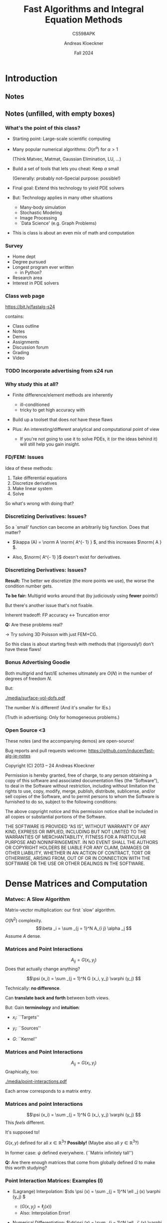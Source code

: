 #+TITLE: Fast Algorithms and Integral Equation Methods
#+SUBTITLE: CS598APK
#+AUTHOR: Andreas Kloeckner
#+DATE: Fall 2024

* To-do                                                            :noexport:
** TODO Work out kernel-independent M2L in more detail
** TODO Add Krasny's barycentric-formula M2M
https://arxiv.org/abs/2012.06925, appendix B
** TODO Re-draw Gunnar's figures

* LaTeX header setup stuff                                         :noexport:

#+startup: beamer content indent

#+LATEX_CLASS: beamer
#+LaTeX_CLASS_OPTIONS: [aspectratio=149]

#+BEAMER_HEADER: \setbeamertemplate{navigation symbols}{}
#+BEAMER_HEADER: \setbeamertemplate{footline}{%
#+BEAMER_HEADER:     \raisebox{5pt}{\makebox[\paperwidth]{\hfill\makebox[20pt]{\color{gray}
#+BEAMER_HEADER:           \scriptsize\insertframenumber}}}\hspace*{5pt}}

#+BEAMER_HEADER: \usepackage{environ}
#+BEAMER_HEADER: \usepackage{tcolorbox}
#+BEAMER_HEADER: \tcbuselibrary{skins}
#+BEAMER_HEADER: \newif\ifshowhidden
#+BEAMER_HEADER: \newif\ifshowlater
#+BEAMER_HEADER: \showhiddentrue
#+BEAMER_HEADER: \showlatertrue
#+BEAMER_HEADER: \def\fillinbox#1{\begin{tcolorbox}[height=#1]\end{tcolorbox}}
#+BEAMER_HEADER: \NewEnviron{hidden}[0]{\begin{tcolorbox}\ifshowhidden\BODY\else\phantom{\vbox{\BODY}}\vspace*{-1.25ex}\fi\end{tcolorbox}}
#+BEAMER_HEADER: \NewEnviron{showlater}[0]{\begin{tcolorbox}[enhanced,frame hidden,colback=blue!5!white,borderline={1pt}{0pt}{blue,dashed}]%
#+BEAMER_HEADER: \ifshowhidden\BODY\else%
#+BEAMER_HEADER:   \ifshowlater%
#+BEAMER_HEADER:     \uncover<2>{\BODY}\vspace*{-1.25ex}%
#+BEAMER_HEADER:   \else%
#+BEAMER_HEADER:     \phantom{\vbox{\BODY}}\vspace*{-1.25ex}%
#+BEAMER_HEADER:   \fi%
#+BEAMER_HEADER: \fi%
#+BEAMER_HEADER: \end{tcolorbox}}

#+BEAMER_HEADER: \let\plainhref=\href
#+BEAMER_HEADER: \let\plainurl=\url
#+BEAMER_HEADER: \def\href#1#2{\plainhref{#1}{{\color{blue}\uline{#2}}}}
#+BEAMER_HEADER: \def\url#1{\href{#1}{\texttt{#1}}}

#+BEAMER_HEADER: \usepackage{pifont}
#+BEAMER_HEADER: \usepackage[normalem]{ulem}

#+BEAMER_HEADER: \def\classurl{https://relate.cs.illinois.edu/course/cs450-s19/}

#+BEAMER_HEADER: \def\activity#1{\href{\classurl/flow/#1/start}{Activity: #1}}
#+BEAMER_HEADER: \def\demonote#1{\ifshowhidden\medskip\par Demo Instructions: {\color{blue} #1}\fi}
#+BEAMER_HEADER: \newcommand{\inclass}[1]{\tmcolor{purple}{\textbf{In-class activity: }#1}}
#+BEAMER_HEADER: \newcommand{\demo}[1]{\textcolor{purple}{\textbf{Demo: }#1}}
#+BEAMER_HEADER: \newcommand{\demolink}[2]{\plainhref{https://mybinder.org/v2/gh/illinois-scicomp/cs450-s19-binder/master?filepath=#1/#2.ipynb}{\color{purple}\uline{\textbf{Demo: }#2}}}
#+BEAMER_HEADER: \newcommand{\inclasslink}[2]{\plainhref{\classurl/flow/inclass-#1/start}{\color{purple}\uline{\textbf{In-class activity: }#2}}}

#+BEAMER_HEADER: \let\tmop=\operatorname
#+BEAMER_HEADER: \let\tmtextbf=\textbf
#+BEAMER_HEADER: \let\tmtextit=\textit
#+BEAMER_HEADER: \let\tmtexttt=\texttt
#+BEAMER_HEADER: \let\tmcolor=\textcolor
#+BEAMER_HEADER: \let\tmmathbf=\boldsymbol
#+BEAMER_HEADER: \let\tmem=\emph
#+BEAMER_HEADER: \let\tmtt=\texttt
#+BEAMER_HEADER: \let\tmop=\operatorname
#+BEAMER_HEADER: \let\ds=\displaystyle


#+BEAMER_HEADER: \newcommand{\symball}[2]{
#+BEAMER_HEADER:   \begin{tikzpicture}[baseline=-0.7ex]
#+BEAMER_HEADER:     \shadedraw [shading=ball,ball color=#1,use as bounding box]
#+BEAMER_HEADER:       circle (1ex) node at (0.7ex,0) [minimum width=0.7ex] {};
#+BEAMER_HEADER:
#+BEAMER_HEADER:     \node [text=white,font=\bfseries] {#2};
#+BEAMER_HEADER:   \end{tikzpicture}}
#+BEAMER_HEADER: \newcommand{\plusball}{\symball{green}{{\small +}}}
#+BEAMER_HEADER: \newcommand{\okball}{\symball{orange}{o}}
#+BEAMER_HEADER: \newcommand{\minusball}{\symball{red}{-}}


# \vbar exists only because org gets grumpy if a line starts with a pipe character,
# getting confused about tables.
#+BEAMER_HEADER: \def\vbar{|}

#+BEAMER_HEADER: \let\B=\mathbf
#+BEAMER_HEADER: \let\op=\operatorname
#+BEAMER_HEADER: \newcommand{\nocomma}{}
#+BEAMER_HEADER: \newcommand{\Alpha}{A}

#+BEAMER_HEADER: \newcommand{\abs}[1]{\left| #1 \right|}
#+BEAMER_HEADER: \newcommand{\norm}[1]{\left\| #1 \right\|}
#+BEAMER_HEADER: \newcommand{\ip}[2]{\left\langle #1, #2 \right\rangle}
#+BEAMER_HEADER: \newcommand{\mathd}{\mathrm{d}}
#+BEAMER_HEADER: \newcommand{\assign}{:=}
#+BEAMER_HEADER: \newcommand{\fl}{\operatorname{fl}}

#+BEAMER_HEADER: \usepackage{tikz}
#+BEAMER_HEADER: \usetikzlibrary{calc}
#+BEAMER_HEADER: \usetikzlibrary{positioning}
#+BEAMER_HEADER: \usetikzlibrary{shapes.geometric}
#+BEAMER_HEADER: \usetikzlibrary{shapes.arrows}
#+BEAMER_HEADER: \usetikzlibrary{shapes.symbols}
#+BEAMER_HEADER: \usetikzlibrary{shadows}
#+BEAMER_HEADER: \usetikzlibrary{chains}
#+BEAMER_HEADER: \usetikzlibrary{fit}
#+BEAMER_HEADER: \usetikzlibrary{decorations}
#+BEAMER_HEADER: \usetikzlibrary{decorations.pathreplacing}
#+BEAMER_HEADER: \usetikzlibrary{3d}

#+BEAMER_HEADER: \tikzstyle{every picture}+=[remember picture]
#+BEAMER_HEADER: \pgfdeclarelayer{background}
#+BEAMER_HEADER: \pgfdeclarelayer{foreground}
#+BEAMER_HEADER: \pgfsetlayers{background,main,foreground}

#+BEAMER_HEADER: \newcommand{\cc}{\raisebox{-0.25ex}{\includegraphics[height=2ex]{cc.pdf}}}

#+BEAMER_HEADER: \AtBeginSection[] {
#+BEAMER_HEADER:   \begin{frame}[shrink]{Outline}
#+BEAMER_HEADER:     \linespread{0.8}
#+BEAMER_HEADER:     \tableofcontents[sectionstyle=show/shaded,subsectionstyle=show/show/hide]
#+BEAMER_HEADER:   \end{frame}
#+BEAMER_HEADER: }
#+BEAMER_HEADER: \AtBeginSubsection[] {
#+BEAMER_HEADER:   \begin{frame}[shrink]{Outline}
#+BEAMER_HEADER:     \linespread{0.8}
#+BEAMER_HEADER:     \tableofcontents[sectionstyle=show/shaded,subsectionstyle=show/shaded/hide]
#+BEAMER_HEADER:   \end{frame}
#+BEAMER_HEADER: }

# {{{ copied from QBX talk

#+BEAMER_HEADER: \def\intd{\,\mathrm{d}}

#+BEAMER_HEADER: \usepackage{booktabs}
#+BEAMER_HEADER: \usepackage{siunitx}
#+BEAMER_HEADER: \usepackage{colortbl}
#+BEAMER_HEADER: \usepackage{bm}
#+BEAMER_HEADER: \usepackage{algorithmic}
#+BEAMER_HEADER: \usepackage{mathtools}

#+BEAMER_HEADER: \DeclareUnicodeCharacter{2212}{-}

# {{{ from prior talks

#+BEAMER_HEADER: \colorlet{cubecolor}{gray}
#+BEAMER_HEADER: \definecolor{qbxcolor}{RGB}{43,131,186}
#+BEAMER_HEADER: \definecolor{srccolor}{RGB}{63,140,52}
#+BEAMER_HEADER: \definecolor{localcolor}{RGB}{215,25,28}

#+BEAMER_HEADER: \tikzset{%
#+BEAMER_HEADER:   mark coordinate/.style={inner sep=0pt,outer sep=0pt,minimum size=3pt,
#+BEAMER_HEADER:     fill=darkgray,circle,color=darkgray},
#+BEAMER_HEADER:   length/.style={color=darkgray}
#+BEAMER_HEADER: }

#+BEAMER_HEADER: \newcommand{\pqbx}{{p_\text{QBX}}}
#+BEAMER_HEADER: \newcommand{\pfmm}{{p_\text{FMM}}}
#+BEAMER_HEADER: \newcommand{\pquad}{{p_\text{quad}}}
#+BEAMER_HEADER: \newcommand{\nmax}{{n_{\text{max}}}}

#+BEAMER_HEADER: \newcommand{\converged}[1]{{\cellcolor[gray]{0.8}}#1}

#+BEAMER_HEADER: \newcommand{\nmpole}{n_\text{mpole}}

#+BEAMER_HEADER: \def\arxiv#1{\href{https://arxiv.org/abs/#1}{arxiv:#1}}

# }}}

# {{{ from 2019-qbx-bounds

#+BEAMER_HEADER: \newcommand{\lebesgueconst}[2]{\Lambda_{#1,#2}}
#+BEAMER_HEADER: \newcommand{\fourier}[1]{\mathcal{F}_{#1}}
#+BEAMER_HEADER: \newcommand{\bignorm}[1]{\left\lVert#1\right\rVert}
#+BEAMER_HEADER: \newtheorem{proposition}{Proposition}
#+BEAMER_HEADER: \newcommand{\proj}[1]{\mathcal{P}_{#1}}

#+BEAMER_HEADER: \definecolor{qbxcolor}{RGB}{43,131,186}
#+BEAMER_HEADER: \definecolor{srccolor}{RGB}{63,140,52}
#+BEAMER_HEADER: \definecolor{localcolor}{RGB}{215,25,28}

#+BEAMER_HEADER: \tikzset{%
#+BEAMER_HEADER:   >=latex,
#+BEAMER_HEADER:   disk/.style={draw, circle, inner sep=0},
#+BEAMER_HEADER:   mathlabel/.style={fill=lightgray,opacity=0.3,text opacity=1.0},
#+BEAMER_HEADER: }

#+BEAMER_HEADER: \newcommand{\ptpot}{\phi}
# args: source
#+BEAMER_HEADER: \newcommand{\pot}[1]{\mathcal{K}_{#1}}
# args: center, order
#+BEAMER_HEADER: \newcommand{\mpole}[2]{\mathcal{M}_{#1}^{#2}}
# args: center, order
#+BEAMER_HEADER: \newcommand{\local}[2]{\mathcal{L}_{#1}^{#2}}

# }}}

# {{{ 3D drawing primitives

# Arbitrary 3D drawing plane
# https://tex.stackexchange.com/a/353398
#+BEAMER_HEADER: \makeatletter
#+BEAMER_HEADER: \tikzoption{canvas is plane}[]{\@setOxy#1}
#+BEAMER_HEADER: \def\@setOxy O(#1,#2,#3)x(#4,#5,#6)y(#7,#8,#9)%
#+BEAMER_HEADER:   {\def\tikz@plane@origin{\pgfpointxyz{#1}{#2}{#3}}%
#+BEAMER_HEADER:    \def\tikz@plane@x{\pgfpointxyz{#4}{#5}{#6}}%
#+BEAMER_HEADER:    \def\tikz@plane@y{\pgfpointxyz{#7}{#8}{#9}}%
#+BEAMER_HEADER:    \tikz@canvas@is@plane
#+BEAMER_HEADER:   }
#+BEAMER_HEADER: \makeatother
# Args: style, ox, oy, oz, radius
#+BEAMER_HEADER: \newcommand\DrawSphere[5][black]{%
#+BEAMER_HEADER: \begin{scope}[canvas is plane={O(#2,#3,#4)x(#2+#5,#3,#4)y(#2,#3+#5,#4)}]
#+BEAMER_HEADER:   \draw[#1] (0,0) circle (1);
#+BEAMER_HEADER: \end{scope}
#+BEAMER_HEADER: \begin{scope}[canvas is plane={O(#2,#3,#4)x(#2,#3,#4+#5)y(#2,#3+#5,#4)}]
#+BEAMER_HEADER:   \draw[#1] (0,-1) arc (270:270+180:1);
#+BEAMER_HEADER:   \draw[#1,dotted] (0,1) arc (90:270:1);
#+BEAMER_HEADER: \end{scope}
#+BEAMER_HEADER: \begin{scope}[canvas is plane={O(#2,#3,#4)x(#2+#5,#3,#4)y(#2,#3,#4+#5)}]
#+BEAMER_HEADER:   \draw[#1] (1,0) arc (0:180:1);
#+BEAMER_HEADER:   \draw[#1,dotted] (-1,0) arc (180:360:1);
#+BEAMER_HEADER: \end{scope}
# longitudes at +/- 45 degrees
#+BEAMER_HEADER: \begin{scope}[canvas is plane={O(#2,#3,#4)x(#2+#5/sqrt 2,#3,#4+#5/sqrt 2)y(#2,#3+#5,#4)}]
#+BEAMER_HEADER:   \draw[#1] (0,-1) arc (270:270+180:1);
#+BEAMER_HEADER:   \draw[#1,dotted] (0,1) arc (90:270:1);
#+BEAMER_HEADER: \end{scope}
#+BEAMER_HEADER: \begin{scope}[canvas is plane={O(#2,#3,#4)x(#2-#5/sqrt 2,#3,#4+#5/sqrt 2)y(#2,#3+#5,#4)}]
#+BEAMER_HEADER:   \draw[#1] (0,-1) arc (270:270+180:1);
#+BEAMER_HEADER:   \draw[#1,dotted] (0,1) arc (90:270:1);
#+BEAMER_HEADER: \end{scope}
#+BEAMER_HEADER: }

# Args: style, ox, oy, oz, radius
#+BEAMER_HEADER: \newcommand\DrawCube[5][black]{%
#+BEAMER_HEADER: \begin{scope}[canvas is plane={O(#2,#3,#4+#5)x(#2+#5,#3,#4+#5)y(#2,#3+#5,#4+#5)}]
#+BEAMER_HEADER:   \draw[#1] (-1,-1) rectangle (1,1);
#+BEAMER_HEADER: \end{scope}
#+BEAMER_HEADER: \begin{scope}[canvas is plane={O(#2,#3,#4-#5)x(#2+#5,#3,#4-#5)y(#2,#3+#5,#4-#5)}]
#+BEAMER_HEADER:   \draw[#1] (-1,1) -- (1,1);
#+BEAMER_HEADER:   \draw[#1,dotted] (-1,-1) -- (1,-1);
#+BEAMER_HEADER: \end{scope}
#+BEAMER_HEADER: \begin{scope}[canvas is plane={O(#2+#5,#3,#4)x(#2+#5,#3,#4+#5)y(#2+#5,#3+#5,#4)}]
#+BEAMER_HEADER:   \draw[#1] (-1,-1) rectangle (1,1);
#+BEAMER_HEADER: \end{scope}
#+BEAMER_HEADER: \begin{scope}[canvas is plane={O(#2-#5,#3,#4)x(#2-#5,#3,#4+#5)y(#2-#5,#3+#5,#4)}]
#+BEAMER_HEADER:   \draw[#1] (-1,1) -- (1,1);
#+BEAMER_HEADER:   \draw[#1,dotted] (-1,-1) -- (1,-1);
#+BEAMER_HEADER:   \draw[#1,dotted] (-1,-1) -- (-1,1);
#+BEAMER_HEADER: \end{scope}
#+BEAMER_HEADER: }

# }}}

# }}}

#+BEAMER_HEADER: \usecolortheme{orchid}

#+LATEX_COMPILER: pdflatex
#+OPTIONS: H:3 toc:nil ':t tasks:t
#+BEAMER_THEME: default
#+COLUMNS: %45ITEM %10BEAMER_ENV(Env) %10BEAMER_ACT(Act) %4BEAMER_COL(Col) %8BEAMER_OPT(Opt)

* Introduction
  :PROPERTIES:
  :RELATE_TREE_SECTION_NAME: intro
  :RELATE_TREE_SECTION_OPENED: true
  :END:
** Notes
  :PROPERTIES:
  :RELATE_TREE_ICON: bi bi-book
  :RELATE_TREE_LINK: https://andreask.cs.illinois.edu/cs598apk-s24/notes.pdf
  :END:

** Notes (unfilled, with empty boxes)
  :PROPERTIES:
  :RELATE_TREE_ICON: bi bi-book
  :RELATE_TREE_LINK: https://andreask.cs.illinois.edu/cs598apk-s24/notes-folded.pdf
  :END:

*** What's the point of this class?

- Starting point: Large-scale scientific computing
- Many popular numerical algorithms: \(O (n^\alpha )\) for \(\alpha > 1\)

  (Think Matvec, Matmat, Gaussian Elimination, LU, ...)

- Build a set of tools that lets you cheat: Keep \(\alpha\) small

  (Generally: probably not--Special purpose: possible!)

- Final goal: Extend this technology to yield PDE solvers
- But: Technology applies in many other situations

  - Many-body simulation
  - Stochastic Modeling
  - Image Processing
  - `Data Science' (e.g. Graph Problems)

- This is class is about an even mix of math and computation

*** Survey

- Home dept
- Degree pursued
- Longest program ever written
  - in Python?
- Research area
- Interest in PDE solvers

*** Class web page

#+BEGIN_CENTER
[[https://bit.ly/fastalg-s24]]
#+END_CENTER

contains:

- Class outline
- Notes
- Demos
- Assignments
- Discussion forum
- Grading
- Video

*** TODO Incorporate advertising from s24 run
*** Why study this at all?

- Finite difference/element methods are inherently
  - ill-conditioned
  - tricky to get high accuracy with

- Build up a toolset that does \emph{not} have these flaws
- Plus: An interesting/different analytical and computational point of
  view

  - If you're not going to use it to solve PDEs, it (or the ideas behind
    it) will still help you gain insight.

*** FD/FEM: Issues

Idea of these methods:

1. Take differential equations
2. Discretize derivatives
3. Make linear system
4. Solve

So what's wrong with doing that?

*** Discretizing Derivatives: Issues?
#+LATEX: \begin{hidden}

\begin{columns}
\column{0.5\textwidth}
Differentiation is `unbounded'. Example:
\[(e^{i \alpha x})' = i \alpha e^{i \alpha x} \]
\column{0.5\textwidth}
\includegraphics[width=\textwidth]{media/diff-complex-exp.pdf}
\end{columns}

So a `small' function can become an arbitrarily big function.
Does that matter?

- \(\kappa (A) = \norm A \norm{ A^{- 1} } \), and this increases \(\norm{ A } \).

- Also, \(\norm{ A^{- 1} }\) doesn't exist for derivatives.
#+LATEX: \end{hidden}

*** Discretizing Derivatives: Issues?

*Result:* The better we discretize (the more points we use), the
worse the condition number gets.

\demo{Conditioning of Derivative Matrices}

*To be fair:* Multigrid works around that (by judiciously using *fewer* points!)

But there's another issue that's not fixable.

#+LATEX: \begin{hidden}[1.5cm]
Inherent tradeoff: FP accuracy \(\leftrightarrow\) Truncation error

\demo{Floating point vs Finite Differences}
#+LATEX: \end{hidden}

*Q:* Are these problems real?

#+LATEX: \begin{hidden}[1.5cm]
\(\rightarrow\) Try solving 3D Poisson with just FEM+CG.
#+LATEX: \end{hidden}

So this class is about starting fresh with methods that (rigorously!) don't
have these flaws!

*** Bonus Advertising Goodie

Both multigrid and fast/IE schemes ultimately are \(O (N)\) in the
number of degrees of freedom \(N\).
#+LATEX: \begin{hidden}
But:

#+ATTR_LATEX: :height 4cm
[[./media/surface-vol-dofs.pdf]]

The number \(N\) is different! (And it's smaller for IEs.)

(Truth in advertising: Only for homogeneous problems.)
#+LATEX: \end{hidden}

*** Open Source <3
    
These notes (and the accompanying demos) are open-source!

\bigskip
Bug reports and pull requests welcome: https://github.com/inducer/fast-alg-ie-notes

\bigskip
Copyright (C) 2013 -- 24 Andreas Kloeckner

\bigskip
\scriptsize
Permission is hereby granted, free of charge, to any person obtaining a copy
of this software and associated documentation files (the "Software"), to deal
in the Software without restriction, including without limitation the rights
to use, copy, modify, merge, publish, distribute, sublicense, and/or sell
copies of the Software, and to permit persons to whom the Software is
furnished to do so, subject to the following conditions:

\medskip
The above copyright notice and this permission notice shall be included in
all copies or substantial portions of the Software.

\medskip
THE SOFTWARE IS PROVIDED "AS IS", WITHOUT WARRANTY OF ANY KIND, EXPRESS OR
IMPLIED, INCLUDING BUT NOT LIMITED TO THE WARRANTIES OF MERCHANTABILITY,
FITNESS FOR A PARTICULAR PURPOSE AND NONINFRINGEMENT. IN NO EVENT SHALL THE
AUTHORS OR COPYRIGHT HOLDERS BE LIABLE FOR ANY CLAIM, DAMAGES OR OTHER
LIABILITY, WHETHER IN AN ACTION OF CONTRACT, TORT OR OTHERWISE, ARISING FROM,
OUT OF OR IN CONNECTION WITH THE SOFTWARE OR THE USE OR OTHER DEALINGS IN
THE SOFTWARE.

* Dense Matrices and Computation
  :PROPERTIES:
  :RELATE_TREE_SECTION_NAME: dense_compute
  :RELATE_TREE_SECTION_OPENED: true
  :END:

*** Matvec: A Slow Algorithm

Matrix-vector multiplication: our first `slow' algorithm.

\(O (N^2)\) complexity.
\[\beta _i = \sum _{j = 1}^N A_{i j} \alpha _j \]
Assume \(A\) dense.

*** Matrices and Point Interactions

\[A_{i j} = G (x_i, y_j) \]
Does that actually change anything?
#+LATEX: \begin{hidden}
\[\psi (x_i) = \sum _{j =
   1}^N G (x_i, y_j) \varphi (y_j) \]

Technically: *no difference*.

Can *translate back and forth* between both views.

But: Gain *terminology* and *intuition*:

- \(x_i\): ``Targets''

- \(y_i\): ``Sources''

- \(G\): ``Kernel''
#+LATEX: \end{hidden}

*** Matrices and Point Interactions

\[A_{i j} = G (x_i, y_j) \]
Graphically, too:
#+LATEX: \begin{hidden}

#+ATTR_LATEX: :height 4cm
[[./media/point-interactions.pdf]]

Each arrow corresponds to a matrix entry.
#+LATEX: \end{hidden}

*** Matrices and point Interactions

\[\psi (x_i) = \sum _{j = 1}^N G (x_i, y_j) \varphi (y_j) \]
This /feels/ different.
#+LATEX: \begin{hidden}
It's supposed to!

\(G (x, y)\) defined for all \(x \in \mathbb{R}^3 ?\) *Possibly!* (Maybe
also all \(y \in \mathbb{R}^3\)?)

In former case: \(\psi\) defined everywhere. (``Matrix infinitely tall'')

#+LATEX: \end{hidden}

*Q:* Are there enough matrices that come from globally defined \(G\)
to make this worth studying?

*** Point Interaction Matrices: Examples (I)

#+LATEX: \begin{hidden}

- (Lagrange) Interpolation:
  \(\ds \psi (x) = \sum _{j = 1}^N \ell _j (x) \varphi (y_j) \)

  - (\(G (x, y_j) = \ell _j (x)\))
  - Also: Interpolation Error!
- Numerical Differentiation:
  \(\ds\psi (x) = \sum _{j = 1}^N \ell _j' (x) \varphi (y_j) \)
- Numerical Integration:
  \(\ds\psi (x) = \sum _{j = 1}^N \int _a^x \ell _j (\xi ) d \xi \varphi (y_j) \)
- Equivalents of the above for other bases: e.g. Fourier
#+LATEX: \end{hidden}

*** Point Interaction Matrices: Examples (II)
#+LATEX: \begin{hidden}
- Potential Evaluation: Potential of an electron at the origin in 3D?
  \[U (x) = \frac{q_{\tmop{el}}}{4 \pi } \cdot \frac{1}{| x |} \]

  Potential of an electron at \(y\) in 3D?
  \(\ds U_y (x) = C \cdot \frac{1}{| x - y |   } \)

  Potential of a number of electrons at a \(y_1, \ldots , y_N\)?
  \[U (x) = \sum _{j = 1}^N \frac{1}{| x - y_j | } \varphi (y_j) \]
  You might feel like that sum wants to be an integral, to make things `fair'
  between sources and targets. Hold on to that feeling.
#+LATEX: \end{hidden}

*** Point Interaction Matrices: Examples (III)
#+LATEX: \begin{hidden}

- Convolutions:
  \[\psi (x) = \sum _{j = 1}^N G (x - y_j) \varphi (y_j) \]
  *Quiz:* What do these do, visually?

  \smallskip
  *Notice:* Potential evaluation is actually an \emph{example}
  of convolution.

  \smallskip
  Once again, infinitely many sources is a possibility--just make the sum an
  integral.
#+LATEX: \end{hidden}

So yes, there are indeed lots of these things.

*** Integral Operators

Why did we go through the trouble of rephrasing matvecs as
\[\psi (x_i) = \sum _{j = 1}^N G (x_i, y_j) \varphi (y_j) ? \]
#+LATEX: \begin{hidden}

- We're headed towards \emph{Integral Operators} (or `Integral
  Transforms') that look like this:
  \[\psi (x) = \int _\Omega  G (x, y) \varphi (y) \tmop{dy} \]
- We'll rely on \(\psi\) being defined everywhere to derive some important
  properties that we can't `see' if there are only finitely many targets.
#+LATEX: \end{hidden}

*** Cheaper Matvecs

\[\psi (x_i) = \sum _{j = 1}^N G (x_i, y_j) \varphi (y_j) \]
So what can we do to make evaluating this cheaper?
#+LATEX: \begin{hidden}

- *Idea 1:* Make sure \(G\) evaluates to mostly zeros.

  (i.e. make it sparse) \(\rightarrow\) FEM/FD approach

  \smallskip
  /How?/ Limit `domain of influence' of each source, e.g. by using
  piecewise interpolation.

  \smallskip
  This is /not/ the approach in this class though.

- *Idea 2:* If the matrix is /very/ special (e.g.
  Toeplitz/circulant) or a DFT matrix, \(O (n \log n)\) FFTs help

- *Idea 3:* If the matrix has low rank
#+LATEX: \end{hidden}

*** Fast Dense Matvecs

Consider
\[A_{i j} = u_i v_j, \]
let \(\tmmathbf{u} = (u_i)\) and \(\tmmathbf{v} = (v_j)\).

Can we compute \(A \tmmathbf{x}\) quickly? (for a vector
\(\tmmathbf{x}\))
#+LATEX: \begin{hidden}
\[A = \tmmathbf{u} \tmmathbf{v}^T, \text{so} \]
\[A \tmmathbf{x} = (\tmmathbf{u} \tmmathbf{v}^T) \tmmathbf{x} = \tmmathbf{u}
   (\tmmathbf{v}^T \tmmathbf{x}) \]
Cost: \(O (N)\).

*Q:* What is the \emph{row rank} of \(A\)? (#of lin.indep. rows)

*Q:* What is the \emph{column rank} of \(A\)? (#of lin.indep. columns)

*Remark:* Row and column rank are always equal, not just here.
#+LATEX: \end{hidden}

*** Fast Dense Matvecs (II)
\[A = \tmmathbf{u}_1 \tmmathbf{v}_1^T + \cdots + \tmmathbf{u}_K
   \tmmathbf{v}_K^T \]
Does this generalize? What is \(K\) here?

#+LATEX: \begin{hidden}
- $K = \operatorname{rank} A$
- Sure does generalize. Cost: \(O (NK)\)
- What if matrix has `full' rank? Cost back to \(O (N^2)\)
#+LATEX: \end{hidden}

*** Low-Rank Point Interaction Matrices

Usable with low-rank complexity reduction?
\[\psi (x_i) = \sum _{j = 1}^N G (x_i, y_j) \varphi (y_j) \]

#+LATEX: \begin{hidden}
\[\psi (x_i) = \sum _{j = 1}^N \underbrace{G_1 (x_i) G_2
   (y_j)}_{G (x_i, y_j)} \varphi (y_j) \]


- /Separation of variables/
- *Q:* Did any of our examples look like this? Nope.

  $\rightarrow$ Check computationally.

\demo{Rank of a Potential Evaluation Matrix (Attempt 1)}

- So it looks like the rank *does* decay, approximately
- Echelon form: good idea?
#+LATEX: \end{hidden}

*** Numerical Rank

What would a /numerical/ generalization of `rank' look like?
#+LATEX: \begin{hidden}
First, what does \emph{exact} rank mean?
\[A = UV, \]
with \(U \in \mathbb{R}^{m \times k}\), \(V \in \mathbb{R}^{k \times n}\).

*Idea:* Let's loosen that definition to a precision \(\varepsilon\).

If \(A \in \mathbb{R}^{m \times n}\):
\[\tmop{numrank} (A, \varepsilon ) = \min \{k : \exists U \in \mathbb{R}^{m
   \times k}, V \in \mathbb{R}^{k \times n} : | A - UV |_2 \leqslant
   \varepsilon \}.   \]
*Q:* That's great, but how do we find those matrices?
#+LATEX: \end{hidden}

*** Eckart-Young-Mirsky Theorem

#+LATEX: \begin{theorem}[Eckart-Young-Mirsky]
 SVD \(A = U \Sigma V^T\). If \(k < r = \tmop{rank} (A)\)
  and
  \[A_k = \sum _{i = 1}^k \sigma _i u_i v_i^T, \]
  then
  \[\min _{\tmop{rank} (B) = k} | A - B |_2 = | A - A_k |_2 = \sigma _{k + 1} . \]
#+LATEX: \end{theorem}

*Q:* What's that error in the Frobenius norm?

So in principle that's good news:

- We can find the numerical rank.
- We can also find a factorization that reveals that rank (!)

\demo{Rank of a Potential Evaluation Matrix (Attempt 2)}

*** Constructing a tool

There is still a slight downside, though.
#+LATEX: \begin{hidden}
Suppose we wanted to use this to make the matvec cheaper.

\smallskip
That wouldn't quite work:

\smallskip
We would need to build the entire matrix (\(O (N^2)\)), factorize it
(\(O (N^3)\)), and then apply the low-rank-approximation (\(O
(N)\)).

\smallskip
So we would need to make the /factorization/ cheaper as well.

\smallskip
*Big Q:* Possible?
#+LATEX: \end{hidden}

*** Representation

What does all this have to do with (right-)preconditioning?
#+LATEX: \begin{hidden}
Idea behind Right Preconditioning:
Instead of
\[Ax = b \]
solve
\[AMy = b, \]
then find \(x = My\).

What this does is change the \emph{meaning} of the degrees of freedom in
the linear system.

You could say: We change how we \emph{represent} the solution.

#+LATEX: \end{hidden}

*** Representation (in context)
#+LATEX: \begin{hidden}
Connection with what we've been doing:

- Assume \(Ax = b\) is a big, bad problem
- Assume we can apply \(M\) cheaply

  (with the help of low-rank machinery)

- Or, even better, apply all of \(AM\) cheaply
- Assume \(M\) is tall and skinny
- Then solving \(AMy = b\) is as good as solving \(Ax = b\), but (ideally)
  lots cheaper
- These `point interaction' matrices we've been discussing are the
  prototypes of such \(M\) matrices

  (Go from few points to all of \(\mathbb{R}^3\))
#+LATEX: \end{hidden}

* Tools for Low-Rank Linear Algebra
  :PROPERTIES:
  :RELATE_TREE_SECTION_NAME: low_rank
  :RELATE_TREE_SECTION_OPENED: true
  :END:

** Low-Rank Approximation: Basics
*** Rephrasing Low-Rank Approximations

SVD answers low-rank-approximation (`LRA') question. But: too
expensive. First, rephrase the LRA problem:
#+LATEX: \begin{hidden}
Instead of the /factorization form/ \(A \approx BC^T \),

we will ask for the /projection form/ of LRA: \(A \approx QQ^T A, \)
i.e. \(A\) being approximated by an orthogonal projection of its columns.

(\(Q\) has orthogonal columns, i.e. \(Q^T Q = I\), and fewer than \(A\))

\medskip
Call the columns of \(Q\) the /LRA basis/.

\medskip
If we have the projection form, can we find the factorization form?

Sure: Set \(B = Q\) and \(C = Q^T A\).
#+LATEX: \end{hidden}

*** Using LRA bases

If we have an LRA basis \(Q\), can we compute an SVD?
#+LATEX: \begin{hidden}
1. \(C = Q^T A\)
2. Compute an SVD of \(C\): \(C = \bar {U} \Sigma V^T\)
3. Set \(U = Q \bar {U}\)

Then: \(A \approx QQ^T A = Q \bar {U} \Sigma V^T = U \Sigma V^T . \)
Cost:

- Assume \(A\) is \(N \times N\), \(Q\) has \(k\) columns.
- Step 1: \(kN^2\)
- Step 2: \(k^2 N\)
- Step 3: \(k^2 N\)

Can we hope to do better overall? (#entries?)
#+LATEX: \end{hidden}

*** Finding an LRA basis

How would we /find/ an LRA basis?
#+LATEX: \begin{hidden}
Goal: Find \(Q\) columns so that
\[| A - QQ^T A |_2 \leqslant \varepsilon .   \]
*Question:* Do we know the number of columns \(k\) of \(Q\) ahead of
time?

- Yes: /`Fixed-rank approximation'/

- No: /`Adaptive LRA'/

*Idea 1:* SVD \(\rightarrow\) First \(k\) columns of \(U\) in \(A = U \Sigma  V^T\) provide the \emph{optimal answer}.

\(\rightarrow\) You've got to be joking.

\(\rightarrow\) Give up optimality, allow `slack' in accuracy and column
count.\medskip

*Idea 2:* Use a randomized algorithm, based on the same intuition as
the power method.
#+LATEX: \end{hidden}

*** Giving up optimality

What problem should we actually solve then?
#+LATEX: \begin{hidden}
Instead
of
\[| A - QQ^T A |_2 = \min _{\tmop{rank} (X) \leqslant k} | A - X |_2 =
   \sigma _{k + 1} \]
with \(Q\) having \(k\) columns,\medskip

we'll only go for
\[| A - QQ^T A |_2 \approx \min _{\tmop{rank} (X) \leqslant k} | A - X |_2 \]
with \(Q\) having \(k + p\) columns.
#+LATEX: \end{hidden}

*** Recap: The Power Method

How did the power method work again?
#+LATEX: \begin{hidden}
\(A\) square,
eigenvalues
\[| \lambda _1 | \geqslant | \lambda _2 | \geqslant \cdots \geqslant |
   \lambda _n | \geqslant 0.   \]
with eigenvectors \(\tmmathbf{v}_i\).

\medskip
*Goal:* Find eigenvector to largest (by-magnitude) eigenvalue.

Start with random vector \(\tmmathbf{x}\):
\(\tmmathbf{x} = \alpha _1 \tmmathbf{v}_1 + \cdots + \alpha _n \tmmathbf{v}_n .
\)

Then
\(A \tmmathbf{x} = \alpha _1 \lambda _1 \tmmathbf{v}_1 + \cdots + \alpha _n
   \lambda _n \tmmathbf{v}_n . \)

*Important observation:* Matvecs with random vectors `kill' the
`unimportant' bits of the range.
#+LATEX: \end{hidden}

*** How do we construct the LRA basis?

Put randomness to work:
#+LATEX: \begin{hidden}
Design a /randomized
range finder/:

1. Draw an \(n \times \ell\) /Gaussian/ (iid) random matrix \(\Omega\)

1. \(Y = A \Omega\)

1. Orthogonalize columns of \(Y\), e.g. by QR factorization:
  \[Y = \tmop{QR} \]
  \(\rightarrow\) \(Q\) has \(\ell\) orthogonal columns
#+LATEX: \end{hidden}

*** Tweaking the Range Finder (I)
Can we accelerate convergence?

#+LATEX: \begin{hidden}

*Possible tweak:* Kill the unimportant bits of the range faster, by
inserting a few iterations of the power method into Step 2:
\[Y = (AA^T)^q A \Omega . \]
*Q:* Why multiply by \((AA^T)\) and not just \(A\)?

\(\rightarrow\)Retains singular vectors!
\[AA^T A = (U \Sigma V^T) (V \Sigma U^T) (U \Sigma V^T) . \]
But: singular values decay much faster:
\[\sigma _i (AA^T A) = \sigma _i (A)^3 ! \]
#+LATEX: \end{hidden}

*** Tweaking the Range Finder (II)
What is one possible issue with the power method?

#+LATEX: \begin{hidden}
- Overflow/FP problems

- Normalization, orthogonalization

- If FP is a concern, apply QR after every application of \(A\) or \(A^T\).

#+LATEX: \end{hidden}

*** Even Faster Matvecs for Range Finding

Assumptions on \(\Omega\) are pretty weak--can use more or less
anything we want.

\(\rightarrow\) Make it so that we can apply the matvec \(A \Omega\) in \(O (n^2 \log \ell )\) time.

How? Pick \(\Omega\) as a carefully-chosen subsampling of the Fourier transform.
(many other approaches also exist)

** Low-Rank Approximation: Error Control
*** Errors in Random Approximations

If we use the randomized range finder, how close do we get to the optimal answer?
#+LATEX: \begin{theorem}
For an \(m \times n\) matrix \(A\), a target rank \(k \geqslant 2\) and an
  oversampling parameter \(p \geqslant 2\) with \(k + p \leqslant \min (m, n)\),
  with probability \(1 - 6 \cdot p^{- p}\),
  \[\left | A - QQ^T A \left |_2 \leqslant \left ( 1 + 11 \sqrt{k + p}
     \sqrt{\min (m, n)} \right ) \sigma _{k + 1} . \right . \right . \]
  (given a few more very mild assumptions on \(p\))
#+LATEX: \end{theorem}

[Halko/Tropp/Martinsson `10, 10.3]\medskip

*Message:* We can \emph{probably} (!) get away with oversampling
parameters as small as \(p = 5\).\medskip

*** A-posteriori and Adaptivity

The result on the previous slide was /a-priori/. Once we're
done, can we find out `how well it turned out'?
#+LATEX: \begin{hidden}
Sure: Just consider the error:
\[A - QQ^T A \]
Realize that what this does is instead of projecting onto the columns of \(Q\),
it projects onto their orthogonal complement:
\[E = (I - QQ^T) A \]
*Idea:* Use a randomized technique as well.

- We are interested in \(| E |_2 = \sigma _1 (E)  \)

- If the previous techniques work,

  \(| E \tmmathbf{\omega } |_2  \) for a randomly drawn
  Gaussian vector \(\tmmathbf{\omega }\) should give us a pretty good idea of \(|     E |_2  \).
#+LATEX: \end{hidden}

*** Adaptive Range Finding: Algorithm

#+LATEX: \begin{hidden}
- Compute small-ish fixed rank LRA

- Check error

- Too big? Throw in a few more vectors, repeat

Next, realize that the error estimator relies on the same thing as the range
finder, multiplication by random vector: Not hard to modify algorithm to make
both use the same data!\medskip

\demo{Randomized SVD}
#+LATEX: \end{hidden}

** Reducing Complexity
*** Rank-revealing/pivoted QR

Sometimes the SVD is too /good/ (aka expensive)--we may need less
accuracy/weaker promises, for a significant decrease in cost.
#+LATEX: \begin{hidden}
This is where /RRQR/ or /pivoted QR/ comes in.

For \(A \in \mathbb{R}^{m \times n}\),
\[A \Pi = \tmop{QR} = Q
\begin{bmatrix}
  R_{11} & R_{12}\\
  & R_{22}
\end{bmatrix}, \]
where

- \(R_{11} \in \mathbb{R}^{k \times k}\),

- \(| R_{22} |_2  \) is (hopefully) `small'.

- \(Q \in \mathbb{R}^{m \times n}\) with \(Q^T Q = I\)

- It is possible to skip computing the bottom half of \(R\)

  (and the corresponding bits of \(Q\))

- \(\Pi\) is an \(n \times n\) (column) permutation matrix
#+LATEX: \end{hidden}

*** Using RRQR for LRA

#+LATEX: \begin{hidden}
Given a RRQR factorization, we know

- \(\sigma _{k + 1} \leqslant | R_{22} |_2  \) (i.e. it
  can't do better than an SVD)

- To precision \(| R_{22} |_2  \), \(A\) has
  \emph{at most} numerical rank \(k\).

(see e.g. Golub and Van Loan, ch. 5)\medskip

\demo{Rank-revealing QR}\medskip

Stop and think:

- RRQR delivers essentially the same service as what we've been
  developing: Find an orthogonal basis of the range.

- But: an \(O (N^3)\) factorization.
#+LATEX: \end{hidden}

*** Interpolative Decomposition (ID): Definition

Would be helpful to know /columns of \(A\)/ that contribute `the most' to the rank.

(orthogonal transformation like in QR 'muddies the waters')
#+LATEX: \begin{hidden}
For a rank-\(k\) matrix \(A\), the /Interpolative
Decomposition/ provides this:
\[A_{m \times n} = A_{(:, J)} P_{k \times n}, \]
where

- \(J\) is an index set of length \(k\) representing column selection,

- \(k\) columns of \(P\) contain only a single entry of \(1\), and

- \(P\) is well-conditioned.

  In particular, the magnitude of its entries is bounded by 2.

#+LATEX: \end{hidden}

*** ID: Computation

*How* do we construct this (from RRQR): (short/fat case)

#+LATEX: \begin{hidden}
Suppose \(A \Pi = Q \begin{bmatrix} R_{11} & R_{12} \end{bmatrix} \)
Set \(B = QR_{11} =(A\Pi)_{(:,J)}\).
#+LATEX: \end{hidden}

*Q:* What is \(P\), in terms of the RRQR?
#+LATEX: \begin{hidden}
Next, set
\(P = \begin{bmatrix} \tmop{Id} & R_{11}^{- 1} R_{12} \end{bmatrix} \Pi ^T \),
then
\begin{eqnarray*}
  BP & = & QR_{11}
  \begin{bmatrix}
    \tmop{Id} & R_{11}^{- 1} R_{12}
  \end{bmatrix} \Pi ^T\\
  & = & Q
  \begin{bmatrix}
    R_{11} & R_{12}
  \end{bmatrix} \Pi ^T\\
  BP \Pi & = & Q
  \begin{bmatrix}
    R_{11} & R_{12}
  \end{bmatrix}\\
  A \Pi & = & Q
  \begin{bmatrix}
    R_{11} & R_{12}
  \end{bmatrix}.
\end{eqnarray*}

#+LATEX: \end{hidden}

*** ID $Q$ vs ID $A$

What does row selection mean for the LRA?
#+LATEX: \begin{hidden}
Starting point: At end of stage 1, have LRA \(A \approx QQ^T A. \)

Run an ID on the /rows/ (i.e. a /transpose ID/) of \(Q\):
\(Q \approx PQ_{(J, :)} \)

(Recall: \(Q\) is tall and skinny. \(Q_{(J, :)}\) is a square subset.)

\[A \approx PQ_{(J, :)} Q^T A. \]
Now consider:
\(A_{(J, :)} \approx \underbrace{P_{(J, :)}}_{\tmop{Id}} Q_{(J, :)} Q^T A \)

So \(PA_{(J, :)} \approx P Q_{(J, :)} Q^T A  \approx A\).

I.e. \(P\) for \(Q\) and \(A\) are essentially interchangeable!
#+LATEX: \end{hidden}

[Martinsson, Rokhlin, Tygert `06]

*** ID: Remarks

Slight tradeoff here: what?
#+LATEX: \begin{hidden}
Accuracy (two $\approx$ on previous slide) vs. expense
#+LATEX: \end{hidden}

How would we use the ID in the context of the range finder?
#+LATEX: \begin{hidden}
- Can simply use ID on the sample matrix \(Y\)
- \(P\) made from \(Y\) should transfer to \(A\) (similar argument)
#+LATEX: \end{hidden}

\demo{Interpolative Decomposition}

\medskip
Name a property that the ID has over other factorizations.
#+LATEX: \begin{hidden}

- It preserves (a subset of) matrix entries exactly.
- Copmosition with other transforms without (expensive!) matmats.
#+LATEX: \end{hidden}

*** ID: Impact on Low-Rank Algorithms

All our randomized tools have two stages:

1. Find ONB of approximate range

1. Do actual work only on approximate range

Complexity?

#+LATEX: \begin{hidden}
First step of this: \(C = Q^T A\) \(\rightarrow\) \(O (N^2 k)\).

For now, both stages are \(O (N^2 k)\).
#+LATEX: \end{hidden}

What is the impact of the ID?

#+LATEX: \begin{hidden}
- We avoid the need to form/work with \(C = Q^T A\).
- Row subset \(A_{(J,:)}\) assumes role of \(Q^T A\)
#+LATEX: \end{hidden}

*** Leveraging the ID for SVD (I)

Build a low-rank SVD with row extraction.
#+LATEX: \begin{hidden}

1. Obtain the row subset \(J\) and upsampler \(\underset{N \times k}{P}\).

  (via \(Q\) or directly from \(Y\))

1. Compute row QR of remaining rows:
  \[\underset{N \times k}{(A_{(J, :)})^T} = \underset{N \times k}{\bar {Q}}
       \underset{k \times k}{\bar {R}} \]
1. Upsample the row coefficients \(\bar {R}^T\):
  \[\underset{N \times k}{Z} = \underset{N \times k}{P} \underset{k \times
       k}{\bar {R}^T} \]
1. SVD the result:
  \[Z = U \Sigma \tilde {V}^T \]
#+LATEX: \end{hidden}

*** Leveraging the ID for SVD (II)

In what way does this give us an SVD of \(A\)?
#+LATEX: \begin{hidden}
\begin{eqnarray*}
  &  & \underset{N \times k}{U}  \underset{k \times k}{\Sigma } \left (
      \underset{N \times k}{\bar {Q}}  \underset{k \times k}{\tilde {V}}
      \right )^T\\
  & = & U \Sigma \tilde {V}^T \bar {Q} ^T\\
  & = & Z \bar {Q}^T\\
  & = & P \bar {R}^T \bar {Q}^T\\
  & = & PA_{(J, :)}\\
  & \approx & A.
\end{eqnarray*}
#+LATEX: \end{hidden}

*** Leveraging the ID for SVD (III)

*Q:* Why did we need to do the row QR?
#+LATEX: \begin{hidden}
Because otherwise we wouldn't have gotten a `real' SVD:

\begin{eqnarray*}
  A_{(J, :)} & = & U \Sigma V^T\\
  PA_{(J, :)} & = & \underbrace{PU}_{\tmop{orth} ?} \Sigma V^T
\end{eqnarray*}
\(\rightarrow\) So `hide' \(P\) in matrix being SVD'd--but: can't do full
reconstruction. Use \((\tmop{small}) R\) in QR as a proxy!\medskip

*Cost:* Finally \(O (Nk^2)\)!\medskip

Putting all this together in one code: \(\rightarrow\) HW exercise :)
#+LATEX: \end{hidden}

*** TODO Perspectives on Low-Rank Approximation

- [[https://arxiv.org/abs/2009.11392][Generalized Nyström]]
- [[https://arxiv.org/abs/1908.06059][CUR]]

*** Where are we now?

- We have observed that we can make matvecs faster if the matrix has
  low-ish numerical rank

- In particular, it seems as though if a matrix has low rank, there is
  no end to the shenanigans we can play.

- We have observed that some matrices we are interested in (in some
  cases) have low numerical rank (cf. the point potential example)

- We have developed a toolset that lets us obtain LRAs and do useful work
  (using SVD as a proxy for "useful work") in \(O(N\cdot K^\alpha)\) time
  (assuming availability of a cheap matvec).

*Next stop:* Get some insight into \emph{why} these matrices have
low rank in the first place, to perhaps help improve our machinery even
further.

* Rank and Smoothness
  :PROPERTIES:
  :RELATE_TREE_SECTION_NAME: rank_smoothness
  :RELATE_TREE_SECTION_OPENED: true
  :END:

** Local Expansions
*** Punchline

What do (numerical) rank and smoothness have to do with each other?
#+LATEX: \begin{hidden}

If the result of a (continuous) operation is smooth, its result can be
represented with a short expansion in a function basis.

Types of basis:

- Polynomials (orthogonal, or monomials if you must),
- Sines/Cosines,
- Eigenfunctions of Sturm-Liouville operators, ...
- It mostly doesn't matter.
#+LATEX: \end{hidden}

Even shorter punchline?

#+LATEX: \begin{hidden}
Smooth functions are boring. (But useful!)
#+LATEX: \end{hidden}

*** Smoothing Operators

If the operations you are considering are \emph{smoothing}, you can expect
to get a lot of mileage out of low-rank machinery.\medskip

What types of operations are smoothing?

#+LATEX: \begin{hidden}

- *Derivatives*: nope. Make a function `rougher'.

  (Consider the idea of a function `having \(n\) derivatives' as a measure of
  how smooth it is, i.e. the \(C^n\) function spaces.)

- *Integrals:* yep.

This provides a good computational justification to try and use integral
operators as a tool to construct numerical methods.

#+LATEX: \end{hidden}

Now: Consider some examples of smoothness, with justification.

\smallskip
How do we judge smoothness?
#+LATEX: \begin{hidden}
Decay of Taylor remainders.
#+LATEX: \end{hidden}

*** Recap: Multivariate Taylor

#+LATEX: \begin{hidden}
*1D Taylor:*
\(\ds f (c + h) \approx \sum _{p = 0}^k \frac{f^{(p)} (c)}{p!} h^p \)

*Notational tool:* /Multi-Index/ in \(n\) dimensions
\begin{eqnarray*}
  p & = & (p_1, p_2, \ldots , p_n), \quad \left ( \text{all \(\geqslant 0\)}
    \right )\\
  \vbar p |   & = & p_1 + \cdots + p_n,\\
  p! & = & p_1 ! \cdot \cdots \cdot p_n !,\\
  \tmmathbf{x}^p & = & x_1^{p_1} \cdot \cdots \cdot x_n^{p_n}\\
  D^p f & = & \frac{\partial ^{| p |   } f}{\partial
    x_1^{p_1} \cdot \cdots \cdot \partial x_n^{p_n}} .
\end{eqnarray*}
*With that:* For \(f\) scalar,
\(\ds f (\tmmathbf{c} + \tmmathbf{h}) \approx \sum _{| p | \leqslant k
    } \frac{D^p f (\tmmathbf{c})}{p!} \tmmathbf{h}^p \)
#+LATEX: \end{hidden}

*** Taylor and Error (I)

How can we estimate the error in a Taylor expansion?
#+LATEX: \begin{hidden}
Back to 1D:
(\(n\)D is analogous)

\begin{eqnarray*}
  &  & \abs{f (c + h) - \sum _{p = 0}^k \frac{f^{(p)} (c)}{p!} h^p}\\
  & = & \abs{\sum _{p = k + 1}^\infty  \frac{f^{(p)} (c)}{p!} h^p},
\end{eqnarray*}
assuming that the function is identical to its infinite Taylor expansion.
#+LATEX: \end{hidden}

*** Taylor and Error (II)
Now suppose that we had an estimate that
\(\ds\abs{\frac{f^{(p)} (c)}{p!} h^p} \leqslant \alpha ^p . \)
#+LATEX: \begin{hidden}
\vspace*{-2ex}
\begin{eqnarray*}
  &  & \abs{\sum _{p = k + 1}^\infty  \frac{f^{(p)} (c)}{p!} h^p}\\
  & \leqslant & \sum _{p = k + 1}^\infty  \abs{\frac{f^{(p)} (c)}{p!} h^p}\\
  & \leqslant & \sum _{p = k + 1}^\infty  \alpha ^p = \frac{1}{1 - \alpha }
    \cdot \alpha ^{k + 1}
\end{eqnarray*}
If \(\alpha < 1\), then this gives a viable bound.

- Slightly different technique from 'textbook' calculus technique.
- 'Textbook' like mean value theorem: not what we'll use.
#+LATEX: \end{hidden}

*** Connect Taylor and Low Rank

Can Taylor help us establish low rank of an interaction?
#+LATEX: \begin{hidden}

#+ATTR_LATEX: :height 2cm
[[./media/taylor-schematic.pdf]]
Taylor makes a statement about evaluating a function in a vicinity:
\begin{eqnarray*}
  f (\tmmathbf{x}) = f (\tmmathbf{c} + \tmmathbf{h}) & = & \sum _{| p |
    \leqslant k   } \frac{D^p f (\tmmathbf{c})}{p!}
    \tmmathbf{h}^p\\
  & = & \sum _{| p | \leqslant k   } (\tmop{coeff}_p) G
    (\tmmathbf{x}, p)
\end{eqnarray*}
So if we can Taylor expand with a small remainder and a short
expansion, then /low rank/!
#+LATEX: \end{hidden}

*** Taylor on Potentials (I)

Compute a Taylor expansion of a 2D Laplace point potential.
#+LATEX: \begin{hidden}
\begin{eqnarray*}
  \psi (x) & = & \sum _{i = 1}^n G (x, y_j) \varphi (y_j)\\
  & = & \sum _{i = 1}^n \log \left ( \norm{x - y}_2 \right ) \varphi (y_j)
\end{eqnarray*}
Since this is a superposition anyway: Just consider a single source.
\[\psi (x) = \log \left ( \norm{x - y}_2 \right ) \]
Pick an expansion center \(\tmmathbf{c}\). WLOG, \(\tmmathbf{c} = \tmmathbf{0}\).
\(\ds\psi (\tmmathbf{h}) \approx \sum _{| p | \leqslant k   }
   \frac{D^p \psi (\tmmathbf{0})}{p!} \tmmathbf{h}^p \)
#+LATEX: \end{hidden}

*** Taylor on Potentials (Ia)

Why is it interesting to consider Taylor expansions of Laplace point potentials?

#+LATEX: \begin{hidden}
- Fairly non-smooth (singular)
  - What works for them will also work for smoother functions
- Important application in its own right
  - \(N\)-body simulation
  - Integral equation solvers
#+LATEX: \end{hidden}

*** Taylor on Potentials (II)

\footnotesize
\verbatiminput{media/maxima-kernel-derivatives.txt}

*** Taylor on Potentials (III)
Which of these is the most dangerous (largest) term?

#+LATEX: \begin{hidden}
Same number of powers of
components of \(\tmmathbf{y}\). So: hard to say.
#+LATEX: \end{hidden}

What's a bound on it? Let \(R = \sqrt{y_1^2 + y_2^2}\).
#+LATEX: \begin{hidden}
\[\left | \frac{5040 y_1}{(y_2^2 + y_1^2)^4}
   \right | \leqslant C \left | \frac{y_1}{R^8} \right | \leqslant C
   \frac{1}{R^7} . \]
#+LATEX: \end{hidden}

`Generalize' this bound:
#+LATEX: \begin{hidden}
\[| D^p \psi | \leqslant C_p
\begin{cases}
  \log (R) & | p | = 0\\
  R^{- | p |} & | p | > 0
\end{cases} . \]
Appears true at least from the few \(p\) we tried. (Actually is true.)

\(C_p\) is a `generic constant'--its value could change from one time it's
written to the next.
#+LATEX: \end{hidden}

*** Taylor on Potentials (IV)

What does this mean for the convergence of the Taylor series as a whole?
#+LATEX: \begin{hidden}

\(\rightarrow\) Need to estimate each term. Recall that \(\tmmathbf{h}\) is the
vector from \(\tmmathbf{c}\) to the target (aka point where we evaluate)
\(\tmmathbf{x}\). (Assume \(| p | > 0\) to keep it simple.)
\[\left | \frac{D^p \psi (\tmmathbf{0})}{p!} \tmmathbf{h}^p \right |_2
   \leqslant C_p | D^p \psi (\tmmathbf{0}) \tmmathbf{h}^p |_2 \leqslant C_p
   \left ( \frac{| \tmmathbf{h} |}{R} \right )^p . \]
#+ATTR_LATEX: :height 3cm
[[./media/local-expansion.pdf]]
#+LATEX: \end{hidden}

*** Taylor on Potentials (V)

Lesson?
 
#+LATEX: \begin{hidden}
As long as
\begin{equation*}
\frac{\max _i  | \tmmathbf{x}_i - \tmmathbf{c} |_2}{\min _j | \tmmathbf{y}_j
   - \tmmathbf{c} |_2   } = \frac{r}{R} < 1,
\end{equation*}
the Taylor series converges.
#+LATEX: \end{hidden}

*** Taylor on Potentials (VI)

Generalize this to multiple source points:

#+LATEX: \begin{hidden}
- We have just invented one specific example of what we will call a
  /local expansion/ (of a potential \(\psi\)).

- The abstract idea of a /local expansion/ is that:

  - it converges on the interior of a ball as long as the closest source
    is outside that ball,

  - The error in approximating the potential by a truncated (at order
    \(k\)) local expansion is
    \[C_p \left ( \frac{r}{R} \right )^{k + 1} = \left ( \frac{\left .
           \text{dist(\tmtextbf{c}, furthest target} \right )}{\left .
           \text{dist(\tmtextbf{c}, closest source} \right )} \right )^{k + 1} \]
#+LATEX: \end{hidden}

*** Local expansions as a Computational Tool

Low rank makes evaluating interactions cheap(er). Do local
expansions help with that
goal?
#+LATEX: \begin{hidden}
#+ATTR_LATEX: :height 4cm
[[./media/local-expansion.pdf]]

No, not really. In a roughly uniform target distribution with \(O (N)\) targets,
we need \(O (N)\) local expansion \(\rightarrow\) nothing saved really.
#+LATEX: \end{hidden}

** Multipole Expansions
*** Taylor on Potentials, Again

Stare at that Taylor formula again.
#+LATEX: \begin{hidden}

\[\psi (\tmmathbf{x} - \tmmathbf{y}) \approx \sum _{| p | \leqslant k
     } \underbrace{\frac{D^p_{\tmmathbf{x}} \psi
   (\tmmathbf{ x - \tmmathbf{y}) |_{\tmmathbf{x = \tmmathbf{c}}}
    }  }{p!}}_{\text{depends on src/ctr}}
   \underbrace{(\tmmathbf{x} - \tmmathbf{c})^p}_{\text{dep. on ctr/tgt}} \]
Recall: \(\tmmathbf{x}\): targets, \(\tmmathbf{y}\): sources.

At least formally, nothing goes wrong if I swap the roles of \(\tmmathbf{x}\)
and \(\tmmathbf{y}\) in the Taylor expansion:
\[\psi (\tmmathbf{x} - \tmmathbf{y}) \approx \sum _{| p | \leqslant k
     } \underbrace{\frac{D^p_{\tmmathbf{y}} \psi
   (\tmmathbf{ x - \tmmathbf{y}) |_{\tmmathbf{y = \tmmathbf{c}}}
    }  }{p!}}_{\text{depends on ctr/tgt}}
   \underbrace{(\tmmathbf{y} - \tmmathbf{c})^p}_{\text{dep. on src/ctr}} . \]
In comparison to the local expansion above, we will call this (and other
expansions like it) a /multipole expansion/.
#+LATEX: \end{hidden}

*** Multipole Expansions (I)
At first sight, it doesn't look like much happened, but
mathematically/geometrically, this is a very different animal.

*First Q:* When does this expansion converge?
#+LATEX: \begin{hidden}

The analysis is the same as earlier:
\[(\ast ) = \abs{\frac{D^p_{\tmmathbf{y}} \psi (\tmmathbf{ x -
   \tmmathbf{y}) |_{\tmmathbf{y = \tmmathbf{c}}}  }  }{p!}
   (\tmmathbf{y} - \tmmathbf{c})^p} \leqslant C_p \frac{\norm{\tmmathbf{y} -
   \tmmathbf{c}}_2^p}{\norm{\tmmathbf{x} - \tmmathbf{c}}_2^p} = C_p \left (
   \frac{\norm{\tmmathbf{y} - \tmmathbf{c}}_2}{\norm{\tmmathbf{x} -
   \tmmathbf{c}}_2} \right )^p \]
(just with the roles of \(\tmmathbf{x}\) and \(\tmmathbf{y}\) reversed). If we
admit multiple sources/targets, we get
\[(\ast ) \leqslant C_p \left ( \frac{\max _j \norm{\tmmathbf{y}_i -
   \tmmathbf{c}}_2}{\min _i \norm{\tmmathbf{x}_i - \tmmathbf{c}}_2} \right )^p .
\]
#+LATEX: \end{hidden}

*** Multipole Expansions (II)

The abstract idea of a \emph{multipole expansion} is that:

- it converges on the *exterior* of a ball as long as the
  furthest source is closer to the center than the closest target,

- The error in approximating the potential by a truncated (at order \(k\))
  local expansion is
  \[\left ( \frac{\left . \text{dist(\tmtextbf{c}, furthest source}
       \right )}{\left . \text{dist(\tmtextbf{c}, closest target} \right )}
       \right )^{k + 1} . \]

#+ATTR_LATEX: :height 3cm
[[./media/multipole.pdf]]

The multipole expansion converges everywhere outside the circle!
(Possibly: slowly, if the targets are too close--but it does!)

*** Multipole Expansions (III)

If our particle distribution is like in the figure, then a multipole expansion
is a computationally useful thing. If we set

- \(S\) = #sources,
- \(T\) = #targets,
- \(K\) = #terms in expansion,

then the cost /without/ the expansion is \(O (ST)\),
whereas the cost /with/ the expansion is \(O (SK + KT)\).

If \(K \ll S, T\), then that's going from \(O (N^2)\) to \(O (N)\).\medskip

The rank (#terms) of the multipole expansion is the same as above for the
local expansion.\medskip

\demo{Multipole/local expansions}

** Rank Estimates

*** Taylor on Potentials: Low Rank?
Connect this to the numerical rank observations:

#+LATEX: \begin{hidden}
We have just shown that point\(\rightarrow\)point potential interactions
have low numerical rank!

Specifically, to precision
\(\ds C_p \left ( \frac{r}{R} \right )^{k + 1} \)
the interaction from sources to targets has a numerical rank of at most
(#terms in Taylor series)
aka
\[\frac{(k + 1) (k + 2)}{2} = O (k^2) \]
in 2D, and
\[\frac{(k + 1) (k + 2) (k + 3)}{2 \cdot 3} = O (k^3) \]
in 3D.
#+LATEX: \end{hidden}

*** Taylor on Potentials: Low Rank :noexport:

Low numerical rank is no longer a numerically observed oddity, it's
mathematical fact.

Away from the sources, point potentials are smooth enough that their
Taylor series (`local expansions') decay quickly. As a result, the
potential is well-approximated by truncating those expansions, leading to
low rank.

*** On Rank Estimates

So how many terms do we need for a given precision \(\varepsilon\)?
#+LATEX: \begin{hidden}
\begin{equation*}
  \varepsilon \approx \left ( \frac{\left .
   \text{dist(\tmtextbf{c}, furthest target} \right )}{\left .
   \text{dist(\tmtextbf{c}, closest source} \right )} \right )^{k + 1} = \rho ^{k
   + 1}
\end{equation*}
Want to relate this to \(K\) (#terms = rank). Take (2D) \(K \approx k^2\), i.e.
\(k \approx \sqrt{K}\), so \(\varepsilon \approx \rho ^{\sqrt{K} + 1}\) or

\begin{eqnarray*}
  \log \varepsilon & \approx & \left ( \sqrt{K} + 1 \right ) \log \rho \\
  \sqrt{K} + 1 & \approx & \frac{\log \varepsilon }{\log \rho }\\
  K & \approx & \left ( \frac{\log \varepsilon }{\log \rho } - 1 \right )^2 .
\end{eqnarray*}
#+LATEX: \end{hidden}

\demo{Checking rank estimates}

*** Estimated vs Actual Rank

Our rank estimate was off by a power of \(\log \varepsilon\). What gives?
#+LATEX: \begin{hidden}
Possible reasons:

- Maybe by some happy accident some of the Taylor coefficients are zero?
  \(\rightarrow\) No, doesn't look like it.

- The Taylor basis uses \(O (\log (\varepsilon )^2)\) terms.

  - That's just an existence proof of an expansion with that error.

  - Maybe a better basis exists?
#+LATEX: \end{hidden}

*** Taylor and PDEs

Look at \(\partial _x^2 G\) and \(\partial _y^2 G\) in the multipole demo again.
Notice anything?

#+LATEX: \begin{hidden}

How does that relate to \(\Delta G = 0\)?

- \(\partial _x G = - \partial _y^2 G\) means that we can reduce from \(O     (p^2)\) to \(O (p)\) \emph{actually} distinct terms \(\rightarrow\) problem
  solved: same value of expansion (i.e. same accuracy), many fewer terms

- Alternatively: be clever
#+LATEX: \end{hidden}

*** Being Clever about Expansions

How could one be clever about expansions? (i.e. give examples)
#+LATEX: \begin{hidden}

- Realize that in 2D, harmonic functions (\(\Delta u = 0\)) map one-to-one
  to complex-analytic ones.

  Then, use complex-valued Taylor, reduces number of terms from \(O (p^2)\) to
  \(O (p)\)

- Use DLMF:

  Example: Helmholtz kernel \((\Delta + \kappa ^2) u = 0\)

  Fundamental solutions:

  - Bessel functions \(J_\ell  (\kappa r)\)

  - Hankel functions of the first kind \(H^{(1)}_\ell  (\kappa r)\)

- 3D: Spherical harmonics, ...
#+LATEX: \end{hidden}

*** Expansions for Helmholtz

How do expansions for other PDEs arise?
#+LATEX: \begin{hidden}
- Transform Helmholtz PDE to polar coordinates
- Obtain the Bessel ODE (in \(r\))
- Solve resulting 1D BVP (in \(r\))
#+LATEX: \end{hidden}

DLMF 10.23.6 shows `Graf's addition theorem':

\begin{gather*}
H^{(1)}_0 \left ( \kappa \norm{x - y}_2 \right ) =\\
\sum _{\ell = - \infty }^\infty  \underbrace{H_\ell ^{(1)} \left ( \kappa
    \norm{y - c}_2 \right ) e^{i \ell \theta '}}_{\text{singular}}
    \underbrace{J_\ell  \left ( \kappa \norm{x - c}_2 \right ) e^{- i \ell
    \theta }}_{\text{nonsingular}}
\end{gather*}

where \(\theta = \angle (x - c)\) and \(\theta ' = \angle (x' - c\)).

\medskip
Can apply same family of tricks as with Taylor to derive multipole/local expansions.

** Proxy Expansions
*** Making Multipole/Local Expansions using Linear Algebra

Actual expansions cheaper than LA approaches. Can this be fixed?
\smallskip

Compare costs for this situation:
#+LATEX: \begin{hidden}

- \(S\) sources
- \(T\) targets
- Actual interaction rank: \(K \ll \min (S, T)\).

*Cost for expansions:*

- Compute expansion coefficients: \(O (KS)\)
- Evaluate expansion coefficients: \(O (KT)\)

Overall: \(O (k (S + T))\): Cheap!\medskip

*Cost for linear algebra:*

- Build matrix: \(O (ST)\)
- ...

Oops. Can't be competitive, can it?
#+LATEX: \end{hidden}

*** The Proxy Trick

*Idea:* /Skeletonization using Proxies/

\demo{Skeletonization using Proxies}\medskip

*Q:* What error do we expect from the proxy-based multipole/local
`expansions'?

#+LATEX: \begin{hidden}

- Function expansions give an indication of what is doable at a certain
  rank

- SVD-based linear algebra should match or beat that
- Proxy-based linear algebra... may or may not?

*Investigation of this:* \(\rightarrow\) HW
#+LATEX: \end{hidden}

*** Why Does the Proxy Trick Work?

In particular, how general is this? Does this work for any
kernel?
#+LATEX: \begin{hidden}
*No.* There are two (kernel-specific) miracles here:

- We can /represent/ the far field of many sources in terms of
  the far field of a few--and that apparently regardless of what the targets
  are.

  (`plausible', rigorously due to Green's formula \(\rightarrow\) later)

- We only get a /surface/ of sources because `surface data' is
  enough to reconstruct /volume/ data.

  This works because an (interior or exterior) Laplace potential is fully
  determined by its values on a boundary. (This is a fact that we will prove
  later, but if you believe that Laplace boundary value problems are solvable,
  you already believe it.)

*Remark:* In both cases, it's the PDE that
provides the cost reduction from \(O (k^d)\) (`volume') to \(O (k^{d - 1})\)
(`surface')!
#+LATEX: \end{hidden}

*** Where are we now? (I)

Summarize what we know about interaction ranks.

- We know that far interactions with a smooth kernel have low rank.
  (Because: short Taylor expansion suffices)

- If
  \[\psi (\tmmathbf{x}) = \sum _j G (\tmmathbf{x}, \tmmathbf{y}_j) \varphi
       (\tmmathbf{y}_j) \]
  satisfies a PDE (e.g. Laplace), i.e. if
  \(G (\tmmathbf{x}, \tmmathbf{y}_j) \)
  satisfies a PDE, then that low rank is /even/ lower.

- Can construct interior (`local') and exterior (`multipole') expansions
  (using Taylor or other tools).

- Can lower the number of terms using the PDE.

- Can construct LinAlg-workalikes for interior (`local') and exterior
  (`multipole') expansions.

- Can make those cheap using proxy points.

*** Where are we now? (II)
So we can compute interactions where sources are distant from targets (i.e.
where the interaction is low rank) quite quickly.

*Problem:* In general, that's not the situation that we're in.

#+ATTR_LATEX: :height 3cm
[[./media/pile-of-particles.pdf]]

*But:* /Most/ of the targets are far away from /most/ of the sources.

(\(\Leftrightarrow\) Only a few sources are close to a chosen `close-knit' group
of targets.)

So maybe we can do business yet--we just need to split out the near
interactions to get a hold of the far ones (which (a) constitute the bulk of
the work and (b) can be made cheap as we saw.)

* Near and Far: Separating out High-Rank Interactions
  :PROPERTIES:
  :RELATE_TREE_SECTION_NAME: near_and_far
  :RELATE_TREE_SECTION_OPENED: true
  :END:

** Ewald Summation
*** Preliminaries: Convolution

\[(f \ast g) (x) = \int _{\mathbb{R}} f (\xi ) g (x - \xi ) d \xi . \]
- Convolution with shifted $\delta$ is the same as shifting the function;
  \[[f \ast (\xi \mapsto \delta (\xi - a))] (x) = f (x - a)\]

- Convolution is linear (in both arguments) and commutative.


*** Preliminaries: Fourier Transform
\[\mathcal F(f)(\omega) = \int_{\mathbb R} f(x) e^{-2\pi i \omega x} dx \]
- Convolution turns into multiplication: \(\mathcal{F} \{f \ast g \}=\mathcal{F}f \cdot \mathcal{F}g, \)
- A single $\delta$ turns into: \(\mathcal F \{\delta(x-a)\}(\omega)=e^{-i a\omega}  \)

- And a "train" of  \(\delta\)s turns into:
  \[\mathcal{F} \left \{\sum _{\ell \in \mathbb{Z}} \delta (x - \ell) \right \}
  (\omega ) = \sum _{k \in \mathbb{Z}} \delta (\omega - 2\pi k) . \]

What is \(\mathcal F\{f(x-a)\}\)?
#+LATEX: \begin{hidden}
\[\mathcal F\{x\mapsto f(x-a)\} =\mathcal F\{f\}\mathcal F\{\delta(x-a)\} =\mathcal F\{f\}e^{-i a\omega}\]
#+LATEX: \end{hidden}

See e.g. [[[http://maverick.inria.fr/~Xavier.Decoret/resources/maths/impulsion-train.pdf][Décoret `04]]].

*** Simple and Periodic: Ewald Summation

Want to evaluate potential from an infinite periodic grid of
sources:
\[\psi (\tmmathbf{x}) = \sum _{\tmmathbf{m} \in \mathbb{Z}^d} \sum _{j =
   1}^{N_{\tmop{src}}} G (\tmmathbf{x}, \tmmathbf{y}_j + \tmmathbf{m}) \varphi
   (\tmmathbf{y}_j) \]
#+LATEX: \begin{hidden}
`Potential' \(\psi\) is periodic as well (\(\rightarrow\) just need values in
one unit cell).

#+ATTR_LATEX: :height 3cm
[[./media/boxes.pdf]]

Clear: Expressible as a convolution.
#+LATEX: \end{hidden}


*** Lattice Sums: Convergence
*Q:* When does this have a right to converge?

#+LATEX: \begin{hidden}

- \(G = O (1)\) throghout obviously won't work

  \(\rightarrow\) there must be some sort of fall-off

- \(G = O \left ( \norm{\tmmathbf{x}}_2^{- p} \right )\). Now think in
  spherical shells:
  \[\psi (\tmmathbf{0}) = \sum _{i = 0}^\infty  \sum _{\text{cells@\(\ell ^2\)
       dist \([i, i + 1)\) to \(\tmmathbf{0}\)}} \underbrace{O (i^{d -
       1})}_{\text{surface of shell} \sim \#\tmop{cells}} O (i^{- p}) \]
  where \(d\) is space dimension. Have:
  \[d - 1 - p < - 1 \quad \Leftrightarrow \quad p > d. \]
  (because \(\sum 1 / n\) is divergent)
#+LATEX: \end{hidden}

*** Ewald Summation: Dealing with Smoothness


\[\psi (\tmmathbf{x}) = \sum _{\tmmathbf{i} \in \mathbb{Z}^d} \sum _{j =
   1}^{N_{\tmop{src}}} G (\tmmathbf{x}, \tmmathbf{y}_j + \tmmathbf{i}) \varphi
   (\tmmathbf{y}_j) \]

Clear: a discrete convolution. Would like to make use of the fact that
the Fourier transform turns convolutions into products. How?

#+LATEX: \begin{hidden}
- $G$ is nonsmooth, it will have a Fourier transform with a long tail, hard to compute.
- Idea: separate near (singular) and far part in such a way that
  far kernel is smooth enough for Fourier, and near is close enough
  to allow for direct summation.
#+LATEX: \end{hidden}

*** Ewald Summation: Screens

#+LATEX: \begin{hidden}
Split \(G\) into two parts with a /screen/ \(\sigma\) that
`bleeps out' the singularity:
\[G (\tmmathbf{x}) = \sigma (\tmmathbf{x}) G (\tmmathbf{x}) + (1 - \sigma
   (\tmmathbf{x})) G (\tmmathbf{x}) . \]
How does that help? Consider \(G = 1 / r^4\).
\[G (\tmmathbf{x}) = \underbrace{\sigma (\tmmathbf{x})
   \frac{1}{\norm{\tmmathbf{x}}_2^4}}_{G_{\tmop{LR}}} + \underbrace{(1 -
   \sigma (\tmmathbf{x})) \frac{1}{\norm{\tmmathbf{x}}_2^4}}_{G_{\tmop{SR}}}
\]
Then, suppose

- \(\sigma\) is smooth
- \(\sigma (\tmmathbf{x}) = O \left ( \norm{\tmmathbf{x}}_2^4 \right )\)
- \(1 - \sigma\) has bounded support (i.e. \(\sigma (\tmmathbf{x}) = 1\) if
  \(\norm{\tmmathbf{x}}_2 > R\) for some \(R\))
#+LATEX: \end{hidden}

*** Ewald Summation: Field Splitting

We can split the computation (from the perspective of a unit cell target) as
follows:

#+LATEX: \begin{hidden}
|--------------+--------------------+-------------------------|
|              | \(G_{\tmop{SR}}\)  | \(G_{\tmop{LR}}\)       |
|--------------+--------------------+-------------------------|
| Close source | \(A\): singular    | \(B\): smooth           |
|              | sum directly (few) | use Fourier \((\ast )\) |
|--------------+--------------------+-------------------------|
| Far source   | 0                  | \(C\): smooth           |
|              |                    | use Fourier \((\ast )\) |
|--------------+--------------------+-------------------------|

(where `close' means `s \(\rightarrow\) t distance \(< R\)' and `far' the opposite)
#+LATEX: \end{hidden}

*** Ewald Summation: Summation (1D for simplicity)

Interesting bit: How to sum \(G_{\tmop{LR}}\).
#+LATEX: \begin{hidden}
\vspace*{-3ex}
\begin{eqnarray*}
  &  & \mathcal{F} \{\psi \}-\mathcal{F} \{\psi _{\tmop{SR}} \}
    =\mathcal{F} \{\psi _{\tmop{LR}} \}\\
  & = & \mathcal{F} \{G_{\tmop{LR}} \}\mathcal{F} \left \{x \mapsto \sum _{m
    \in \mathbb{Z}} \sum _{j = 1}^{N_{\tmop{src}}} \delta (x - y_j - m)
    \right \}\\
  & = & \mathcal{F} \{G_{\tmop{LR}} \}\left ( \sum _{j = 1}^{N_{\tmop{src}}}
    e^{- iy_j \omega } \cdot \mathcal{F} \left \{x \mapsto \sum _{m \in
    \mathbb{Z}} \delta (x - m) \right \}\right )\\
  & = & \mathcal{F} \{G_{\tmop{LR}} \}\left ( \sum _{j = 1}^{N_{\tmop{src}}}
    e^{- iy_j \omega } \cdot \left ( \omega \mapsto \sum _{n \in \mathbb{Z}}
    \delta (\omega - 2\pi n) \right ) \right )
\end{eqnarray*}
Now, since \(G_{\tmop{LR}}\) is smooth, \(\mathcal{F} \{G_{\tmop{LR}} \} (\omega )\) should fall off quickly as \(| \omega |  \)
increases. \(\rightarrow\) Well-approximated with finitely many terms of the sum
over \(m\). (Again: Smooth function leads to low rank!)
#+LATEX: \end{hidden}

*** Ewald Summation: Remarks

*In practice:* Fourier transforms carried out discretely, using FFT.

- Additional error contributions from interpolation

  (small if screen smooth enough to be well-sampled by mesh)
- \(O (N \log N)\) cost (from FFT)
- Need to choose evaluation grid (`mesh')
- Resulting method called Particle-Mesh-Ewald (`PME')

** Barnes-Hut
*** Barnes-Hut: Putting Multipole Expansions to Work

#+BEGIN_CENTER
# FIXME Add missing figure
# #+ATTR_LATEX: :height 7cm
# [[./media/bhut-01-particles.pdf]]
#+END_CENTER

*** Barnes-Hut: The Task At Hand

Want: All-pairs interaction.

*Caution:*

- In these (stolen) figures: \textcolor{blue}{targets} \textcolor{red}{sources}
- Here: \textcolor{red}{targets and sources}

#+LATEX: \begin{hidden}
Specifically, want
\[\tmmathbf{u} = A \tmmathbf{q} \]
where
\[A_{i j} = \log (\tmmathbf{x_i - \tmmathbf{x}_j}) . \]
*Idea:* We have all this multipole technology, but no way to use
it:

No targets are cleanly separated from other sources.

\medskip
*Lesson from PME:* If you can't compute the entire interaction,
compute parts of it. To help do so, put down a grid.
#+LATEX: \end{hidden}

*** Barnes-Hut: Putting Multipole Expansions to Work

#+BEGIN_CENTER
# FIXME Add missing figure
# #+ATTR_LATEX: :height 5cm
# [[./media/bhut-02-boxes.pdf]]
#+END_CENTER

*** Barnes-Hut: Putting Multipole Expansions to Work

#+BEGIN_CENTER
# FIXME Add missing figure
# #+ATTR_LATEX: :height 5cm
# [[./media/bhut-03-boxes-tgt.pdf]]
#+END_CENTER

*** Barnes-Hut: Box Targets
For sake of discussion, choose one `box' as targets.

*Q:* For which boxes can we then use multipole expansions?
#+LATEX: \begin{hidden}
*A:* Depends on the wanted accuracy (via the expansion order)!
#+LATEX: \end{hidden}

*** Barnes-Hut: Putting Multipole Expansions to Work

#+BEGIN_CENTER
# FIXME Add missing figure
# #+ATTR_LATEX: :height 5cm
# [[./media/bhut-04-boxes-mpole.pdf]
#+END_CENTER

*** Barnes-Hut: Accuracy

With this computational outline, what's the accuracy?
#+LATEX: \begin{hidden}
\begin{eqnarray*}
  \varepsilon & \sim & \left ( \frac{d \left ( \text{box ctr}, \tmop{furthest}
    \tmop{src} \right )}{d \left ( \text{box ctr}, \text{closest tgt} \right )}
    \right )^{k + 1}\\
  & = & \left ( \frac{\text{box `radius'} \cdot \sqrt{2}}{\text{box `radius'}
    \cdot 3} \right )^{k + 1}\\
  & = & \left ( \frac{\sqrt{2}}{3} \right )^{k + 1}
\end{eqnarray*}
*Observation:* Dependent on space dimension!

#+LATEX: \end{hidden}
*Q:* Does this get better or worse as dimension increases?

*** Barnes-Hut (Single-Level): Computational Cost

What's the cost of this algorithm?
#+LATEX: \begin{hidden}
Let:

- \(N\) be #particles
- \(K\) be #terms in expansion
- \(m\) be #particles/box.

|-----------------+------------------------------------------+----------+---------------|
| *What*          | *How often*                              | *Cost*   | *Total*       |
|-----------------+------------------------------------------+----------+---------------|
| Compute mpoles  | \(N / m\) boxes                          | \(Km\)   | \(KN\)        |
| Evaluate mpoles | \(N\) tgts \(\cdot\) \(N / m\) src boxes | \(K\)    | \(N^2 K / m\) |
| 9 close boxes   | \(9 \cdot\)(\(N / m\) boxes)             | \(m^2\)  | \(Nm\)        |
|-----------------+------------------------------------------+----------+---------------|

- Assume \(m \sim \sqrt{N}\) or \(N \sim m^2\).

  *Q:* Where does this assumption come from?
#+LATEX: \end{hidden}

*** Barnes-Hut Single Level Cost: Observations

#+LATEX: \begin{hidden}
Forget \(K\) (small, constant). Only mpole eval matters:
\[\tmop{cost} \sim \frac{N^2}{m} \sim N^{1.5} . \]
*Observations:* There are very many (very) far box-box
interactions.

*Idea:* Summarize further \(\rightarrow\) bigger boxes \(\rightarrow\)
`larger' multipoles representing more sources.\medskip

*Idea:* To facilitate this `clumping', don't use a \emph{grid} of
boxes, instead make a /tree/.
#+LATEX: \end{hidden}

*** Box Splitting

#+BEGIN_CENTER
# FIXME Add missing figure
# #+ATTR_LATEX: :height 5cm
# [[./media/bhut-05-levels.pdf]]
#+END_CENTER

*** Level Count
How many levels?
#+LATEX: \begin{hidden}
Options:

- Keep refining until the number of sources in each leaf box is below a
  certain given constant

- /Obvious tweak:/ Only do that for boxes that
  /actually/ have too many sources (\(\rightarrow\) /adaptive/
  tree, vs. the above /non-adaptive/ strategy.

  /Downside of adaptive tree:/ More bookkeeping
#+LATEX: \end{hidden}

*** Box Sizes

#+BEGIN_CENTER
# FIXME Add missing figure
# #+ATTR_LATEX: :height 5cm
# [[./media/bhut-06-particles.pdf]]
#+END_CENTER

Want to evaluate all the \textcolor{red}{source} interactions with the
\textcolor{blue}{targets} in the box.

\medskip
*Q:* What would be good sizes for source boxes? What's the
requirement?

*** Multipole Sources

#+BEGIN_CENTER
# FIXME Add missing figure
# #+ATTR_LATEX: :height 5cm
# [[./media/bhut-07-particle-tree.pdf]]
#+END_CENTER

Data from which of these boxes could we bring in using multipole
expansions? Does that depend on the type of expansion? (Taylor/special
function vs skeletons)

*** Barnes-Hut: Box Properties

#+BEGIN_CENTER
# FIXME Add missing figure
# #+ATTR_LATEX: :height 5cm
# [[./media/bhut-08-mpole-tree.pdf]]
#+END_CENTER

What properties do these boxes have?

*Simple observation:* The further, the bigger.

*** Barnes-Hut: Box Properties

#+LATEX: \begin{hidden}

*More complete:* We can put a uniform bound on the error in the
(function) expansion at the target:\medskip

\(r_s :\) Source box `radius` (center to vertical/horizontal edge)

\(R\): source center \(\rightarrow\) target center distance

\(r_t :\) Target box `radius` (center to vertical/horizontal edge)
\[\left ( \frac{d \left ( \text{src ctr}, \text{furthest src} \right )}{d \left (
   \text{src ctr}, \text{closest tgt} \right )} \right )^{k + 1} = \left (
   \frac{r_s \sqrt{2}}{R - r_t} \right )^{k + 1} \]
#+LATEX: \end{hidden}

*** Barnes-Hut: Well-separated-ness

Which boxes in the tree should be allowed to contribute via multipole?

#+LATEX: \begin{hidden}
#+BEGIN_CENTER
\begin{tikzpicture}[scale=0.7]
  \draw [thick] (-1,-1) rectangle (1,1) ;
  \draw [thick,dashed] (0,0) coordinate (sctr) -- +(0,1) node [pos=0.5,anchor=west] {$r_s$};
  \draw [thick] (3-1,-1) rectangle (3+1,1) ;
  \draw [thick,dashed] (3,0) coordinate (tctr) -- +(0,1) node [pos=0.5,anchor=west] {$r_t$};
  \draw (3,0) circle (1.4145);
  \draw [thick,dotted] (3,0) (sctr) -- (tctr) node [pos=0.4,anchor=south] {$R$};
\end{tikzpicture}
#+END_CENTER

Convergent iff
\(r_s \sqrt{2} < R - r_t . \qquad (\ast ) \)

Convergent /if/ (picture) \(R \geqslant 3 \cdot \max (r_t, r_s) \qquad (\ast \ast ) \)

because \((\ast ) \Leftrightarrow \left ( r_t + \sqrt{2} r_s \right ) < R. \)

\medskip
We'll make a new word for that: A pair of boxes satisfying the condition
\((\ast \ast )\) is called /well-separated/. *Observations:*

- This is just /one/ choice. (the one we'll use anyway)
- One can play games here, based on a target accuracy.

  \(\rightarrow\) /Multipole Acceptance Criterion/ (`MAC')
#+LATEX: \end{hidden}

*** Barnes-Hut: Revised Cost Estimate

Which of these boxes are well-separated from one another?
#+BEGIN_CENTER
# FIXME Add missing figure
# #+ATTR_LATEX: :height 5cm
# [[./media/bhut-08-mpole-tree.pdf]]
#+END_CENTER

What is the cost of evaluating the \textcolor{blue}{target}
potentials, assuming that we know the multipole expansions already?

*** Barnes-Hut: Revised Cost Estimate
#+LATEX: \begin{hidden}
- \(L\) be the number of levels
- \(N\) be #particles
- \(K\) be #terms in expansion
- \(m\) be #particles/box.
  Assume bounded (say, \(m \leqslant 100\))

- Then \(L \sim \log (N)\)

What do we need to do?

- 9 boxes of direct evaluation (self and touching neighbors)

  \(\rightarrow\) \(O (m) = O (1)\)

- \(L\) levels of multipoles, each of which contains:

  - \(\leqslant\) 27 source boxes (!) (in 2D)

  \(\rightarrow\) \(O (LK) = O (\log N)\)

There are \(O (N)\) target boxes (because \(m\) is fixed), so we do the above \(O (N)\) times \(\rightarrow\) \(O (N \log N)\) total work to evaluate.
#+LATEX: \end{hidden}

*** Barnes-Hut: Next Revised Cost Estimate

#+BEGIN_CENTER
# FIXME Add missing figure
# #+ATTR_LATEX: :width \textwidth
# [[./media/bhut-09-all-mpoles.pdf]]
#+END_CENTER

Summarize the algorithm (so far) and the associated cost.

*** Barnes-Hut: Next Revised Cost Estimate

Summarize the algorithm (so far) and the associated cost.
#+LATEX: \begin{hidden}

|                 | *How often*                             | *Cost*  | *Total cost*  |
|-----------------+-----------------------------------------+---------+---------------|
| Compute mpoles  | \(N\) srcs                              | \(LK\)  | \(KN \log N\) |
| Evaluate mpoles | \(N\) tgts \(\cdot\) \(27 L\) src boxes | \(K\)   | \(NK \log N\) |
| 9 close boxes   | \(9 \cdot\)(\(N / m\) boxes)            | \(m^2\) | \(N / m\)     |

So even with the forming of the multipoles, the overall algorithm is \[O (N \log N).\]

Also, if we wanted to get the whole thing down to \(O (N)\), we would need to
speed up both computing and evaluating the multipoles.

Let's start with the former.
#+LATEX: \end{hidden}

*** Barnes-Hut: Putting Multipole Expansions to Work

#+BEGIN_CENTER
# FIXME Add missing figure
# #+ATTR_LATEX: :width \textwidth
# [[./media/bhut-10-mpoles-sources.pdf]
#+END_CENTER

How could this process be sped up?

*** Barnes-Hut: Clumps of Boxes?

*Observation:* The amount of work does not really
decrease as we go up the tree: Fewer boxes, but more particles in each of
them.

But we already compute multipoles to summarize lower-level boxes...

*** Barnes-Hut: Putting Multipole Expansions to Work

#+BEGIN_CENTER
# FIXME Add missing figure
# #+ATTR_LATEX: :width \textwidth
# [[./media/bhut-11-mpoles-translate.pdf]]
#+END_CENTER

To get a new `big' multipole from a `small' multipole, we need a
new mathematical tool.

*** Barnes-Hut: Translations

#+LATEX: \begin{hidden}
Nominally, all the tool needs to accomplish is to

- take in a multipole expansion at one center

- and `translate it' so that it now serves as an expansion about a
  different center.

The transformation that accomplishes this is called a /translation
operator/, and this particular one is called /multipole-to-multipole
translation/.

\medskip
Questions:

- How do you do it?

- Where is the resulting expansion valid?

\(\rightarrow\) HW
#+LATEX: \end{hidden}

*** Cost of Multi-Level Barnes-Hut

#+LATEX: \begin{hidden}
*Just the new construction phase:*

| *Level*                | *What*                      | *Cost*  | *How Many*     |
|------------------------+-----------------------------+---------+----------------|
| \(L\) (lowest, leaves) | src \(\rightarrow\) mpoles  | \(mK\)  | \((N / m)\)    |
| \(L - 1\)              | mpole \(\rightarrow\) mpole | \(K^2\) | \((N / m)/4\)  |
| \(L - 2\)              | mpole \(\rightarrow\) mpole | \(K^2\) | \((N / m)/16\) |
|                        |                             |         | \(\vdots\)     |

/Altogether:/ \(O (KN) + O (K^2 N) \sim O (N)\)

| *What*          | *Total Cost*   |
|-----------------+----------------|
| Compute mpoles  | \(KN + K^2 N\) |
| Evaluate mpoles | \(NK \log N\)  |
| 9 close boxes   | \(NK / m\)     |

*Altogether:* Still \(O (N \log N)\), but the first stage is now \(O (N)\).\medskip

#+LATEX: \end{hidden}

*** Cost of Multi-Level Barnes-Hut: Observations

*Observation:* Multipole evaluation remains as the single most costly
bit of this algorithm. \emph{Fix?}\medskip

*Idea:* Exploit the tree structure also in performing this
step.

If `upward' translation of multipoles helped earlier,
maybe `downward' translation of /local/ expansions can help now.

** Fast Mutipole
*** Using Multipole-to-Local

#+BEGIN_CENTER
# FIXME Add missing figure
# #+ATTR_LATEX: :width \textwidth
# [[./media/fmm-mtol-1.pdf]]
#+END_CENTER

Come up with an algorithm that computes the interaction in the figure.

*** Using Multipole-to-Local
Come up with an algorithm that computes the interaction in the figure.

#+LATEX: \begin{hidden}

1. Form \textcolor{red}{multipoles}
2. Translate \textcolor{red}{multipole} to \textcolor{blue}{local}
3. Evaluate \color{blue}{local}

*But:*

- \textcolor{green}{Box} has children. What about them?
- And there are a number of closer sources that we've neglected.

Let's consider the situation from the next level down.
#+LATEX: \end{hidden}

*** Using Multipole-to-Local: Next Level

#+BEGIN_CENTER
# FIXME Add missing figure
# #+ATTR_LATEX: :width \textwidth
# [[./media/fmm-mtol-2.pdf]]
#+END_CENTER

Assuming we retain information from the previous level, how can we
obtain a valid local expansion on the \textcolor{blue}{target}
box?

*** Using Multipole-to-Local: Next Level

Assuming we retain information from the previous level, how can we
obtain a valid local expansion on the \textcolor{blue}{target}
box?

#+LATEX: \begin{hidden}

1. Obtain contribution from well-separated boxes on previous level by
  \textcolor{blue}{local}\(\rightarrow\)\textcolor{blue}{local} translation.

1. Obtain contribution from \textcolor{red}{well-separated boxes} on this
  level by

  \textcolor{red}{multipole}\(\rightarrow\)\textcolor{blue}{local} translation. For
  our target box \textcolor{green}{\(b\)}, call this list of boxes the
  /interaction list/ \(I_b\).

1. Keep recursing until only touching boxes remain, compute interaction
  from those directly.
#+LATEX: \end{hidden}

*** Define `Interaction List'

For a box \(b\), the interaction list \(I_b\) consists of all boxes
\(b'\) so that
#+LATEX: \begin{hidden}

- \(b\) and \(b'\) are on the same level,

- \(b\) and \(b'\) are well-separated, and

- the parents of \(b\) and \(b'\) touch.
#+LATEX: \end{hidden}

*** The Fast Multipole Method (`FMM')

\small

**** Upward pass                                                   :B_column:
     :PROPERTIES:
     :BEAMER_col: 0.5
     :END:

*Upward pass*

1. Build tree

1. Compute interaction lists
1. Compute lowest-level multipoles from sources
1. Loop over levels \(\ell = L - 1, \ldots , 2\):

   1. Compute multipoles at level \(\ell\) by \(\tmop{mp} \rightarrow \tmop{mp}\)

**** Downward pass                                                 :B_column:
     :PROPERTIES:
     :BEAMER_col: 0.5
     :END:
*Downward pass*

1. Loop over levels \(\ell = 2, 3, \ldots , L - 1\):

   1. Loop over boxes \(b\) on level \(\ell :\)

      1. Add contrib from \(I_b\) to local expansion by \(\tmop{mp} \rightarrow \tmop{loc}\)

      2. Add contrib from parent to local exp by \(\tmop{loc} \rightarrow \tmop{loc}\)
1. Evaluate local expansion and direct contrib from 9 neighbors.

**** Below columns                                          :B_ignoreheading:
     :PROPERTIES:
     :BEAMER_env: ignoreheading
     :END:

\medskip
*Overall algorithm:* Now \(O (N)\) complexity.

\medskip
*Note:* \(L\) levels, numbered \(0, \ldots , L - 1\). Loop indices above /inclusive./

*** What about adaptivity?

#+BEGIN_CENTER

  #+ATTR_LATEX: :height 6cm
  [[./media/fmm-tree-no-numbers.png]]

  Figure credit: Carrier et al. (`88)
#+END_CENTER

*** What about adaptivity?

#+BEGIN_CENTER

  #+ATTR_LATEX: :height 7cm
  [[./media/fmm-tree.pdf]]

  Figure credit: Carrier et al. (`88)
#+END_CENTER

*** Adaptivity: what changes?
#+LATEX: \begin{hidden}

- Boxes interacting with a target box \(b\) can be at many levels
- Both higher and lower
#+LATEX: \end{hidden}

*** FMM: List of Interaction Lists
Make a list of cases:
#+LATEX: \begin{hidden}

1. Near/touching neighbor: direct
2. Well-separated, same level: \(\tmop{mp} \rightarrow \tmop{loc}\)
3. Well-separated, lower level: \(\tmop{mp} \rightarrow \tmop{tgt}\)
4. Not well-separated, higher level: \(\tmop{src} \rightarrow \tmop{loc}\)
5. Well-separated, higher level: nothing to do

In the FMM literature, the resulting interaction lists are `insightfully'
often called `List 1', `List 2', ... (with the case numbers above).
Alternatively: `List U', `List V', ...
#+LATEX: \end{hidden}

** Direct Solvers
*** What about solving?

Likely computational goal: Solve a linear system \(Ax = b\). How do
our methods help with that?
#+LATEX: \begin{hidden}

- Barnes-Hut/FMM/Ewald provide a matvec.

  If iterative solvers (e.g. GMRES) work (i.e. converge quickly), we're done
  here.

- If not, how would we construct the equivalent of a direct solver (e.g.
  LU)?
#+LATEX: \end{hidden}

*** A Matrix View of Low-Rank Interaction

Only /parts of the matrix are low-rank/! What does this look like from a matrix perspective?
#+LATEX: \begin{hidden}

#+BEGIN_CENTER
  \begin{tikzpicture}[x=1cm,y=-1cm, lr/.style={fill=black!20},scale=0.75]
    \draw (0,0) rectangle (4,4);
    \draw (0,0) -- (4,4);
    \draw [lr] (0,2) rectangle ++(2,2);
    \draw [lr] (2,0) rectangle ++(2,2);

    \draw [lr] (0,0) ++(0,1) rectangle ++(1,1);
    \draw [lr] (0,0) ++(1,0) rectangle ++(1,1);
    \draw [lr] (2,2) ++(0,1) rectangle ++(1,1);
    \draw [lr] (2,2) ++(1,0) rectangle ++(1,1);

    \draw [lr] (0,0) ++(0,0.5) rectangle ++(0.5,0.5);
    \draw [lr] (0,0) ++(0.5,0) rectangle ++(0.5,0.5);
    \draw [lr] (1,1) ++(0,0.5) rectangle ++(0.5,0.5);
    \draw [lr] (1,1) ++(0.5,0) rectangle ++(0.5,0.5);
    \draw [lr] (2,2) ++(0,0.5) rectangle ++(0.5,0.5);
    \draw [lr] (2,2) ++(0.5,0) rectangle ++(0.5,0.5);
    \draw [lr] (3,3) ++(0,0.5) rectangle ++(0.5,0.5);
    \draw [lr] (3,3) ++(0.5,0) rectangle ++(0.5,0.5);
  \end{tikzpicture}
#+END_CENTER

where shaded blocks have low rank.

Remarks about this matrix form:

- This structure is obviously dependent on ordering.

  Realize that finding tree boxes constitutes an ordering.
#+LATEX: \end{hidden}

*** (Recursive) Coordinate Bisection (RCB)

  #+ATTR_LATEX: :height 3cm
[[./media/coordinate-bisection.pdf]]

\vspace{-5ex}
#+LATEX: \begin{hidden}
Then, assuming the right ordering, the matrix captures the following
interactions:
\[
\begin{bmatrix}
  \tmop{Left} \rightarrow \tmop{Left} & \tmop{Right} \rightarrow
         \tmop{Left}\\\tmop{Left} \rightarrow \tmop{Right} & \tmop{Right} \rightarrow
         \tmop{Right}
\end{bmatrix} \]
The off-diagonal blocks have low-ish rank.
#+LATEX: \end{hidden}

*** Block-separable matrices

\[A =
\begin{bmatrix}
  D_1 & A_{12} & A_{13} & A_{14}\\A_{21} & D_2 & A_{23} & A_{24}\\A_{31} & A_{32} & D_3 & A_{34}\\A_{41} & A_{42} & A_{43} & D_4
\end{bmatrix} \]
where \(A_{i j}\) has low rank: How to capture rank structure?
#+LATEX: \begin{hidden}
Recall column ID:
\[A_{i j} \approx (A_{i j})_{(:, J)} \Pi _{\tmop{col}} \]
Recall row ID:
\[A_{i j} \approx P_{\tmop{row}} (A_{i j})_{(I, :)} \]
Both together:
\[A_{i j} \approx P_{\tmop{row}} \underbrace{(A_{i j})_{(I,
   J)}}_{\tilde {A}_{i j}} \Pi _{\tmop{col}} . \]
#+LATEX: \end{hidden}


*** Proxy Recap
/Saw:/ If \(A\) comes from a kernel for which Green's formula holds,
then the same skeleton will work for all of space, for a given set of
sources/targets.

What would the resulting matrix look like?

*** Rank and Proxies

Unlike FMMs, partitions here do not include "buffer" zones of near elements.
What are the consequences?

#+LATEX: \begin{hidden}
- IDs will be built using proxies
- If near-neighbor particles inside the proxy circle, simply include them as 'additional proxies'
  to enlarge the space enough to get accuracy for those interactions
- Will have higher rank as a result
- It's possible to use buffering in the sovler, but the math gets more involved
#+LATEX: \end{hidden}

*** Block-Separable Matrices

A /block-separable matrix/ looks like this:
\[A =
\begin{bmatrix}
  D_1 & \tmcolor{red}{P_1} \tilde {A}_{12} \Pi _2 & \tmcolor{red}{P_1}
       \tilde {A}_{13} \Pi _3 & \tmcolor{red}{P_1} \tilde {A}_{14} \Pi _4\\P_2 \tilde {A}_{21} \Pi _1 & D_2 & P_2 \tilde {A}_{23} \Pi _3 & P_2
       \tilde {A}_{24} \Pi _4\\P_3 \tilde {A}_{31} \Pi _1 & P_3 \tilde {A}_{32} \Pi _2 & D_3 & P_3
       \tilde {A}_{34} \Pi _4\\P_4 \tilde {A}_{41} \Pi _1 & P_4 \tilde {A}_{42} \Pi _2 & P_4 \tilde {A}_{43}
       \Pi _3 & D_4
\end{bmatrix} \]
Here:

- \(\tilde {A}_{i j}\) smaller than \(A_{i j}\)

- \(D_i\) has full rank (not necessarily diagonal)

- \(P_i\) shared for entire row

- \(\Pi _i\) shared for entire column

\medskip
*Q:* Why is it called that?

*** Block-Separable Matrix: Questions

*Q:* Why is it called that?
#+LATEX: \begin{hidden}
The word /separable/ arises because what low-rank representations do is (effectively) apply
`separation of variables', i.e. \(u (x, y) = v (x) w (y)\), just in the row/column indices.
#+LATEX: \end{hidden}

*Q:* How expensive is a matvec?
#+LATEX: \begin{hidden}
A matvec with a block-separable matrix costs \(O (N^{3 / 2})\) like the
single-level Barnes-Hut scheme.
#+LATEX: \end{hidden}

*Q:* How about a solve?
#+LATEX: \begin{hidden}
\(\rightarrow\) To do a solve, we need some more technology.
#+LATEX: \end{hidden}

*** BSS Solve (I)

Use the following notation:
\begin{equation*}
    B =
    \begin{bmatrix}
    0 & P_1 \tilde {A}_{12} & P_1 \tilde {A}_{13} & P_1 \tilde {A}_{14}\\
    P_2 \tilde {A}_{21} & 0 & P_2 \tilde {A}_{23} & P_2 \tilde {A}_{24}\\
    P_3 \tilde {A}_{31} & P_3 \tilde {A}_{32} & 0 & P_3 \tilde {A}_{34}\\
    P_4 \tilde {A}_{41} & P_4 \tilde {A}_{42} & P_4 \tilde {A}_{43} & 0
    \end{bmatrix}
\end{equation*}
and
\begin{equation*}
    D =
    \begin{bmatrix}
    D_1 &  &  & \\& D_2 &  & \\&  & D_3 & \\&  &  & D_4
    \end{bmatrix}, \quad \Pi =
    \begin{bmatrix}
    \Pi _1 &  &  & \\& \Pi _2 &  & \\&  & \Pi _3 & \\&  &  & \Pi _4
    \end{bmatrix} .
\end{equation*}
Then \(A = D + B \Pi\) and
\begin{equation*}
    \begin{bmatrix}
    D & B\\- \Pi & \tmop{Id}
    \end{bmatrix}
    \begin{bmatrix}
    \tmmathbf{x}\\\widetilde{\tmmathbf{x}}
    \end{bmatrix} =
    \begin{bmatrix}
    \tmmathbf{b}\\
    \tmmathbf{0}
    \end{bmatrix}
\end{equation*}

is equivalent to \(A \tmmathbf{x} = \tmmathbf{b}\).

*** BSS Solve (II)

*Q:* What are the matrix sizes? The vector lengths of \(\tmmathbf{x}\)
and \(\tmmathbf{\tilde {x}}\)?

#+LATEX: \begin{hidden}
(\( \Pi : \tmop{small} \times \tmop{large})\)
#+LATEX: \end{hidden}

Now work towards doing /just/ a `coarse' solve on \(\tmmathbf{\tilde
{x}}\), using, effectively, the \ Schur complement. Multiply first row
by \(\Pi D^{- 1}\), add to second:

#+LATEX: \begin{hidden}
\begin{eqnarray*}
  \begin{bmatrix}
    \Pi \tmcolor{red}{D^{- 1} D} & \Pi D^{- 1} B\\- \Pi & \tmop{Id}
  \end{bmatrix}
  \begin{bmatrix}
    \tmmathbf{x}\\\widetilde{\tmmathbf{x}}
  \end{bmatrix} & = &
  \begin{bmatrix}
    \Pi D^{- 1} \tmmathbf{b}\\\tmmathbf{0}
  \end{bmatrix}\\
  \begin{bmatrix}
    \Pi D^{- 1} D & \Pi D^{- 1} B\\0 & \tmop{Id} + \Pi D^{- 1} B
  \end{bmatrix}
  \begin{bmatrix}
    \tmmathbf{x}\\
    \widetilde{\tmmathbf{x}}
  \end{bmatrix} & = &
  \begin{bmatrix}
    \tmmathbf{0}\\
    \Pi D^{- 1} \tmmathbf{b}
  \end{bmatrix}
\end{eqnarray*}
#+LATEX: \end{hidden}

*** BSS Solve (III)
Focus in on the second row:
\[(\tmop{Id} + \Pi D^{- 1} B) \widetilde{\tmmathbf{x}} = \Pi D^{- 1}
   \tmmathbf{b} \]
Every non-zero entry in \(\Pi D^{- 1} B\) looks like
#+LATEX: \begin{hidden}
\[\Pi _i D_i^{- 1} P_i \tilde {A}_{i j} . \]
#+LATEX: \end{hidden}
Define a diagonal entry:
#+LATEX: \begin{hidden}
\[\tilde {A}_{i i} = (\Pi _i D_i^{- 1} P_i)^{- 1} \]

The nomenclature makes (some) sense, because \(\widetilde{A_{}}_{i i}\) is a
`downsampled' version of \(D_i\) (with two inverses thrown in for good measure).
#+LATEX: \end{hidden}

*** BSS Solve (IV)
Next, left-multiply \((\tmop{Id} + \Pi D^{- 1} B)\) by \(\operatorname{diag}(\tilde A_{ii})\):
#+LATEX: \begin{hidden}
\begin{equation*}
    \begin{bmatrix}
    \tilde {A}_{11} &  &  & \\
    & \tilde {A}_{22} &  & \\
    &  & \tilde {A}_{33} & \\
    &  &  & \tilde {A}_{44}
    \end{bmatrix} (\tmop{Id} + \Pi D^{- 1} B) =
    \underbrace{
    \begin{bmatrix}
    \tilde {A}_{11} & \tilde {A}_{12} & \tilde {A}_{13} & \tilde {A}_{14}\\
    \tilde {A}_{21} & \tilde {A}_{22} & \tilde {A}_{23} & \tilde {A}_{24}\\
    \tilde {A}_{31} & \tilde {A}_{32} & \tilde {A}_{33} & \tilde {A}_{33}\\
    \tilde {A}_{41} & \tilde {A}_{42} & \tilde {A}_{43} & \tilde {A}_{44}
    \end{bmatrix}}_{\tilde {A}} .
\end{equation*}
Summary: Need to solve
\[\tilde {A} \tmmathbf{\tilde {x}} = (\Pi _i D_i^{- 1} P_i)^{- 1} \tmmathbf{}
   \Pi D^{- 1} \tmmathbf{b} . \]
   #+LATEX: \end{hidden}

*** BSS Solve: Summary
**** Summary                                                       :B_column:
     :PROPERTIES:
     :BEAMER_col: 0.7
     :END:
 What have we achieved?

 - Instead of solving a linear system of size
   \[(N_{L 0 \tmop{boxes}} \cdot m) \times (N_{L 0 \tmop{boxes}} \cdot m) \]
   we solve a linear system of size
   \[(N_{L 0 \tmop{boxes}} \cdot K) \times (N_{L 0 \tmop{boxes}} \cdot K), \]
   which is cheaper by a factor of \((K / m)^3\).

 - We are now only solving on the skeletons.

**** Solving on the Skeletons                                      :B_column:
     :PROPERTIES:
     :BEAMER_col: 0.3
     :END:

# FIXME Add missing figure: find citable source
# #+ATTR_LATEX: :height 4cm
# [[./media/cluster-compress-single.pdf]]
(Figure credit: G. Martinsson)

*** Hierarchically Block-Separable

To get to \(O (N)\), realize we can \emph{recursively}

- group skeletons
- eliminate more variables.

Where does this process start?
#+LATEX: \begin{hidden}
Start from the `most refined' level:

  #+ATTR_LATEX: :height 4cm
  [[./media/box-skeleton.pdf]]

\textcolor{red}{Coarser level skeletons} \(\cdot\) \textcolor{blue}{Finest skeletons}
#+LATEX: \end{hidden}

*** Hierarchically Block-Separable

In order to get \(O (N)\) complexity, could we apply this procedure recursively?
#+BEGIN_CENTER

# FIXME Add missing figure: find citable source
# #+ATTR_LATEX: :height 6cm
# [[./media/cluster-compress.pdf]

(Figure credit: G. Martinsson)
#+END_CENTER

*** Hierarchically Block-Separable
- Using this hierarchical grouping gives us

  /Hierarchically Block-Separable/ (/HBS/) matrices.

- If you have heard the word /\(\mathcal{H}\)-matrix/ and
  /\(\mathcal{H}^2\)-matrix/, the ideas are very similar. Differences:

  - \(\mathcal{H}\)-family matrices don't typically use the ID

    (instead often use /Adaptive Cross Approximation/ or /ACA/)

  - \(\mathcal{H}^2\) does target clustering (like FMM), \(\mathcal{H}\)
    does not (like Barnes-Hut)

*** Telescoping Factorization

#+BEGIN_CENTER
# FIXME Add missing figure: find citable source
# #+ATTR_LATEX: :width \textwidth
# [[./media/telescoping-factorization.pdf]]

(Figure credit: G. Martinsson)
#+END_CENTER

- The most decrease in `volume' happens in the off-diagonal part of the
  matrix. \(\rightarrow\) Rightfully so!

- All matrices are block-diagonal, except for the highest-level
  matrix--but that is small!

** The Butterfly Factorization
*** Recap: Fast Fourier Transform

The /Discrete Fourier Transform (DFT)/ is given by:
\[X_k = \sum_{n=0}^{N-1} x_n e^{-\frac{2\pi i}{N} nk}\quad(k=0,\dots,N-1)\]

The foundation of the /Fast Fourier Transform (FFT)/ is the factorization:
\begin{equation*}
 X_k= \underbrace{
  \sum \limits_{m=0}^{N/2-1} x_{2m}   e^{-\frac{2\pi i}{N/2} mk}}_{\mathrm{DFT\;of\;even-indexed\;part\;of\;} x_n}
 +  e^{-\frac{2\pi i}{N}k} \underbrace{
   \sum \limits_{m=0}^{N/2-1} x_{2m+1} e^{-\frac{2\pi i}{N/2} mk}}_{\mathrm{DFT\;of\;odd-indexed\;part\;of\;} x_n}.
\end{equation*}

*** FFT: Data Flow

#+ATTR_LATEX: :height 6cm
[[./media/fft-butterfly.png]]

Perhaps a little bit like a butterfly?

*** Fourier Transforms: A Different View

Claim:

#+BEGIN_QUOTE
The [numerical] rank of the normalized Fourier transform with kernel
$e^{i\gamma x t}$ is bounded by a constant times $\gamma$, at any
fixed precision $\epsilon$.
#+END_QUOTE

(i.e. rank is bounded by the area of the rectangle swept out by \(x\) and \(t\))

[[[https://doi.org/10.1016/j.acha.2009.08.005][O'Neil et al. `10]]]

\bigskip
\demo{Butterfly Factorization} (Part I)

*** Recompression: Making use of Area-Bounded Rank

How do rectangular submatrices get expressed so as to reveal their constant rank?
#+LATEX: \begin{hidden}
#+BEGIN_CENTER
\begin{tikzpicture}[scale=1.25,thick]
  \draw (0,0) coordinate (orig-a) rectangle ++(0.25,1.5);
  \draw (orig-a)  ++ (0.5,0) coordinate (orig-b) rectangle ++(0.25,1.5);

  \draw [|-|] (orig-a) ++(0,-0.125) -- ++(0.25,0) node [pos=0.5,anchor=north] {$r$};
  \draw [|-|] (orig-b) ++(0,-0.125)-- ++(0.25,0) node [pos=0.5,anchor=north] {$r$};

  \node at (1,0.75) {$\to$};

  \draw (2,0) coordinate (merged) rectangle ++(0.5,1.5);
  \draw [dotted,gray] (merged) ++(0.25,0) -- ++(0,1.5);

  \node at (3,0.75) {$\to$};

  \draw (4,0) ++ (0,-0.25) coordinate (hacked-a) rectangle ++(0.5,0.75);
  \draw (hacked-a) ++(0,0.5+0.75) coordinate (hacked-b) rectangle ++(0.5,0.75);

  \draw [dotted,gray] (hacked-a) ++(0.25,0) -- ++(0,0.75);
  \draw [dotted,gray] (hacked-b) ++(0.25,0) -- ++(0,0.75);

  \node [anchor=west] at ($ (hacked-a) + (0.6,0.375) $) {$=$};
  \node [anchor=west] at ($ (hacked-b) + (0.6,0.375) $) {$=$};

  \draw (hacked-a) ++(1.25, 0) rectangle ++(0.25,0.75) ++(0.05, 0.05) rectangle ++(0.5, 0.25);
  \draw (hacked-b) ++(1.25, 0) rectangle ++(0.25,0.75) ++(0.05, 0.05) rectangle ++(0.5, 0.25);
\end{tikzpicture}

#+END_CENTER
#+LATEX: \end{hidden}
*** Observations

\demo{Butterfly Factorization} (Part II)

For which types of matrices is the Butterfly factorization guaranteed accurate?
#+LATEX: \begin{hidden}
All of them.
#+LATEX: \end{hidden}
For which types of $n\times n$ matrices does the butterfly lead to a reduction in cost?
#+LATEX: \begin{hidden}
"Matrices for which \(p\times q\) subblocks have rank proportional to \(p q/n\)."
[[[https://doi.org/10.1016/j.acha.2009.08.005][O'Neil et al. `10]]]
#+LATEX: \end{hidden}
Explore the limit cases of the characterization.
#+LATEX: \begin{hidden}
Reducing \(p\) to 1 leads to a rank of one, which doesn't make sense. Instead, the
claim needs to be viewed as \(n\to \infty\).
#+LATEX: \end{hidden}
*** Observations: Cost

What is the cost (in the reduced-cost case) of the matvec?
#+LATEX: \begin{hidden}
- Level 0: \(P_{0,k}\) have size \(r\times n/2^L\)
- Level \(\ell\): \(P_{\ell,i,j}\) have size \(r\times 2r\)
- Postprocess: \(B_{L,j}\) have size \(n/(2^L)\times r\)
#+LATEX: \end{hidden}

Comments?
#+LATEX: \begin{hidden}
In the typical case, even Level 0 will not be so oversampled that the
cost of applying is substantially less than \(O(n^2)\).
#+LATEX: \end{hidden}

* Outlook: Building a Fast PDE Solver
  :PROPERTIES:
  :RELATE_TREE_SECTION_NAME: outlook_pde
  :RELATE_TREE_SECTION_OPENED: true
  :END:

*** PDEs: Simple Ones First, More Complicated Ones Later

\begin{tabular}{p{6.0cm}p{6.0cm}}
  \tmtextbf{Laplace} & \tmtextbf{Helmholtz}\\\(\triangle u = 0\) & \(\triangle u + k^2 u = 0\)\\
  \begin{itemize}
    \item Steady-state \(\partial _t u = 0\) of wave propagation, heat conduction
  \end{itemize}

  \begin{itemize}
    \item Electric potential \(u\) for applied voltage

        \item Minimal surfaces/``soap films''

        \item \(\nabla u\) as velocity of incompressible flow
  \end{itemize} &
  \begin{itemize}
    \item Assume time-harmonic behavior \(\tilde {u} = e^{\pm i \omega t} u (x)\)
        in time-domain wave equation:
        \[\partial _t^2  \tilde {u} = \triangle \tilde {u} \]
        \item Sign in \(\tilde {u}\) determines direction of wave: Incoming/outgoing
        if free-space problem

        \item \tmtextit{Applications:} Propagation of sound, electromagnetic waves
  \end{itemize}
\end{tabular}

*** Fundamental Solutions


\begin{tabular}{p{6.0cm}p{6.0cm}c}
  \tmtextbf{Laplace} & \tmtextbf{Helmholtz} & \\
  \(- \triangle u = \delta\)  & \(\triangle u + k^2 u = \delta\) & \\
  \includegraphics[height=1.5cm]{media/laplace-monopole.png} &
    \includegraphics[height=1.5cm]{media/helmholtz-monopole.png}  &
    Monopole\\
  \includegraphics[height=1.5cm]{media/laplace-dipole.png} &
    \includegraphics[height=1.5cm]{media/helmholtz-dipole.png}  & Dipole\\
  & \includegraphics[height=1.5cm]{media/helmholtz-quadrupole.png}  &
    Quadrupole
\end{tabular}

aka. /Free space Green's Functions/

How do you assign a precise meaning to the statement with the \(\delta\)-function?
#+LATEX: \begin{hidden}
Multiply by a test function, integrate by parts.
#+LATEX: \end{hidden}

*** Green's Functions

Why care about Green's functions?
#+LATEX: \begin{hidden}
If you know them, they make
solving the PDE simple:
\[\triangle G = \delta \quad \Rightarrow \quad \triangle (G \ast f) = (f \ast
   \delta ) = f, \]
i.e. \(G \ast f\) is the solution to free-space Poisson \(\triangle u = f\).
#+LATEX: \end{hidden}

What is a non-free-space Green's function? I.e. one for a specific domain?
#+LATEX: \begin{hidden}
One that satisfies \(\Delta G = \delta\) \emph{and} a boundary
condition.
#+LATEX: \end{hidden}

*** Green's Functions (II)

Why not just use domain Green's functions?
#+LATEX: \begin{hidden}
We don't know them! (for general domains)
#+LATEX: \end{hidden}

What if we don't know a Green's function for our PDE... at all?
#+LATEX: \begin{hidden}
Use a known one that works for the highest-order derivative parts of the PDE.
#+LATEX: \end{hidden}

*** Fundamental Solutions

\begin{tabular}{p{6.0cm}p{6.0cm}c}
  \tmtextbf{Laplace} & \tmtextbf{Helmholtz} & \\\[G (x) =
  \begin{cases}
    \frac{1}{- 2 \pi } \log |x| & \text{2D}\\
    \frac{1}{4 \pi }  \frac{1}{|x|} & \text{3D}
  \end{cases} \]& \[G (x) =
  \begin{cases}
    \frac{i}{4} H^1_0 (k|x|) & \text{2D}\\
    \frac{1}{4 \pi }  \frac{e^{ik |x|}}{|x|} & \text{3D}
  \end{cases} \]& Monopole\\
  \[\frac{\partial }{\partial _x} G (x) \]& \[\frac{\partial }{\partial _x} G
       (x) \]& Dipole
\end{tabular}

*** Layer Potentials (I)

\begin{align*}
  (S_k \sigma ) (x) & \assign \int _\Gamma  G_k  (x - y) \sigma (y) ds_y\\(S_k' \sigma ) (x) & \assign n \cdot \nabla _x PV \int _\Gamma  G_k  (x - y)
    \sigma (y) ds_y\\(D_k \sigma ) (x) & \assign PV \int _\Gamma  n \cdot \nabla _y G_k  (x - y)
    \sigma (y) ds_y\\(D_k' \sigma ) (x) & \assign n \cdot \nabla _x f.p. \int _\Gamma  n \cdot
    \nabla _y G_k  (x - y) \sigma (y) ds_y
\end{align*}

- \(G_k\) is the Helmholtz kernel (\(k = 0\) \(\rightarrow\) Laplace)

- Operators--map function \(\sigma\) on \(\Gamma\) to...

  - ...function on \(\mathbb{R}^n\)

  - ...function on \(\Gamma\) (in particular)

*** Layer Potentials (II)

- Alternate (``standard'') nomenclature:

  | Ours   | Theirs |
  |--------+--------|
  | \(S\)  | \(V\)  |
  | \(D\)  | \(K\)  |
  | \(S'\) | \(K'\) |
  | \(D'\) | \(T\)  |

- \(S''\) (and higher) analogously

- Called /layer potentials/:

  - \(S\) is called the /single-layer potential/

  - \(D\) is called the /double-layer potential/

- (Show pictures using =pytential/examples/layerpot.py=, observe
  continuity properties.)

*** How does this actually solve a PDE?

Solve a (interior Laplace Dirichlet) BVP, \(\partial \Omega = \Gamma\)
\[\triangle u = 0 \quad \text{in } \Omega , \qquad u|_\Gamma  = f|_\Gamma  .
\]

1. Pick /representation/:
  \[u (x) \assign (S \sigma ) (x) \]
1. Take (interior) limit onto \(\Gamma\):
  \[u|_\Gamma  = S \sigma \]
1. Enforce BC:
  \[u|_\Gamma  = f \]
1. Solve resulting linear system:
  \[S \sigma = f \]
  (quickly--using the methods we've developed: It is precisely of the form
  that suits our fast algorithms!)

1. Obtain PDE solution in \(\Omega\) by evaluating representation

*** IE BVP Solve: Observations (I)

*Observations:*

- One can choose representations relatively freely. Only constraints:

  - Can I get to the solution with this representation?

    I.e. is the solution I'm looking for represented?

  - Is the resulting integral equation solvable?

  *Q:* How would we know?

*** IE BVP Solve: Observations (II)

- Some representations lead to better integral equations than others.
  The one above is actually terrible (both theoretically and
  practically).

  Fix above: Use \(u (x) = D \sigma (x)\) instead of \(u (x) = S \sigma      (x)\).

  *Q:* How do you tell a good representation from a bad one?

- Need to actually \emph{evaluate} \(S \sigma (x)\) or \(D \sigma      (x)\)...

  *Q:* How?

\(\rightarrow\) Need some theory

* Going Infinite: Integral Operators and Functional Analysis
  :PROPERTIES:
  :RELATE_TREE_SECTION_NAME: func_ana
  :RELATE_TREE_SECTION_OPENED: true
  :END:

** Norms and Operators

*** Norms

#+LATEX: \begin{definition}
(Norm) A /norm/ \(\|\cdot \|\) maps an element of a /vector space/ into \([0, \infty )\). It satisfies:

- \(\|x\|= 0 \Leftrightarrow x = 0\)

- \(\|\lambda x\|= | \lambda | \|x\|\)

- \(\|x + y\|\le \|x\|+ \|y\|\) (triangle inequality)

#+LATEX: \end{definition}

Can create norm from /inner product/: \(\|x\|= \sqrt{\langle x, x \rangle }\)

*** Function Spaces

Name some function spaces with their norms.
#+LATEX: \begin{hidden}

\begin{tabular}{l|p{12.0cm}}
  \(C (\Omega )\) & \(f\) continuous, \(\|f\|_\infty  \assign \sup _{x \in \Omega }     |f (x) |\)\\\(C^k (\Omega )\) & \(f\) \(k\)-times continuously differentiable\\\(C^{0, \alpha } (\Omega )\) & \(\|f\|_\alpha  \assign \|f\|_\infty  + \sup _{x     \ne y}  \frac{|f (x) - f (y) |}{|x - y|^\alpha }\) (\(\alpha \in (0, 1)\))\\\(C_L (\Omega )\) & \(|f (x) - (y) | \le L \|x - y\|\)\\\(L^p (\Omega )\) & \(\|f\|_p \assign \sqrt[p]{\int _D |f (x) |^p dx} < \infty\)

    \(L^2 \tmop{special} \tmop{because} ?\)
\end{tabular}
#+LATEX: \end{hidden}

*** Convergence

Name some ways in which a sequence can `converge'.
#+LATEX: \begin{hidden}

#+LATEX: \begin{definition}[Convergent sequence]

    \(x_n \to x : \Leftrightarrow \|x_n - x\|\to 0\) \(\qquad\) ``convergence in
    norm''
#+LATEX: \end{definition}

#+LATEX: \begin{definition}[Cauchy sequence]

    For all \(\epsilon > 0\) there exists an \(n\) for which \(\|x_\nu  - x_\mu      \|\le \epsilon\) for \(\mu , \nu \ge n\)
#+LATEX: \end{definition}

(Convergence without known limit!)

#+LATEX: \begin{definition}[Complete/``Banach'' space]

    Cauchy \(\Rightarrow\) Convergent
#+LATEX: \end{definition}

*Q:* Counterexample?
#+LATEX: \end{hidden}

*** Operators

\(X, Y\): Banach spaces, \(A : X \to Y\) linear operator

#+LATEX: \begin{definition}[Operator norm]
\(\|A\|\assign \sup \{\|Ax\|: x \in X, \norm{x} = 1\}\)
#+LATEX: \end{definition}

#+LATEX: \begin{theorem}
\(\|A\|\) bounded \(\Leftrightarrow\) \(A\) continuous
#+LATEX: \end{theorem}

Other facts?
#+LATEX: \begin{hidden}
- The set of bounded linear operators is itself a Banach space: \(L (X,     Y)\)
- \(\|Ax\|\le \|A\|\|x\|\)
- \(\|BA\|\le \|B\|\|A\|\)
#+LATEX: \end{hidden}

- What does `linear' mean here?
- Is there a notion of `continuous at \(x\)' for linear operators?

*** Operators: Examples

Which of these is bounded as an operator on functions on the real
line?

- Multiplication by a scalar
- ``Left shift''
- Fourier transform
- Differentiation
- Integration
- Integral operators

#+LATEX: \begin{hidden}
Need to know spaces (norms really) to answer that!
#+LATEX: \end{hidden}

*** Integral Equations: Zoology

| Volterra                                | Fredholm                              |
|-----------------------------------------+---------------------------------------|
| \(\int _a^x k (x, y) f (y) dy = g (x)\) | \(\int _G k (x, y) f (y) dy = g (x)\) |

| First kind                            | Second Kind                                  |
|---------------------------------------+----------------------------------------------|
| \(\int _G k (x, y) f (y) dy = g (x)\) | \(f (x) + \int _G k (x, y) f (y) dy = g(x)\) |

Questions:

- First row: First or second kind?

- Second row: Volterra or Fredholm?

- Matrix (i.e. finite-dimensional) analogs?

- What can happen in 2D/3D?

- Factor allowable in front of the identity?

- Why even talk about `second-kind operators'?

  - Throw a \(+ \delta (x - y)\) into the kernel, back to looking like
    first kind. So?

  - Is the identity in \((I + K)\) crucial?

*** Connections to Complex Variables

Complex analysis is /full/ of integral operators:

- Cauchy's integral formula:
  \[f (a) = \frac{1}{2 \pi i}  \oint _\gamma  \frac{1}{z - a} f (z)
       \hspace{0.17em} dz \]
- Cauchy's differentiation formula:
  \[f^{(n)} (a) = \frac{n!}{2 \pi i}  \oint _\gamma  \frac{1}{(z - a)^{n +
       1}} f (z)  \hspace{0.17em} dz \]

*** Integral Operators: Boundedness (=Continuity)

#+LATEX: \begin{theorem}[Continuous kernel $\Rightarrow$  bounded]

    \(G \subset \mathbb{R}^n\) closed, bounded (``compact''), \(K \in C (G^2)\).
    Let
    \[(A \phi ) (x) \assign \int _G K (x, y) \phi (y) dy. \]
    Then
    \[\|A\|_\infty  = \max _{x \in G}  \int _G |K (x, y) | dy. \]
#+LATEX: \end{theorem}

Show `\(\leqslant\)'.

*** Solving Integral Equations

Given
\[(A \phi ) (x) \assign \int _G K (x, y) \varphi (y) dy, \]
are we allowed to ask for a solution of
\[(\tmop{Id} + A) \varphi = g ? \]
#+LATEX: \begin{hidden}
Will see three attempts to answer that,
in roughly historical order:

- Neumann

- Riesz

- Fredholm
#+LATEX: \end{hidden}

*** Attempt 1: The Neumann series

Want to solve
\[\varphi - A \varphi = (I - A) \varphi = g. \]
Formally:
\[\varphi = (I - A)^{- 1} g. \]
What does that remind you of?
#+LATEX: \begin{hidden}

\[\sum _{k = 0}^\infty  \alpha ^k = \frac{1}{1 - \alpha } \]
Only works if \(| \alpha | < 1  \)!
#+LATEX: \end{hidden}

*** Attempt 1: The Neumann series (II)

#+LATEX: \begin{theorem}
\(A : X \to X\) Banach, \(\|A\|< 1\)
\(\ds(I - A)^{- 1} = \sum _{k = 0}^\infty  A^k \)
with \(\|(I - A)^{- 1} \|\le 1 / (1 -\|A\|)\).
#+LATEX: \end{theorem}

- How does this rely on completeness/Banach-ness?

- There's an iterative procedure hidden in this.

  (Called /Picard Iteration/. Cf: Picard-Lindelöf theorem.)

  /Hint:/ How would you compute \(\sum _k A^k f\)?

*Q:* Why does this fall short?

#+LATEX: \begin{hidden}

- \(\norm{A} \leqslant 1\) is /way/ to restrictive a condition.

- \(\rightarrow\) We'll need better technology.

- *Biggest Q:* If Cauchy sequences are too weak a tool to deliver a
  limit, where else are we going to get one?
#+LATEX: \end{hidden}

** Compactness

*** Compact Sets

#+LATEX: \begin{definition}[Precompact/Relatively compact]

  \(M \subseteq X\) precompact\(: \Leftrightarrow\) all sequences \((x_k) \subset    M\) contain a subsequence converging in \(X\)
#+LATEX: \end{definition}

#+LATEX: \begin{definition}[Compact/`Sequentially complete']

  \(M \subseteq X\) compact\(: \Leftrightarrow\) all sequences \((x_k) \subset M\)
  contain a subsequence converging in \(M\)
#+LATEX: \end{definition}

- Precompact \(\Rightarrow\) bounded
- Precompact \(\Leftrightarrow\) bounded (finite dim. only!)

*** Compact Sets (II)

Counterexample to `precompact \(\Leftrightarrow\) bounded'? (\(\infty\) dim)
#+LATEX: \begin{hidden}
Looking for a bounded set where not
every sequence contains a convergent subsequence. \(\rightarrow\) Make use of
the fact that there are infinitely many `directions' (dimensions).\medskip

Precompactness `replaces' boundedness in \(\infty\) dim (because boundedness is
`not strong enough')
#+LATEX: \end{hidden}

*** Compact Operators

\(X, Y\): Banach spaces

#+LATEX: \begin{definition}[Compact operator]

    \(T : X \to Y\) is /compact/ \(: \Leftrightarrow\) \(T (\text{bounded     set})\) is precompact.
#+LATEX: \end{definition}

#+LATEX: \begin{theorem}

- \(T, S\) compact \(\Rightarrow\) \(\alpha T + \beta S\) compact

- /One of/ \(T, S\) compact \(\Rightarrow\) \(S \circ T\) compact

- \(T_n\) all compact, \(T_n \to T\) in operator norm \(\Rightarrow\) \(T\)
      compact

#+LATEX: \end{theorem}

Questions:

- Let \(\mathrm{dim} T (X) < \infty\). Is \(T\) compact?

- Is the identity operator compact?

*** Intuition about Compact Operators

- Compact operator: As finite-dimensional as you're going to get in
  infinite dimensions.

- Not clear yet--but they are moral (\(\infty\)-dim) equivalent of a
  matrix having /low numerical rank/.

- Are compact operators continuous (=bounded)?

- What do they do to high-frequency data?

- What do they do to low-frequency data?

*** Arzelà-Ascoli

Let \(G \subset \mathbb{R}^n\) be compact.

#+LATEX: \begin{theorem}[Arzel{\`a}-Ascoli]

    \(U \subset C (G)\) is precompact iff it is bounded and
    /equicontinuous/.
#+LATEX: \end{theorem}

*Equicontinuous* means

#+LATEX: \begin{hidden}
For all \(x, y \in G\)

for all \(\epsilon > 0\) there exists a \(\delta > 0\) such that for all \(f \in U\)

if \(|x - y| < \delta\), then \(|f (x) - f (y) | < \epsilon\).\medskip
#+LATEX: \end{hidden}

*Continuous* means:

#+LATEX: \begin{hidden}
For all \(x, y \in G\)

for all \(\epsilon > 0\) there exists a \(\delta > 0\) such that

if \(|x - y| < \delta\), then \(|f (x) - f (y) | < \epsilon\).\medskip
#+LATEX: \end{hidden}
*** Arzelà-Ascoli: Proof Sketch

#+LATEX: \begin{hidden}
- Pick a dense seuqence in \(G\)
- Use a diagonal argument to find pointwise convergent subsequence
- Use equicontinuity to show uniform convergence
#+LATEX: \end{hidden}

*** Arzelà-Ascoli (II)

Intuition?
#+LATEX: \begin{hidden}
Equicontinuity prevents the functions from `running
away'.
#+LATEX: \end{hidden}

``Uniformly continuous''?
#+LATEX: \begin{hidden}
One \(\delta\) works for all \(x\).
#+LATEX: \end{hidden}

When does \emph{uniform continuity} happen?
#+LATEX: \begin{hidden}
Continuous on a closed and bounded (`compact') set.
#+LATEX: \end{hidden}

(Note: Kress LIE 2nd ed. defines `uniform equicontinuity' in one go.)

** Integral Operators

*** Integral Operators are Compact

#+LATEX: \begin{theorem}[Continuous kernel $\Rightarrow$  compact {\scriptsize [Kress LIE 2nd ed. Thm. 2.20]}]

    \(G \subset \mathbb{R}^m\) compact, \(K \in C (G^2)\). Then
    \[(A \phi ) (x) \assign \int _G K (x, y) \phi (y) dy. \]
    is compact on \(C (G)\).
#+LATEX: \end{theorem}

Use A-A. (a statement about compact /sets/) What is there to show?

Pick \(U \subset C (G)\). \(A (U)\) bounded?
#+LATEX: \begin{hidden}
Yes, because the operator is bounded.
#+LATEX: \end{hidden}

\(A (U)\) equicontinuous?
#+LATEX: \begin{hidden}
Yes: \(K\) /uniformly/
continuous on \(G \times G\) because \(G \times G\) compact.
#+LATEX: \end{hidden}

*** Weakly singular

\(G \subset \mathbb{R}^n\) compact

#+LATEX: \begin{definition}[Weakly singular kernel]

- \(K\) defined, continuous everywhere except at \(x = y\)

- There exist \(C > 0\), \(\alpha \in (0, n]\) such that
        \[|K (x, y) | \le C |x - y|^{\alpha - n}  \qquad (x \ne y) \]

#+LATEX: \end{definition}

#+LATEX: \begin{theorem}[Weakly singular kernel $\Rightarrow$  compact {\scriptsize [Kress LIE 2nd ed. Thm. 2.22]}]

\(K\) weakly singular. Then
\[(A \phi ) (x) \assign \int _G K (x, y) \phi (y) dy. \]
is compact on \(C (G)\), where \(\operatorname{cl}(G^\circ)=G\).
#+LATEX: \end{theorem}

*** Weakly singular: Proof Outline
Outline the proof of `Weakly singular kernel $\Rightarrow$  compact'.
#+LATEX: \begin{hidden}

- \[\int|x-y|^{\alpha-n} \le \omega_n \int_0^d \rho^{\alpha-n}\rho^{n-1}d\rho=d^\alpha/\alpha \omega_n\]
- Show boundedness/existence as improper integral.

  (polar coordinates)

- Bleep out the singularity with a \(C^0\) PoU that shrinks with \(n\):
  \(A_n\)

- Each \(A_n\) compact by previous thm.

- Shrink singularity with \(n\). \(A_n\) converge uniformly (because of weak
  singularity).

- \(A\) is limit of compact operators.
#+LATEX: \end{hidden}

*** Weakly singular (on surfaces)

\(\Omega \subset \mathbb{R}^n\) bounded, open, \(\partial\Omega\) is \(C^1\) (what does that mean?)

#+LATEX: \begin{definition}[Weakly singular kernel (on a surface)]

- \(K\) defined, continuous everywhere except at \(x = y\)

- There exist \(C > 0\), \(\alpha \in (0, n - 1]\) such that
        \[|K (x, y) | \le C |x - y|^{\alpha - n + 1}  \qquad (x, y \in \partial
           \Omega , \hspace{0.27em} x \ne y) \]

#+LATEX: \end{definition}

#+LATEX: \begin{theorem}[Weakly singular kernel $\Rightarrow$  compact {\scriptsize [Kress LIE 2nd ed. Thm. 2.23]}]

\(K\) weakly singular on \(\partial \Omega\). Then
\(\ds(A \phi ) (x) \assign \int _{\partial \Omega } K (x, y) \phi (y) dy \)
is compact on \(C (\partial \Omega )\).
#+LATEX: \end{theorem}

*Q:* Has this estimate gotten worse or better?

** Riesz and Fredholm

*** Riesz Theory (I)

Still trying to solve
\[L \phi \assign (I - A) \phi = \phi - A \phi = f \]
with \(A\) compact.

#+LATEX: \begin{theorem}[First Riesz Theorem {\scriptsize [Kress, Thm. 3.1]}]

    \(N (L)\) is finite-dimensional.
#+LATEX: \end{theorem}

Questions:

- What is \(N (L)\) again?
- Why is this good news?

*** Riesz First Theorem: Proof Outline
Show it.
#+LATEX: \begin{hidden}
Good news because each dimension in \(N (L)\) is an obstacle to
invertibility. Now we know that there's only `finitely many obstacles'.

Proof:

- \(N (L)\) closed. (Why?)

- \(L \phi = 0\) means what for \(A\)?

- When is the identity compact again?
#+LATEX: \end{hidden}

*** Riesz Theory (II)

#+LATEX: \begin{theorem}[Riesz theory {\scriptsize [Kress, Thm. 3.4]}]

    \(A\) compact. *Then:*

- \((I - A)\) injective \(\Leftrightarrow\) \((I - A)\) surjective

  - It's either bijective or neither s nor i.

- If \((I - A)\) is bijective, \((I - A)^{- 1}\) is bounded.

#+LATEX: \end{theorem}

Rephrase for solvability:
#+LATEX: \begin{hidden}
Sol. \((I - A) \varphi = 0\)
unique (\(\varphi = 0\)) $\Rightarrow$ \((I - A) \varphi = f\) unique sol.

A real existence result!
#+LATEX: \end{hidden}

Key shortcoming?
#+LATEX: \begin{hidden}
Gives out completely if there happens to be a nullspace.
#+LATEX: \end{hidden}
*** Riesz Theory: Boundedness Proof Outline

Assuming \((I - A)\) is bijective, show that \((I - A)^{- 1}\) is bounded.
#+LATEX: \begin{hidden}
- Assume \(L^{-1}\) unbounded, so there exists a sequence \((f_n)\) with \(\norm{f_n}=1\) and \(\norm{L^{-1}f_n}\ge n\).
- Define \(g_n=f_n/\norm{L^{-1}f_n}\to 1\) and \(\phi_n=L^{-1} f_n/\norm{L^{-1}f_n}\)
- \(\phi_n-A\phi_n=g_n\)
- Pick a convergent subsequence out of \((A\phi_n)\), let \(A\phi_n\to \phi\)
- \(A\phi=\phi\), so \(\phi\in N(L)\).
#+LATEX: \end{hidden}

*** Hilbert spaces

Hilbert space: Banach space with a norm coming from an /inner product/:
\[(\alpha x + \beta y, z) = ? \]
\[(x, \alpha y + \beta z) = ? \]
\[(x, x) ? \]
\[(y, x) = ? \]
Is \(C^0 (G)\) a Hilbert space?
#+LATEX: \begin{hidden}
No, no inner product generates
\(\norm{\cdot }_\infty\).
#+LATEX: \end{hidden}

Name a Hilbert space of functions.
#+LATEX: \begin{hidden}
\(L^2 (\Omega )\) with
\[(f, g) = \int _\Omega  f \cdot g. \]
#+LATEX: \end{hidden}

*** Continuous and Square-Integrable
Can we carry over \(C^0 (G)\) boundedness/compactness results to \(L^2 (G)\)?

\medskip
\(X\), \(Y\) normed spaces with a scalar product
so that \(|(\phi,\psi)|\le\norm\phi \norm \psi\) for \(\phi,\psi\in X\).
#+LATEX: \begin{theorem}[Lax dual system {\scriptsize [Kress LIE 3rd ed. Thm. 4.13]}]
Let \(U\subseteq X\) be a subspace and let \(A:X\to Y\) and \(B:Y\to
X\) be bounded linear operators with
\[A\phi,\psi)=(\phi,B\psi)\qquad (\phi\in U, \psi\in Y).\]
Then \(A:U\to Y\) is bounded with respect to \(\norm{\cdot}_s\)
induced by the scalar product and \(\norm{A}_s^2\le \norm{A}\norm{B}\).
#+LATEX: \end{theorem}

Based on this, it is also possible to carry over compactness results.
*** Adjoint Operators

#+LATEX: \begin{definition}[Adjoint oeprator]

    \(A^\ast\) called adjoint to \(A\) if
    \[(Ax, y) = (x, A^\ast  y) \]
    for all \(x, y\).
#+LATEX: \end{definition}

Facts:

#+LATEX: \begin{tcolorbox}

- \(A^\ast\) unique

- \(A^\ast\) exists

- \(A^\ast\) linear

- \(A\) bounded \(\Rightarrow\) \(A^\ast\) bounded

- \(A\) compact \(\Rightarrow\) \(A^\ast\) compact

#+LATEX: \end{tcolorbox}

*** Adjoint Operator: Observations?
What is the adjoint operator in finite dimensions? (in matrix
representation)
#+LATEX: \begin{hidden}
The transpose.
#+LATEX: \end{hidden}

What do you expect to happen with integral operators?
#+LATEX: \begin{hidden}
Sources and targets swap roles.
#+LATEX: \end{hidden}

Adjoint of the single-layer?
#+LATEX: \begin{hidden}
Itself. (`self-adjoint')
#+LATEX: \end{hidden}

Adjoint of the double-layer?
#+LATEX: \begin{hidden}
\(S'\)
#+LATEX: \end{hidden}

*** Fredholm Alternative

#+LATEX: \begin{theorem}[Fredholm Alternative {\scriptsize [Kress LIE 2nd ed. Thm. 4.14]}]

    \(A : X \to X\) compact. *Then either:*

- \(I - A\) and \(I - A^\ast\) are bijective

    *or:*

- \(\mathrm{dim} N (I - A) = \mathrm{dim} N (I - A^\ast )\)

- \((I - A) (X) = N (I - A^\ast )^\perp\)

- \((I - A^\ast ) (X) = N (I - A)^\perp\)

#+LATEX: \end{theorem}

Seen these statements before?
#+LATEX: \begin{hidden}
Fundamental thm of linear algebra \(\rightarrow\) next slide
#+LATEX: \end{hidden}

*** Fundamental Theorem of Linear Algebra

#+BEGIN_CENTER

  #+ATTR_LATEX: :height 7cm
  [[./media/fundamental-thm-of-la.pdf]]
#+END_CENTER

*** Fredholm Alternative in IE terms

Translate to language of integral equation solvability:
#+LATEX: \begin{hidden}

- *Either* \(\varphi (x) - \int K (x, y) \varphi (y) = 0\) and
  \(\psi (x) - \int K (y, x) \psi (y) = 0\) have only the trivial solution and
  their inhom counterparts are uniquely solvable,

- *or* the homogeneous and inhomogeneous int.eqs. have the same
  finite number of lin.indep. solutions. In particular, the inhom equations
  \begin{eqnarray*}
    \varphi (x) - \int K (x, y) \varphi (y) & = & f (x)\\\psi (x) - \int K (y, x) \psi (y) & = & g (x)
  \end{eqnarray*}
  are solvable iff

  - \(f \perp \psi\) for all solutions \(\psi\) of \((I - A^\ast ) \psi =         0\),

  - \emph{or} \(g \perp \varphi\) for all solutions \(\varphi\) of \((I -         A) \varphi = 0\).

#+LATEX: \end{hidden}

*** Fredholm Alternative: Further Thoughts

What about symmetric kernels (\(K (x, y) = K (y, x)\))?
#+LATEX: \begin{hidden}
\(A = A^\ast\).
#+LATEX: \end{hidden}

Where to get uniqueness?
#+LATEX: \begin{hidden}
Will work on that.
#+LATEX: \end{hidden}

** A Tiny Bit of Spectral Theory

*** Spectral Theory: Terminology

\(A : X \to X\) bounded, \(\lambda\) is a \dots value:

#+LATEX: \begin{definition}[Eigenvalue]

    There exists an element \(\phi \in X\), \(\phi \ne 0\) with \(A \phi = \lambda      \phi\).
#+LATEX: \end{definition}

#+LATEX: \begin{definition}[Regular value]

    The ``resolvent'' \((\lambda I - A)^{- 1}\) exists and is bounded.
#+LATEX: \end{definition}

Can a value be regular and ``eigen'' at the same time?
#+LATEX: \begin{hidden}
No: eigen means that \((\lambda I - A)\) has a nullspace, so there isn't an inverse.
#+LATEX: \end{hidden}

What's special about \(\infty\)-dim here?
#+LATEX: \begin{hidden}
Not all non-regular values are eigen.
#+LATEX: \end{hidden}

*** Resolvent Set and Spectrum

#+LATEX: \begin{definition}[Resolvent set]
\(\rho (A) \assign \{\lambda \text{ is regular} \}\)
#+LATEX: \end{definition}

#+LATEX: \begin{definition}[Spectrum]
\(\sigma (A) \assign \mathbb{C} \setminus \rho (A)\)
#+LATEX: \end{definition}

*** Spectral Theory of Compact Operators

#+LATEX: \begin{theorem}
\(A : X \to X\) compact linear operator, \(X\) \(\infty\)-dim.

*Then:*

- \(0 \in \sigma (A)\) (show! )

- \(\sigma (A) \setminus \{0\}\) consists /only/ of eigenvalues

- \(\sigma (A) \setminus \{0\}\) is at most countable

- \(\sigma (A)\) has no accumulation point except for 0

#+LATEX: \end{theorem}

*** Spectral Theory of Compact Operators: Proofs

Show the first part.
#+LATEX: \begin{hidden}
If \(0 \not \in  \sigma (A)\), then, \(A^{- 1}\) exists and is bounded. Then \(I = AA^{- 1}\) is compact.
#+LATEX: \end{hidden}

Show second part.
#+LATEX: \begin{hidden}
By Riesz, nullspaces and non-invertibility (of \(\lambda I - A\)) coincide.
#+LATEX: \end{hidden}

*** Spectral Theory of Compact Operators: Implications

Rephrase last two: how many eigenvalues with \(| \cdot | \ge  R\)?
#+LATEX: \begin{hidden}
Finitely many
#+LATEX: \end{hidden}

*Recap:* What do compact operators do to high-frequency data?
#+LATEX: \begin{hidden}
Dampen it.
#+LATEX: \end{hidden}

Don't confuse \(I - A\) with \(A\) itself!
#+LATEX: \begin{hidden}
For example: \(\mathrm{dim} N (A)\) vs \(\mathrm{dim} N (I - A)\)
#+LATEX: \end{hidden}

* Singular Integrals and Potential Theory
  :PROPERTIES:
  :RELATE_TREE_SECTION_NAME: potential_theory
  :RELATE_TREE_SECTION_OPENED: true
  :END:

** Singular Integrals
*** Recap: Layer potentials

\begin{align*}
  (S \sigma ) (x) & \assign \int _\Gamma  G (x - y) \sigma (y) ds_y\\(S' \sigma ) (x) & \assign PV \hspace{0.27em} \hat {n} \cdot \nabla _x
    \int _\Gamma  G (x - y) \sigma (y) ds_y\\(D \sigma ) (x) & \assign PV \int _\Gamma  \hat {n} \cdot \nabla _y G (x - y)
    \sigma (y) ds_y\\(D' \sigma ) (x) & \assign f.p. \hspace{0.27em} \hat {n} \cdot \nabla _x
    \int _\Gamma  \hat {n} \cdot \nabla _y G (x - y) \sigma (y) ds_y
\end{align*}

#+LATEX: \begin{definition}[Harmonic function]

    \(\triangle u = 0\)
#+LATEX: \end{definition}

Where are layer potentials harmonic?
#+LATEX: \begin{hidden}
Away from the boundary.
#+LATEX: \end{hidden}

*** On the double layer again

Is the double layer \emph{actually} weakly singular? *Recap:*

#+LATEX: \begin{definition}[Weakly singular kernel]

- \(K\) defined, continuous everywhere except at \(x = y\)

- There exist \(C > 0\), \(\alpha \in (0, n - 1]\) such that
        \[|K (x, y) | \le C |x - y|^{\alpha - n + 1}  \qquad (x, y \in \partial
           \Omega , \hspace{0.27em} x \ne y) \]

#+LATEX: \end{definition}

*** Actual Singularity in the Double Layer

\[\frac{\partial }{\partial _x} \log (|0 - x|) = \frac{x}{x^2 + y^2} \]
#+BEGIN_CENTER
  #+ATTR_LATEX: :height 3cm
  [[./media/laplace-dipole.png]]
#+END_CENTER

- Singularity with approach on \(y = 0\)?
- Singularity with approach on \(x = 0\)?

#+LATEX: \begin{hidden}
So life is simultaneously worse and better than discussed.

How about 3D? (\(- x / |x|^3\))

Would like an analytical tool that requires `less' fanciness.
#+LATEX: \end{hidden}

*** Cauchy Principal Value

But I don't *want* to integrate across a
singularity! \(\rightarrow\) punch it out.\medskip

*Problem:* Make sure that what's left over is well-defined

\[\int _{- 1}^1 \frac{1}{x} dx \text{?} \]
#+LATEX: \begin{hidden}
Not defined really.
\[PV \int _{- 1}^1 \frac{1}{x} dx \assign \lim _{\epsilon \to 0 +} \left (
   \int _{- 1}^{- \epsilon } \frac{1}{x} + \int _\epsilon ^1 \frac{1}{x} \right )
\]
*Q:* Slight wrinkle--Symmetry matters!
\[\tmcolor{red}{\tmop{NOPE} :} \int _{- 1}^{- 2 \epsilon } \frac{1}{x} +
   \int _\epsilon ^1 \frac{1}{x} \]
#+LATEX: \end{hidden}

*** Principal Value in $n$ dimensions

#+BEGIN_CENTER
\begin{tikzpicture}[scale=0.8]
  \draw [->] (0,-0.5) -- (0,2.5) node [right] {$y$} ;
  \draw [->] (-2.5,0) -- (2.5, 0) node [right] {$x$} ;

  \draw [thick] (-2,1) -- ++(4,0) node [right] {$\Gamma$};
  \draw [->] (-1,1) -- ++(0,0.5) node [above] {$n$};

  %\draw [blue ] (-2,1.05) node [above left,font=\small] {$(+)$ Integration Contour}
  %  -- (1-0.3,1.05) arc (180:0:0.3) -- ++(2-1-0.3,0) ;
  \fill (1,1) coordinate (x0) circle (0.05) node [above ] {$x_0$};

  \draw [blue] (-2,0.95) node [below left,font=\small,xshift=2cm]
    {Integration Contour}
    -- (1-0.3,0.95) arc (-180:0:0.3) -- ++(2-1-0.3,0) ;

  \draw (x0) -- +(180+70:0.35) ;
  \node at (x0) [anchor=north,xshift=1mm,font=\footnotesize] {$\varepsilon$};

\end{tikzpicture}
#+END_CENTER

Again: Symmetry matters!
#+LATEX: \begin{hidden}
Not an ellipse, not a potato, a circle. Sphere in 3D.
#+LATEX: \end{hidden}

What about even worse singularities?
#+LATEX: \begin{hidden}
``Hadamard finite part''

- HFP integrals: /hypersingular/
- CPV integrals: /singular/
#+LATEX: \end{hidden}

*** Recap: Layer potentials


\begin{align*}
  (S \sigma ) (x) & \assign \int _\Gamma  G (x - y) \sigma (y) ds_y\\
  (S' \sigma ) (x) & \assign \textcolor{red}{\tmop{PV}}  \hspace{0.27em} \hat {n}
    \cdot \nabla _x  \int _\Gamma  G (x - y) \sigma (y) ds_y\\
  (D \sigma ) (x) & \assign \textcolor{red}{\tmop{PV}}  \int _\Gamma  \hat {n}
    \cdot \nabla _y G (x - y) \sigma (y) ds_y\\
  (D' \sigma ) (x) & \assign \textcolor{red}{f.p.}  \hspace{0.27em} \hat {n} \cdot
    \nabla _x  \int _\Gamma  \hat {n} \cdot \nabla _y G (x - y) \sigma (y) ds_y
\end{align*}

*Important for us:* Recover `average' of interior and exterior limit
without having to refer to off-surface values.

** Green's Formula and Its Consequences
*** Green's Theorem

\(\Omega\) bounded
#+LATEX: \begin{theorem}[Green's Theorem {\footnotesize [Kress LIE 2nd ed. Thm 6.3]}]

    \[\int _\Omega  u \triangle v + \nabla u \cdot \nabla v = \int _{\partial
       \Omega } u (\hat {n} \cdot \nabla v) ds \]
    \[\int _\Omega  u \triangle v - v \triangle u = \int _{\partial \Omega } u
       (\hat {n} \cdot \nabla v) - v (\hat {n} \cdot \nabla u) ds \]
#+LATEX: \end{theorem}

If \(\triangle v = 0\) and \(u = 1\), then
\[\int _{\partial \Omega } \hat {n} \cdot \nabla v = ? \]
#+LATEX: \begin{hidden}

\[\int _\Omega  1 \underbrace{\triangle v}_0 - v \underbrace{\triangle 1}_0 =
   \int _{\partial \Omega } 1 (\hat {n} \cdot \nabla v) - v
   (\underbrace{\hat {n} \cdot \nabla 1}_0) ds \]
#+LATEX: \end{hidden}

*** Green's Formula

What if \(\triangle v = 0\) and \(u = G (|y - x|)\) in Green's second
identity?
\[\int _\Omega  u \triangle v - v \triangle u = \int _{\partial \Omega } u
       (\hat {n} \cdot \nabla v) - v (\hat {n} \cdot \nabla u) ds \]

Can you write that more briefly?
#+LATEX: \begin{hidden}
\[(S (\hat {n} \cdot \nabla u) - Du) (x) =u(x)\]
#+LATEX: \end{hidden}

*** Green's Formula (Full Version)
\(\Omega\) bounded
#+LATEX: \begin{theorem}[Green's Formula {\footnotesize [Kress LIE 2nd ed. Thm 6.5]}]

If \(\triangle u = 0\), then
\[(S (\hat {n} \cdot \nabla u) - Du) (x) =
\begin{cases}
  u (x) & x \in \Omega, \\
  \frac{u (x)}{2} & x \in \partial \Omega, \\
  0 & x \not\in \Omega.
\end{cases}  \]
#+LATEX: \end{theorem}

*** Green's Formula and Cauchy Data

Suppose I know `Cauchy data' (\(u|_{\partial \Omega } \),
\(\hat {n} \cdot \nabla u|_{\partial \Omega } \)) of \(u\). What can I
do?
#+LATEX: \begin{hidden}
Compute \(u\) anywhere.
#+LATEX: \end{hidden}

What if \(\Omega\) is an exterior domain?
#+LATEX: \begin{hidden}
No longer holds
#+LATEX: \end{hidden}

What if \(u = 1\)? Do you see any practical uses of this?
#+LATEX: \begin{hidden}
\(S\) term
disappears, \(- D 1\) is an indicator function for the domain \(D\). Indicator
functions can be useful, for example to set representations to zero where
they're invalid.
#+LATEX: \end{hidden}

*** Mean Value Theorem

#+LATEX: \begin{theorem}[Mean Value Theorem {\footnotesize [Kress LIE 2nd ed. Thm 6.7]}]
If \(\Delta u = 0\),
\(\ds u (x) = \overline{\int }_{B (x, r)} u (y) dy = \overline{\int }_{\partial
    B (x, r)} u (y) dy \)
#+LATEX: \end{theorem}

Define \(\overline{\int }\)?
#+LATEX: \begin{hidden}
\[\abs{\Omega } \assign \int _\Omega
   1 dx, \qquad \overline{\int }_\Omega  f (x) dx = \frac{1}{\abs{\Omega }}
   \int _\Omega  f (x) dx. \]
#+LATEX: \end{hidden}

Trace back to Green's Formula (say, in 2D):
#+LATEX: \begin{hidden}
\[u (x) = (S
   (\hat {n} \cdot \nabla u) - Du) (x) = \frac{1}{2 \pi } \log (r)
   \underbrace{\int _{\partial B} \hat {n} \cdot \nabla u}_0 - \frac{1}{2 \pi r}
   \int _{\partial B} u. \]
#+LATEX: \end{hidden}

*** Maximum Principle

#+LATEX: \begin{theorem}[Maximum Principle {\footnotesize [Kress LIE 2nd ed. 6.9]}]

    If \(\triangle u = 0\) on compact set \(\bar {\Omega }\):

    \(u\) attains its maximum on the boundary.
#+LATEX: \end{theorem}

Suppose it were to attain its maximum somewhere inside an open
set...
#+LATEX: \begin{hidden}
Then we'd be able to get the value there by averaging over
a neighborhood. \(\rightarrow\) some points there have to be as high or higher.

So boundaries are special.
#+LATEX: \end{hidden}

What do our /constructed/ harmonic functions (layer potentials) do there?
#+LATEX: \begin{hidden}
Good question \(\rightarrow\) next slide.
#+LATEX: \end{hidden}

*** Green's Formula at Infinity: Statement

\(\Omega \subseteq \mathbb{R}^n\) bounded, \(C^1\), connected boundary, \(\triangle  u = 0\) in \(\mathbb R^n\setminus\Omega\), \(u\) bounded

#+LATEX: \begin{theorem}[Green's Formula in the exterior {\footnotesize [Kress LIE 3rd ed. Thm 6.11]}]
\[(S_{\partial \Omega } (\hat {n} \cdot \nabla u) - D_{\partial \Omega } u)
   (x) + \tmcolor{red}{\tmop{PV}} u_\infty  = u (x) \]
for some constant \(u_\infty\). /Only/ for \(n = 2\),
\[u_\infty  = \frac{1}{2 \pi r}  \int _{|y| = r} u (y) ds_y . \]
#+LATEX: \end{theorem}

Realize the power of this statement:
#+LATEX: \begin{hidden}
/Every/ bounded harmonic function is representable as...
#+LATEX: \end{hidden}

*** Green's Formula at Infinity: Proof (1/4)

We will focus on \(\mathbb R^3\). WLOG assume \(0\in\Omega\). Let \(M=\norm{u}_{L^\infty(\mathbb R^n\setminus \bar\Omega)}\).

First, show \(\norm{\nabla u}\le 6M/\norm x\) for \(x\ge R_0\).
#+LATEX: \begin{hidden}
Choose \(R_0\) so that \(B(0, R_0/2)^c \cap \Omega =\emptyset\) and assume \(\norm{x}\ge R_0\).

Since \(\partial_i u\) is also harmonic, we may apply the mean value theorem and Gauss's theorem:
\begin{equation*}
  \nabla u(x)
  = \frac 1{(4/3)\pi r^3} \int_{B(x,r)} \nabla u(y)dy
  = -\frac 3{4\pi r^3} \int_{\partial B(x,r)} \hat n(y) u(y)dy,
\end{equation*}
where \(\hat n(y)\) is the unit normal to \(\partial B(x,r)\) towards
the interior of the ball (hence the sign flip).
The second equality follows from Gauss's theorem by applying it to \(\vec v:= \vec e_i u\), where 
\(\vec e_i\) is the \(i\)th unit vector.

Choosing \(r=\norm{x}/2\) yields that
\[\norm{\nabla u(x)} \le \frac{3M}r=\frac {6M}{\norm{x}}.\]
#+LATEX: \end{hidden}
    
*** Green's Formula at Infinity: Proof (2/4)
    
Let \(x\in \mathbb R^3\setminus \bar\Omega\).
Let \(r\) be such that \(\bar \Omega \subset B(x,r)\). Apply Green's formula on /bounded/ domains to \(B(x,r)\setminus \bar \Omega\):
\begin{equation*}
   (S_{\partial \Omega } (\partial_n u) - D_{\partial \Omega } u) (x)
    + (S_{\partial B(x,r)} (\partial_n u) - D_{\partial B(x,r)} u) (x) = u(x).
\end{equation*}

Show \(S_{\partial B(x,r)} (\partial_n u) \to 0\) as \(r\to\infty\):
#+LATEX: \begin{hidden}
Consider
\[0=\int_{\partial (B(x,r)\cap \bar \Omega^c)} (\partial_n u)(y) =\int_{\partial B(x,r) } (\partial_n u)(y) -\int_{\partial \Omega} (\partial_n u)(y) .\]

(The minus sign in the last term comes from the sign flip in the normal.) So
\[S_{\partial B(x,r)} (\partial_n u)
= \frac1{4\pi r} \int_{\partial B(x,r)} (\partial_n u)(y)
= \frac1{4\pi r} \int_{\partial \Omega} (\partial_n u)(y)\to 0.\]
#+LATEX: \end{hidden}

*** Green's Formula at Infinity: Proof (3/4)
It remains to bound the term
\[D_{\partial B(x,r)} u) (x) =\frac{4\pi}{r^2} \int_{\partial B (x,r)} u(y) dS_y.\]

Can we transplant that ball to the origin in some sense?
#+LATEX: \begin{hidden}
\[u(x+y)-u(y) = \nabla u((1-\theta)y+\theta x)\cdot x\]
for some \(\theta \in [0,1]\), so that if \(y\) is sufficiently large,
\[\abs{u(x+y)-u(y)}\le \frac {6M\norm{x}} {\norm{y}-\norm{x}}.\]
So
\[\left|\frac{4\pi}{r^2} \int_{\partial B (x,r)} u(y) dS_y
-\frac{4\pi}{r^2} \int_{\partial B (0,r)} u(y) dS_y\right|\le \frac Cr.\]
#+LATEX: \end{hidden}

*** Green's Formula at Infinity: Proof (4/4)
    
Observe
\[\left|\frac{4\pi}{r^2} \int_{\partial B (0,r)} u(y) dS_y\right|\le 4\pi M.\]
Consider the sequence
\[\mu_n:=\frac{4\pi}{r_n^2} \int_{\partial B (0,r_n)} u(y) dS_y.\]
Because of its boundedness and sequential compactness of the bounding interval, 
out of a sequence of radii \(r_n\), we can pick a subsequence so that \((\mu_{n(k)})\)
converges. Call the limit \(u_\infty\).
    
*** Green's Formula at Infinity: Impact

Can we use this to bound \(u\) as \(x \rightarrow \infty\)?

Consider the behavior of the kernel as \(r \to \infty\). Focus on 3D for simplicity. (But 2D holds also.)
#+LATEX: \begin{hidden}
\[u (x) = u_\infty  + O \left ( \frac{1}{|x|} \right ) \]

(2D uses mean-0 property of \(\partial_n u\).)
#+LATEX: \end{hidden}

How about \(u\)'s derivatives?
#+LATEX: \begin{hidden}
\[\nabla u (x) = O \left (\frac{1}{|x|^{n - 1}} \right ) \]
#+LATEX: \end{hidden}

** Jump Relations
*** Jump relations:

#+BEGIN_CENTER
\begin{tikzpicture}
    \draw [->] (0,-1.5) -- (0,4.5) ;
    \draw [->] (-0.5,0) -- (4.5,0) node [right] {$r$} ;
    \draw [->] (-0.5,3) -- (4.5,3) node [right] {$r$} ;

    \draw [color=blue,domain=0:1] plot  (\x,1+3) ;
    \draw [color=blue,domain=1:4] plot  (\x,{1/\x+3})
    node [right] {$S\mu$} ;
    \fill [color=blue] (1,3+1) circle (0.05)
    node [above right] {$\mu$};
    \draw [dashed] (1,-1.5) -- (1,4.5) node [pos=0.5,right] {$\Gamma$};
    \draw [color=blue,domain=4:1] plot  (\x,{-1/\x^2})
    circle (0.05) node [below right] {$S'\mu$} ;
    \draw [color=blue,domain=0:1] plot  (\x,-0.025) circle (0.05) ;
    \fill [color=blue] (1,-0.5) circle (0.05);
\end{tikzpicture}
#+END_CENTER

*** Jump Relations: Mathematical Statement

Let \([X] = X_+ - X_-\). (Normal points towards ``+''=``exterior''.)

#+LATEX: \begin{theorem}[Jump Relations {\footnotesize {[Kress LIE 2nd ed. Thm. 6.14, 6.17,6.18]}}]
\vspace*{-3ex}
\begin{align*}
  [S \sigma ] & = 0\\
  \lim _{x \to x_0 \pm } (S' \sigma ) = \left ( S' \mp \frac{1}{2} I \right )
    (\sigma ) (x_0) \qquad \Rightarrow \qquad [S' \sigma ] & = - \sigma \\
  \lim _{x \to x_0 \pm } (D \sigma ) = \left ( D \pm \frac{1}{2} I \right )
    (\sigma ) (x_0) \qquad \Rightarrow \qquad [D \sigma ] & = \sigma \\
  [D' \sigma ] & = 0
\end{align*}
#+LATEX: \end{theorem}

Truth in advertising: Assumptions on \(\Gamma ?\)
#+LATEX: \begin{hidden}
Needs to be \(C^2\), i.e. twice continuously differentiable.
#+LATEX: \end{hidden}

*** Jump Relations: Proof Sketch for SLP

Sketch the proof for the single layer.
#+LATEX: \begin{hidden}

- Use same cut-off function approach as in proof for weakly singular
  \(\Rightarrow\) compact

- Single layer potential is uniform limit of continuous functions.
#+LATEX: \end{hidden}

*** Jump Relations: Proof Sketch for DLP

Sketch proof for the double layer.
#+LATEX: \begin{hidden}

- Represent tgt point \(x\) near boundary as
  \[x = z + h \hat {n} (z) \]
  where \(z \in \Gamma\).

- DLP becomes
  \[D \sigma (x) = \sigma (z) D 1 (x) + D [\sigma - \sigma (z)] . \]
- Argument of \(D [\sigma - \sigma (z)]\) disappears as \(h \rightarrow 0\);
  exists as improper integral. Remains to mop up limit behavior.
#+LATEX: \end{hidden}

* Boundary Value Problems
  :PROPERTIES:
  :RELATE_TREE_SECTION_NAME: bvps
  :RELATE_TREE_SECTION_OPENED: true
  :END:

** Laplace

*** Boundary Value Problems: Overview


\begin{tabular}{l|p{6.0cm}|p{6.0cm}}
  & \tmtextbf{Dirichlet} & \tmtextbf{Neumann}\\
  \hline
    \tmtextbf{Int.} & \(\lim _{x \to \partial \Omega -} u (x) = g\)

    {\plusball } unique & \(\lim _{x \to \partial \Omega -}  \hat {n} \cdot \nabla u     (x) = g\)

    {\okball }may differ by constant\\
  \hline
    \tmtextbf{Ext.} & \(\lim _{x \to \partial \Omega +} u (x) = g\)

    {\footnotesize \(u (x) =   \begin{cases}     O (1) & 2 D\\
  o (1) & 3 D   \end{cases}\) as \(|x| \to \infty\) }

    {\plusball }unique & \(\lim _{x \to \partial \Omega +}  \hat {n} \cdot \nabla u     (x) = g\)

    {\footnotesize \(u (x) = o (1)\) as \(|x| \to \infty\) }

    {\plusball }unique
\end{tabular}

with \(g \in C (\partial \Omega )\).

What does \(f (x) = O (1)\) mean? (and \(f (x) = o (1)\)?)
#+LATEX: \begin{hidden}
\[f (x) =
   O (g (x)) \Leftrightarrow \frac{f (x)}{g (x)} \leqslant C, \qquad f (x) = o
   (g (x)) \Leftrightarrow \frac{f (x)}{g (x)} \rightarrow 0. \]
#+LATEX: \end{hidden}

*** Uniqueness Proofs

Dirichlet uniqueness: why?
#+LATEX: \begin{hidden}
(Hint: Maximum principle)
#+LATEX: \end{hidden}

Neumann uniqueness: why?
#+LATEX: \begin{hidden}
Suppose two solutions exist and
difference \(\tilde {u} = u_1 - u_2\) is not constant. Then \(\nabla \tilde {u} \neq 0\) somewhere. Then:
\[\int _\Omega  u \triangle u + \nabla u \cdot \nabla v = \int _{\partial
   \Omega } u (\hat {n} \cdot \nabla v) ds \]
gives:
\[0 < \int _\Omega  \abs{\nabla \tilde {u}}^2 = \int _{\partial \Omega }
   \tilde {u}  (\underbrace{\hat {n} \cdot \nabla \tilde {u}}_0) ds = 0. \]
#+LATEX: \end{hidden}

*** Uniqueness: Remaining Points

Truth in advertising: Missing assumptions on \(\Omega\)?
#+LATEX: \begin{hidden}
Above works cleanly if boundary is \(C^2\), i.e. twice continuously differentiable.
#+LATEX: \end{hidden}

What's a DtN map?
#+LATEX: \begin{hidden}
Given Dirichlet data, find Neumann data. Possible!
#+LATEX: \end{hidden}

*Next mission:* Find IE representations for each.

*** Uniqueness of Integral Equation Solutions

#+LATEX: \begin{theorem}[Nullspaces {\footnotesize [Kress LIE 2nd ed. Thm 6.20]}]

- \(N (I / 2 - D) = N (I / 2 - S') = \{0\}\)

- \(N (I / 2 + D) = \mathrm{span} \{1\}\), \(N (I / 2 + S') =         \mathrm{span} \{\psi \}\),

        where \(\int \psi \ne 0\).

#+LATEX: \end{theorem}

*** IE Uniqueness: Proofs (1/3)

Show \(N (I / 2 - D) = \{0 \}.\)
#+LATEX: \begin{hidden}

- Suppose \(\varphi / 2 - D \varphi = 0\). To show: \(\varphi = 0\).
- \(u (x) \assign D \varphi (x)\) is harmonic off \(\partial \Omega\), \(u^-     = D \varphi - \varphi / 2 = 0\).
- Because of interior Dirichlet uniqueness, \(u |_\Omega  = 0     \).
- \((\partial _n u)^+ = 0\) by the jump relations.
- \(u\) has the right decay at \(\infty\), so solves ext. Neumann problem
  (unique)
- \(u = 0\) everywhere.
- \(\varphi = u^+ - u^- = 0\).
#+LATEX: \end{hidden}

*** IE Uniqueness: Proofs (2/3)
Show \(N (I / 2 - S') = \{0 \}.\)
#+LATEX: \begin{hidden}
\(I / 2 - S' = I / 2 - D^\ast\), Fredholm alternative.
#+LATEX: \end{hidden}

*** IE Uniqueness: Proofs (3/3)
Show \(N (I / 2 + D) = \tmop{span} \{1 \}\).
#+LATEX: \begin{hidden}
- Suppose \(\varphi / 2 + D \varphi = 0\). To show: \(\varphi\) constant
- \(u (x) \assign D \varphi (x)\) is harmonic off \(\partial \Omega\), \(u^+     = D \varphi + \varphi / 2 = 0\).
- Has right decay, so exterior Dirichlet uniqueness says \(u     |_{\bar {\Omega }^c} = 0 \).
- Jump relations for \(\partial _n u\) yield \((\partial _n u)^- = 0\).
- Interior Neumann `uniqueness' says \(u = \tmop{const}\) in \(\Omega\).
- Jump relations say \(\varphi = \tmop{const}\) on \(\partial \Omega\).
- ``\(\supseteq\)'': Can use Green's thm to show that D1+1/2=0.
#+LATEX: \end{hidden}

What conditions on the RHS do we get for int. Neumann and ext. Dirichlet?
#+LATEX: \begin{hidden}
\((I - A) (X) = N (I - A^\ast )^\perp\)
#+LATEX: \end{hidden}

\(\to\) ``Clean'' Existence for 3 out of 4.

*** Patching up Exterior Dirichlet

Problem: \(N (I / 2 + S') = \{\psi \}\)... do not know \(\psi\). Use different kernel:

\[\hat {n} \cdot \nabla _y G (x, y) \qquad \to \qquad \hat {n} \cdot \nabla _y G
   (x, y) + \frac{1}{|x|^{n - 2}} \]
Note: Singularity only at origin! (assumed \(\in \Omega\))

- 2D behavior? 3D behavior?
- Still a solution of the PDE? Compact?
- Jump condition? Exterior limit? Deduce \(u = 0\) on exterior.
  - Consider \(\partial_n G = O(1/r^{n-1})\).
- \(|x|^{n - 2} u (x) =\)? as \(|x|\to\infty\)?
- Thus \(\int \phi = 0\). Contribution of the second term?
- \(\phi / 2 + D \phi = 0\), i.e. \(\phi \in N (I / 2 + D) =\)?
- Existence/uniqueness?

\(\to\) Existence for 4 out of 4.

*** Domains with Corners

#+BEGIN_CENTER
  #+ATTR_LATEX: :height 5cm
  [[./media/drop-crop.pdf]]
#+END_CENTER

What's the problem? /(Hint: Jump condition for constant density)/

*** Domains with Corners (II)

At corner \(x_0\): (2D)
\[\lim _{x \to x_0 \pm } = \int _{\partial \Omega } \hat {n} \cdot \nabla _y G (x,
   y) \phi (y) ds_y \pm \frac{1}{2} \tmcolor{red}{\frac{\langle \text{opening
   angle on \(\pm\) side} \rangle }{\pi }} \phi \]
\(\to\) non-continuous behavior of potential on \(\Gamma\) at \(x_0\)

What space have we been living in? How do we fix this mess?

#+LATEX: \begin{hidden}
- Continuous functions
- \(I\) \(+\) Bounded (Neumann) \(+\) Compact (Fredholm)
- Use \(L^2\) theory

  (point behavior ``invisible'')
#+LATEX: \end{hidden}

Numerically: Needs consideration, can drive up cost through refinement.

** Helmholtz

*** Where does Helmholtz come from?

Derive the Helmholtz equation from the wave equation \(\partial _t^2 U = c^2 \triangle U, \). *Q:* What is \(c\)?
#+LATEX: \begin{hidden}
($c$: Sound speed) Ansatz: \(U (x, t) = u (x) e^{- i \omega t}\). Plug in:
\begin{eqnarray*}
  u (x) \partial _t^2 [e^{- i \omega t}] & = & c^2 e^{- i \omega t} \triangle u (x)\\
  u (x) (- i \omega )^2 e^{- i \omega t} & = & c^2 e^{- i \omega t} \triangle u (x) \\
  - u (x) \omega ^2 & = & c^2 \triangle u (x)\\
  0 & = & c^2 \triangle u (x) + \omega ^2 u (x)\\
  & = & \triangle u (x) + \left ( \frac{\omega }{c} \right )^2 u (x)\\
  0 & = & \triangle u (x) + k^2 u (x)
\end{eqnarray*}
where \(k = \omega / c\) is called the /wave number/.
#+LATEX: \end{hidden}

*** Helmholtz vs. Yukawa
**** Helmholtz
     :PROPERTIES:
     :BEAMER_col: 0.5
     :END:
*Helmholtz Equation*

- \(\triangle u+k^2u(x)=0\)
- Indefinite operator
- Oscillatory solution
- Difficult to solve, especially for large \(k\)

**** Yukawa
     :PROPERTIES:
     :BEAMER_col: 0.5
     :END:
*Yukawa Equation*

- \(-\triangle u+k^2u(x)=0\)
- Positive definite operator
- Smooth solutions
- `Screened Coulomb' interaction
- Generally quite simple to solve

*** The prototypical Helmholtz BVP: A Scattering Problem

#+BEGIN_CENTER

    \begin{tikzpicture}
      \begin{scope}[scale=0.1,rotate=90,xshift=-40cm,yshift=-45cm]
      \filldraw [thick,fill=black!20]
      (48.28571,46.09336).. controls (48.42857,36.37908) and (38.62250,34.76570)..
      (36.00000,39.52193).. controls (33.50150,44.05327) and (27.12078,41.06037)..
      (25.71429,46.66479).. controls (24.50694,51.47567) and (29.71429,62.66479)..
      (36.00000,64.95050) coordinate (surf).. controls (42.28571,67.23622) and (42.28571,62.09336)..
      (42.00000,60.09336).. controls (41.71429,58.09336) and (36.63481,53.17284)..
      (38.85714,50.95050).. controls (44.28572,45.52193) and (48.14286,55.80765)..
      (48.28571,46.09336) -- cycle;
      \node at (40,45) {$\Omega$};
      \node at (45,65) {$\mathbb R^n\setminus \Omega$};
      \draw [thick,<-] (surf) -- ++(3,10) node [anchor=south] {$\Gamma$};
      \end{scope}

    \begin{scope}[rotate=10,yshift=-2.5cm,xshift=-0.5cm]
      \foreach \i in {1,2,3,4}
        \draw [thick] (-1.5,-\i*0.25) -- +(3,0) ;

      \draw [thick,->] (-1.0,-1.25) -- ++(0,1.25)
      node [pos=0.5,right=1mm,fill=white,opacity=0.8] {$u^{\text{inc}}$};
    \end{scope}

    \draw [thick,decorate,decoration={expanding waves}]
      (-.2,-1.5) -- ++(0.25,-1.15) ;
    \draw [thick,->]
      (-.2,-1.5) -- ++(0.25,-1.15)
      node [pos=0.5,right=0.1cm,fill=white,opacity=0.8]
      {$u$};
    \end{tikzpicture}
#+END_CENTER

Ansatz:
\[u^{\tmop{tot}} = u + u^{\tmop{inc}} \]
Solve for scattered field \(u\).

*** Helmholtz: Some Physics

Physical quantities:

- Velocity potential: \(U (x, t) = u (x) e^{- i \omega t}\)

  (fix phase by e.g. taking real part)

- Velocity: \(v = (1 / \rho _0) \nabla U\)

- Pressure: \(p = - \partial _t U = i \omega ue^{- i \omega t}\)

  - Equation of state: \(p = f (\rho )\)

What's \(\rho _0\)?
#+LATEX: \begin{hidden}
The wave equation is a linearization of (nonlinear) Euler, and \(\rho
_0\) is the `equilibrium' density about which we've linearized.
#+LATEX: \end{hidden}

What happens to a pressure BC as \(\omega \to 0\)?
#+LATEX: \begin{hidden}
It disappears!
#+LATEX: \end{hidden}

*** Helmholtz: Boundary Conditions

Interfaces between media: What's continuous?
#+LATEX: \begin{hidden}
Normal velocity, pressure.
#+LATEX: \end{hidden}

- *Sound-soft*: Scatterer ``gives''

  - Pressure remains constant in time

  - \(u = f\) \(\to\) Dirichlet

- *Sound-hard*: Scatterer ``does not give''

  - Pressure varies, same on both sides of interface

  - \(\hat {n} \cdot \nabla u = 0\) \(\to\) Neumann

- *Impedance*: Some pressure translates into motion

  - Scatterer ``resists''

  - \(\hat {n} \cdot \nabla u + ik \lambda u = 0\) \(\to\) Robin \((\lambda >         0)\)

- *Sommerfeld* radiation condition: allow only outgoing waves (\(n\)-dim)
  \[r^{\frac{n - 1}{2}}  \left ( \frac{\partial }{\partial r} - ik \right ) u
       (x) \to 0 \qquad (r \to \infty ) \]

Many interesting BCs \(\to\) many IEs! :)

*** Unchanged from Laplace

#+LATEX: \begin{theorem}[Green's Formula {\scriptsize [Colton/Kress IAEST Thm 2.1]}]

    If \(\triangle u + k^2 u = 0\), then
    \[(S (\hat {n} \cdot \nabla u) - Du) (x) =
\begin{cases}
  u (x) & x \in D\\
  \frac{u (x)}{2} & x \in \partial D\\
  0 & x \not\in D
\end{cases} \]
#+LATEX: \end{theorem}

\begin{align*}
  [Su] & = 0\\
  \lim _{x \to x_0 \pm } (S' u) = \left ( S' \mp \frac{1}{2} I \right ) (u) (x_0)
    \qquad \Rightarrow \qquad [S' u] & = - u\\
  \lim _{x \to x_0 \pm } (Du) = \left ( D \pm \frac{1}{2} I \right ) (u) (x_0)
    \qquad \Rightarrow \qquad [Du] & = u\\
  [D'u] & = 0
\end{align*}

*** Unchanged from Laplace

Why is singular behavior (esp. jump conditions) unchanged?
#+LATEX: \begin{hidden}
\(e^{ikr} = 1 + O (r)\) as \(r\to 0\)
#+LATEX: \end{hidden}

Why does Green's formula survive?

#+LATEX: \begin{hidden}
Remember Green's theorem:
\[\int _\Omega  u \triangle v - v \triangle u = \int _{\partial \Omega } u
   (\hat {n} \cdot \nabla v) - v (\hat {n} \cdot \nabla u) ds \]

#+LATEX: \end{hidden}

*** Resonances

\(- \triangle\) on a bounded (interior) domain with homogeneous
Dirichlet/Neumann BCs has countably many real, positive eigenvalues.

What does that have to with Helmholtz?
#+LATEX: \begin{hidden}
\[- \triangle u = \lambda
   u \]
\[\triangle u + k^2 u = 0 \]
#+LATEX: \end{hidden}

Why could it cause grief?
#+LATEX: \begin{hidden}
Non-uniqueness/nullspaces.
#+LATEX: \end{hidden}

*** Helmholtz: Boundary Value Problems

Find \(u \in C (\bar {D})\) with \(\triangle u + k^2 = 0\) such that


\begin{tabular}{l|p{6.0cm}|p{6.0cm}}
  & \tmtextbf{Dirichlet} & \tmtextbf{Neumann}\\
  \hline
    \tmtextbf{Int.} & \(\lim _{x \to \partial D -} u (x) = g\)

    {\okball }unique (\(-\)resonances) & \(\lim _{x \to \partial D -}  \hat {n} \cdot      \nabla u (x) = g\)

    {\okball }unique (\(-\)resonances)\\
  \hline
    \tmtextbf{Ext.} & \(\lim _{x \to \partial D +} u (x) = g\)

    Sommerfeld

    {\plusball }unique & \(\lim _{x \to \partial D +}  \hat {n} \cdot \nabla u (x) =     g\)

    Sommerfeld

    {\plusball }unique
\end{tabular}

with \(g \in C (\partial D)\).\medskip

Find layer potential representations for each.
#+LATEX: \begin{hidden}
First idea: Same as Dirichlet. But: (see next slide).
#+LATEX: \end{hidden}

*** Patching up resonances

*Issue:* Ext. IE inherits non-uniqueness from `adjoint' int. BVP\medskip

*Fix:* Tweak representation [Brakhage/Werner `65, ...]

(also called the /CFIE/ or /combined field integral equation/)
\[u = D \phi - i \alpha S \phi \]
(\(\alpha\): tuning knob \(\to\) \(1\) is fine, \(\sim k\) better for large
\(k\))\medskip

*** Patching up resonances: CFIE (1/3)

#+LATEX: \begin{hidden}
For simplicity, we'll choose the the scaling
parameter \(\alpha = 1\), so that
\[u = D \varphi + iS \varphi . \]
The exterior Dirichlet BC yields the integral equation (by way of the jump
relations for \(S\) and \(D\)):
\[\frac{\varphi }{2} + D \varphi - iS \varphi = g. \]
Suppose \(\varphi / 2 + D \varphi - iS \varphi = 0\). We want to show \(\varphi = 0\).

#+LATEX: \end{hidden}

*** Patching up resonances: CFIE (2/3)

#+LATEX: \begin{hidden}

From the IE, we conclude that \(\lim _+ u = 0\). Using exterior uniqueness, we
conclude that \(u = 0\) in the entire exterior, thus \(\lim _+ \hat {n} \cdot  \nabla u = 0\) also. The jump relations for the double and single layer then
give us

\begin{eqnarray*}
  0 - (\hat {n} \cdot \nabla u)^- = [\hat {n} \cdot \nabla u] & = & [\hat {n}
    \cdot \nabla (D \varphi - iS \varphi )] = - [iS' \varphi ] = i \varphi \\
  0 - u^- = u^+ - u^- = [u] & = & [D \varphi - iS \varphi ] = [D \varphi ] =
    \varphi
\end{eqnarray*}
#+LATEX: \end{hidden}

*** Patching up resonances: CFIE (3/3)
#+LATEX: \begin{hidden}

Equating right the right hand sides, we get
\[- i (\hat {n} \cdot \nabla u)^- = u^- . \]
Green's first theorem \(\int u\triangle v + \nabla u\cdot\nabla v= \int_\partial u\partial_n v\) yields
\begin{align*}
  \underbrace{\int _\Omega  - k^2 | u |^2 + | \nabla u |^2}_{\in \mathbb R}
  = \int _\Omega  u \triangle \bar {u} + | \nabla u |^2
  &= \int _{\partial \Omega } u^-
   \overline{(\hat {n} \cdot \nabla u)^-} \mathd s\\
  &= - i \int _{\partial \Omega } | u^- |^2 \mathd s.
\end{align*}
Taking the imaginary part yields
\(\ds\int _{\partial \Omega } | u^- |^2 \mathd s = 0. \)

Using \(u^+ = u^- = 0\) and the jump relation for the double layer, we obtain
\(\varphi = 0\) as desired.
#+LATEX: \end{hidden}

*** Helmholtz Uniqueness
Uniqueness for remaining IEs similar:

#+LATEX: \begin{hidden}

- Set RHS of IE to 0.
- Use uniqueness to get zero limit on one side.
- Use jump condition to get zero limit on other side.
- Go to ``other'' jump condition to get zero limit on other side.
- Use jump condition to show density \(= 0\).

\(\Rightarrow\) Existence for all four BVPs.
#+LATEX: \end{hidden}

** Calderón identities

*** A word about $D'$
Show that \(D'\) is self-adjoint. 
#+LATEX: {\scriptsize [Kress LIE 3rd ed. Sec 7.6]}
#+LATEX: \begin{hidden}

- To show: \((D' \varphi , \psi ) = (\varphi , D' \psi )\)

- Introduce: \(u = D \varphi , \quad v = D \psi\)

- Green's second thm (here, in part thanks to Sommerfeld):
  \[\int _{\partial \Omega } (\hat {n} \cdot \nabla u) v = \int _{\partial
       \Omega } u (\hat {n} \cdot \nabla v) \]
- Then:
  \begin{eqnarray*}
    (D' \varphi , \psi )
    & = & (\hat {n} \cdot \nabla u, [v])\\
    & = & (u^+, \hat {n} \cdot \nabla v^+) - (u^-, \hat {n} \cdot \nabla v^-)\quad\text{(split jump)}\\
    & = & (u^+ - u^-, \hat {n} \cdot \nabla v)\\
    & = & (\varphi , D' \psi )
  \end{eqnarray*}
#+LATEX: \end{hidden}

*** Towards Calderón

Show that \((S \varphi , D' \psi ) = ((S' + I / 2) \varphi , (D - I / 2) \psi )\).
#+LATEX: \begin{hidden}
Let \(w:=S\phi\) and \(v=D\psi\).
\[(S\phi, D'\psi)=(w,\partial_n v) =(\partial_n w,v)=((S' + I / 2) \varphi , (D - I / 2) \psi ).\]
#+LATEX: \end{hidden}

\((\varphi , SD' \psi )\)?
#+LATEX: \begin{hidden}
\vspace*{-5mm}
\begin{eqnarray*}
  &  & (\varphi , SD' \psi )\\
  & = & (S \varphi , D' \psi )\\
  & = & ((S' + I / 2) \varphi , (D - I / 2) \psi )\\
  & = & (\varphi , (D + I / 2) (D - I / 2) \psi )\\
  & = & (\varphi , (D + I / 2) (D - I / 2) \psi )\\
  & = & (\varphi , (D^2 - I / 4) \psi )
\end{eqnarray*}
#+LATEX: \end{hidden}

*** Calderón Identities: Summary

#+LATEX: \begin{tcolorbox}

- \(SD' = D^2 - I / 4\)

- \(D' S = S^{\prime 2} - I / 4\)

#+LATEX: \end{tcolorbox}

Also valid for Laplace (jump relation same after all!)\medskip

Why do we care?
#+LATEX: \begin{hidden}
\(\to\) Exterior Neumann IE has \(D'\).
But: Hypersingular is yucky.

Right-precondition with a single layer.

\(\to\) /Calderón preconditioning/
#+LATEX: \end{hidden}

* Back from Infinity: Discretization
  :PROPERTIES:
  :RELATE_TREE_SECTION_NAME: discretization
  :RELATE_TREE_SECTION_OPENED: true
  :END:

** Fundamentals: Meshes, Functions, and Approximation

*** Numerics: What do we need?

- Discretize curves and surfaces
  - Interpolation
  - Grid management
  - Adaptivity
- Discretize densities
- Discretize integral equations
  - Nyström, Collocation, Galerkin
- Compute integrals on them
  - ``Smooth'' quadrature
  - Singular quadrature
- Solve linear systems

*** Constructing Discrete Function Spaces

#+BEGIN_CENTER

  Floating point numbers (/Degrees of Freedom/ or /DoFs/) \(\leftrightarrow\) Functions
#+END_CENTER

Discretization relies on three things:

- Base/reference domain
- Basis of functions
- Meaning of DoFs

Related finite element concept: /Ciarlet triple/

\medskip
Discretization options for a curve?
#+LATEX: \begin{hidden}
- Equispaced
- Fourier modes (actually different from equispaced?)
- Piecewise polynomials
#+LATEX: \end{hidden}

*** What do the DoFs mean?

Common DoF choices:

- Point values of function
- Point values of (directional?) derivatives
- Basis coefficients
- Moments

Often: useful to have both ``modes'', ``nodes'', jump back and forth

*** Why high order?

Order \(p\): Error bounded as \(| u_h - u | \le Ch^p \)

Thought experiment:

| First order                            | Fifth order                         |
|----------------------------------------+-------------------------------------|
| 1,000 DoFs \(\approx\) 1,000 triangles | 1,000 DoFs \(\approx\) 66 triangles |
| Error: 0.1                             | Error: 0.1                          |
| Error: 0.01 \(\rightarrow\) ?          | Error: 0.01 \(\rightarrow\) ?       |

Complete the table.
#+LATEX: \begin{hidden}

| First                                      | Fifth                               |
|--------------------------------------------+-------------------------------------|
| 100,000 DoFs \(\approx\) 100,000 triangles | 1,800 DoFs\(\approx\) 120 triangles |

#+LATEX: \end{hidden}

Remarks:

- Want \(p \ge 3\) available.
- *Assumption:* Solution sufficiently smooth
- Ideally: \(p\) chosen by user

*** What is an Unstructured Mesh?

#+BEGIN_CENTER
  #+ATTR_LATEX: :height 2cm
  [[./media/unstructured-mesh-sample.png]]
#+END_CENTER

**** Reasons for unstructured                                      :B_column:
     :PROPERTIES:
     :BEAMER_col: 0.5
     :END:

Why have an unstructured mesh?
#+LATEX: \begin{hidden}
- Adaptable to many engineering problems
- Deal with topology
- Deal with solution non-smoothness
- Adaptivity in space
- Adaptivity in time
#+LATEX: \end{hidden}

**** Cost of going unstructured                                    :B_column:
     :PROPERTIES:
     :BEAMER_col: 0.5
     :END:

What is the trade-off in going unstructured?
#+LATEX: \begin{hidden}
- Complexity: Data structures, algorithms, generation
- Where do meshes come from?
- What is a `reference element'?
#+LATEX: \end{hidden}

\demo{CAD software}

*** Fixed-order vs Spectral

\begin{tabular}{p{6.0cm}|p{6.0cm}}
  Fixed-order & Spectral\\
  \hline
    Number of DoFs \(n\)

    \(\sim\)

    Number of `elements'
    \[\text{Error} \sim \frac{1}{n^p} \]
    Examples?

  \begin{itemize}
    \item Piecewise Polynomials
  \end{itemize} & Number of DoFs \(n\)

    \(\sim\)

    Number of modes resolved
    \[\text{Error} \sim \frac{1}{C^n} \]
    Examples?

  \begin{itemize}
    \item Global Fourier

        \item Global Orth. Polynomials
  \end{itemize}
\end{tabular}

What assumptions are buried in each of these?
#+LATEX: \begin{hidden}
Smoothness:
Piecewise vs. Global
#+LATEX: \end{hidden}

*** Fixed-order vs Spectral

What should the DoFs be?
#+LATEX: \begin{hidden}
Natural DoF match:

- Fixed-order: point values
- Spectral: modal coefficients
#+LATEX: \end{hidden}

What's the difficulty with purely modal discretizations?
#+LATEX: \begin{hidden}
Nonlinearities are hard to express.

\(\rightarrow\) Use point values to compute those. (/Pseudospectral methods/)
#+LATEX: \end{hidden}

*** Vandermonde Matrices

\begin{equation*}
\begin{bmatrix}
  x_0^0 & x_0^1 & \cdots & x_0^n\\
  x_1^0 & x_1^1 & \cdots & x_1^n\\
  \vdots & \vdots & \ddots & \vdots \\
  x_n^0 & x_n^1 & \cdots & x_n^n
\end{bmatrix}
\begin{bmatrix}
  a_0\\a_1\\\vdots \\a_n
\end{bmatrix} = \text{?}
\end{equation*}

*** Generalized Vandermonde Matrices

\begin{equation*}
\begin{bmatrix}
  \phi _0 (x_0) & \phi _1 (x_0) & \cdots & \phi _n (x_0)\\
  \phi _0 (x_1) & \phi _1 (x_1) & \cdots & \phi _n (x_1)\\
  \vdots & \vdots & \ddots & \vdots \\
  \phi _0 (x_n) & \phi _1 (x_n) & \cdots & \phi _n (x_n)
\end{bmatrix}
\begin{bmatrix}
  a_0\\
  a_1\\
  \vdots \\
  a_n
\end{bmatrix} = \text{?}
\end{equation*}

*** Generalized Vandermonde Matrices

\[
\begin{bmatrix}
  \phi _0 (x_0) & \phi _1 (x_0) & \cdots & \phi _n (x_0)\\
  \phi _0 (x_1) & \phi _1 (x_1) & \cdots & \phi _n (x_1)\\
  \vdots & \vdots & \ddots & \vdots \\
  \phi _0 (x_n) & \phi _1 (x_n) & \cdots & \phi _n (x_n)
\end{bmatrix} \tmop{MODAL} \tmop{COEFFS} = \tmop{NODAL} \tmop{COEFFS}
\]

\smallskip
- Node placement? \demo{Interpolation node placement}
- Vandermonde conditioning? \demo{Vandermonde conditioning}
- What about multiple dimensions? 
  - \demo{Visualizing the 2D PKDO Basis}
  - \demo{2D Interpolation Nodes}

*** Common Operations

(Generalized) Vandermonde matrices simplify common operations:

- Modal \(\leftrightarrow\) Nodal (``Global interpolation'')
  - Filtering
  - Up-/Oversampling

- Point interpolation (Hint: solve using \(V^T\))
- Differentiation
- Indefinite Integration
- Inner product
- Definite integration

*** Unstructured Mesh

#+BEGIN_CENTER

  #+ATTR_LATEX: :height 3cm
  [[./media/unstructured-mesh-sample.png]]
#+END_CENTER

- Design a data structure to represent this
- Compute normal vectors
- Compute area
- Compute integral of a function
- How is the function represented?

\demo{Working with Unstructured Meshes}
  
** Integral Equation Discretizations
*** Integral Equation Discretizations: Overview

\[\phi (x) - \int _\Gamma  K (x, y) \phi (y) dy = f (y) \]

\begin{tabular}{p{6.0cm}|p{6.0cm}}
  Nystr{\"o}m & Projection\\
  \hline

  \begin{itemize}
    \item Approximate integral by quadrature:

        \(\int _\Gamma  f (y) dy \to \sum _{k = 1}^n \omega _k f (y_k)\)

        \item Evaluate quadrature'd IE at quadrature nodes, solve
  \end{itemize} &
  \begin{itemize}
    \item Consider residual:

        \(R \assign \phi - A \phi - f\)

        \item Pick projection \(P_n\) onto finite-dimensional subspace

        \(P_n \phi \assign \sum _{k = 1}^n \langle \phi , v_k \rangle w_k\) \(\quad \to          \quad\) DOFs \(\langle \phi , v_k \rangle\)

        \item Solve \(P_n R = 0\)
  \end{itemize}
\end{tabular}

*** Projection/Galerkin

- Equivalent to projection: Test IE with test functions
- Important in projection methods: /sub/-space (e.g. of \(C(\Gamma )\))

Name some generic discrete projection bases.
#+LATEX: \begin{hidden}
- Galerkin: \(v_k = w_k\) (Commonly: polynomials)
- Collocation:

  \(v_k = \delta (x_k)\), \(w_k (x_j) = \delta _{jk}\)
- Petrov-Galerkin: \(v_k \ne w_k\) (Commonly: polynomials)
#+LATEX: \end{hidden}

Collocation and Nyström: the same?
#+LATEX: \begin{hidden}
No--collocation demands that the integrals be computed /exactly/.
#+LATEX: \end{hidden}

Are projection methods implementable?
#+LATEX: \begin{hidden}
No, not usually--the integrals need to be computed /exactly/.
#+LATEX: \end{hidden}

** Integral Equation Discretizations: Nyström
*** Nyström Discretizations (1/4)

Nyström consists of two distinct steps:

1. Approximate integral by quadrature:

  \begin{equation}
    \varphi _n (x) - \sum _{k = 1}^n \omega _k K (x, y_k) \varphi _n (y_k) = f (x)
        \label{eq:nystrom-quad}
  \end{equation}
1. Evaluate quadrature'd IE at quadrature nodes, solve discrete system

  \begin{equation}
    \varphi ^{(n)}_j - \sum _{k = 1}^n \omega _k K (x_j, y_k) \varphi ^{(n)}_k = f
        (x_j) \label{eq:nystrom-nodes}
  \end{equation}
  with \(x_j = y_j\) and \(\varphi ^{(n)}_j = \varphi _n (x_j) = \varphi _n (y_j)\)

Is version \eqref{eq:nystrom-quad} solvable?
#+LATEX: \begin{hidden}
No--still deals with functions in \(x\). Infinitely many
`rows', but only \(n\) `columns'.
#+LATEX: \end{hidden}

*** Nyström Discretizations (2/4)

What's special about \eqref{eq:nystrom-nodes}?
#+LATEX: \begin{hidden}
Density only known at point values

No continuous density
#+LATEX: \end{hidden}

/Solution/ density also only known at point values. But: can get approximate continuous density. How?
#+LATEX: \begin{hidden}
\[\tilde {\varphi } (x) = f (x) -
   \sum _{k = 1}^n \omega _k K (x, y_k) \varphi ^{(n)}_k . \]
#+LATEX: \end{hidden}

Assuming the IE comes from a BVP. Do we also only get the BVP solution at discrete points?
#+LATEX: \begin{hidden}
No: Using the (now discrete) representation, we can still evaluate the BVP solution anywhere.
#+LATEX: \end{hidden}

*** Nyström Discretizations (3/4)

Does \eqref{eq:nystrom-quad} \(\Rightarrow\) \eqref{eq:nystrom-nodes} hold?
#+LATEX: \begin{hidden}
Sure--if it's true for a function \(\varphi\), it should be true for point values of that function.
#+LATEX: \end{hidden}

Does \eqref{eq:nystrom-nodes} \(\Rightarrow\) \eqref{eq:nystrom-quad} hold?
#+LATEX: \begin{hidden}
Actually--it must! \(\varphi _k^{(n)}\) are
point values of the density (since we satisfied \eqref{eq:nystrom-nodes}!),
and so the `approximate' \(\tilde {\varphi }\) was not so approximate after
all--it must be the function that solves \eqref{eq:nystrom-quad}.
#+LATEX: \end{hidden}

*** Nyström Discretizations (4/4)

What good does that do us?
#+LATEX: \begin{hidden}
Goal: say something about error. I.e.: does the method work at all?

Point: much easier to examine error between \eqref{eq:nystrom-quad} and the
IE (than \eqref{eq:nystrom-nodes} and the IE)

Can stay in function space, no need to mess with varying dimensionality.
#+LATEX: \end{hidden}

Does Nyström work for first-kind IEs?
#+LATEX: \begin{hidden}
No. Specifically because backing out the density relies on second-kind.
#+LATEX: \end{hidden}

*** Convergence for Nyström (1/2)

Increase number of quadrature points \(n\):

Get sequence \((A_n)\)

Want \(A_n \to A\) in some sense

What senses of convergence are there for sequences of functions
\(f_n\)?
#+LATEX: \begin{hidden}

- pointwise
- uniform (`in the \(\norm{\cdot }_\infty\) norm')
- (and a few more)
#+LATEX: \end{hidden}

What senses of convergence are there for sequences of operators \(A_n\)?
#+LATEX: \begin{hidden}

- functionwise (the analog to `pointwise')
- uniform (in the operator norm)
#+LATEX: \end{hidden}

*** Convergence for Nyström (2/2)

Will we get norm convergence \(\|A_n - A\|_\infty \to 0\) for Nyström?
{\scriptsize [Kress LIE 2nd ed. Thm. 12.8]}]
#+LATEX: \begin{hidden}
*No:* Pick \(\psi _\epsilon  = 1\) everywhere except in
\(\epsilon\)-nbh of quad nodes, 0 there.

Show:

- \(\|A \phi \psi _\epsilon  - A \phi \|_\infty  \to 0\) (\(\epsilon \to      0\))

- \(\|A - A_n \|_\infty  \ge \|A\|_\infty\)
#+LATEX: \end{hidden}

Is functionwise convergence good enough?
#+LATEX: \begin{hidden}
No, not at all. When we're solving \(A \varphi = b\), we want all possible densities to be
roughly `equally far along' in convergence.

So neither notion of convergence really `works' for Nyström.

\(\rightarrow\) Compactness to the rescue.
#+LATEX: \end{hidden}

*** Compactness-Based Convergence

\(X\) Banach space (think: of functions)

#+LATEX: \begin{theorem}[Not-quite-norm convergence {\scriptsize [Kress LIE 2nd ed. Cor 10.4]}]

    \(A_n : X \to X\) bounded linear operators,

    functionwise convergent to \(A : X \to X\)

    Then convergence is uniform on compact subsets \(U \subset X\), i.e.
    \[\sup _{\phi \in U} \|A_n \phi - A \phi \|\to 0 \qquad (n \to \infty ) \]
#+LATEX: \end{theorem}

How is this different from norm convergence?
#+LATEX: \begin{hidden}
/Only on compact subsets of \(X\)!/
#+LATEX: \end{hidden}

*** Collective Compactness

Set \(\mathcal{A}\) of operators \(A : X \to X\)

#+LATEX: \begin{definition}[Collectively compact]
    \(\mathcal{A}\) is called /collectively compact/ if and only if

    for \(U \subset X\) bounded, \(\mathcal{A} (U)\) is relatively compact.
#+LATEX: \end{definition}

What was relative compactness (=precompactness)?
#+LATEX: \begin{hidden}
Has a convergent
subsequence.

(that doesn't necessarily converge in the set.)
#+LATEX: \end{hidden}

*** Collective Compactness: Questions (1/2)
    
Is each operator in the set \(\mathcal{A}\) compact?
#+LATEX: \begin{hidden}
Yes.
#+LATEX: \end{hidden}

Is collective compactness the same as ``every operator in \(\mathcal A\) is compact''?
#+LATEX: \begin{hidden}
No.
#+LATEX: \end{hidden}

*** Collective Compactness: Questions (2/2)

When is a sequence collectively compact?
#+LATEX: \begin{hidden}
The definition applies
to sequences-viewed-as-sets as is.
#+LATEX: \end{hidden}

Is the limit operator of such a sequence compact?
#+LATEX: \begin{hidden}
Yes.
#+LATEX: \end{hidden}

How can we use the two together?
#+LATEX: \begin{hidden}
- We'll have a sequence of operators \(A_n\) that's collectively compact.
- Then we get norm convergence on the range of the operators \(A\).
#+LATEX: \end{hidden}

*** Making use of Collective Compactness

\(X\) Banach space, \(A_n : X \to X\), \((A_n)\) collectively compact, \(A_n \to A\)
functionwise.

#+LATEX: \begin{corollary}[Post-compact convergence {\scriptsize [Kress LIE 3rd ed. Cor 10.11]}]

- \(\|(A_n - A) A\|\to 0\)

- \(\|(A_n - A) A_n \|\to 0\)

    \((n \to \infty )\)
#+LATEX: \end{corollary}

*** Anselone's Theorem

\((I - A)^{- 1}\) exists, with \(A : X \to X\) compact, \((A_n) : X \to X\)
collectively compact and \(A_n \to A\) functionwise.

#+LATEX: \begin{theorem}[Nystr{\"o}m error estimate {\scriptsize [Kress LIE 3rd ed. Thm 10.12]}]

    For sufficiently large \(n\), \((I - A_n)\) is invertible and
    \[\|\phi _n - \phi \|\le C (\|(A_n - A) \phi \|+\|f_n - f\|) \]
#+LATEX: \end{theorem}

\[C = \frac{1 + \|(I - A)^{- 1} A_n \|}{1 - \|(I - A)^{- 1} (A_n - A) A_n \|}
\]
\(I + (I - A)^{- 1} A = ?\)
#+LATEX: \begin{hidden}
\((I - A)^{- 1}\). (Idea: What would
happen for fractions?)
#+LATEX: \end{hidden}

*** Anselone's Theorem: Proof (I)

Define approximate inverse \(B_n = I + (I - A)^{- 1} A_n .\)

\medskip
How good of an inverse is it?
\footnotesize
\begin{eqnarray*}
  \tmop{Id} & \approx ^? & B_n (I - A_n)\\
  & = & (I + (I - A)^{- 1} A_n) (I - A_n)\\
  & = & [I + (I - A)^{- 1} A_n] - [A_n + (I - A)^{- 1} A_n A_n]\\
  & = & [I + (I - A)^{- 1} A_n] - [{\color{blue}(I - A)^{- 1} (I - A)} A_n
    + (I - A)^{- 1} A_n A_n]\\
  & = & [I + (I - A)^{- 1} A_n] - [{\color{blue}(I - A)^{- 1} I} A_n -
    {\color{blue}(I - A)^{- 1} A} A_n + (I - A)^{- 1} A_n A_n]\\
  & = & I + (I - A)^{- 1} \tmop{AA}_n - (I - A)^{- 1} A_n A_n\\
  & = & I + \underbrace{(I - A)^{- 1} (A - A_n) A_n}_{- S_n} = I - S_n
\end{eqnarray*}

*** Anselone's Theorem: Proof (II)
Want \(S_n \rightarrow 0\) somehow. Prior result gives us \(\norm{(A - A_n) A_n} \rightarrow 0\).

#+LATEX: \begin{hidden}
So \(\norm{S_n} \rightarrow 0\).

Using Neumann series:
\[\norm{(I - S_n)^{- 1}} \leqslant \frac{1}{1 - \norm{S_n}} \]
if \(\norm{S_n} < 1\). In particular: The inverse exists!

Long story short from earlier:
\[B_n (I - A_n) = I - S_n, \]
So \(I - A_n\) must also be invertible. Rearrange:
\[(I - A_n)^{- 1} = (I - S_n)^{- 1} B_n, \]
#+LATEX: \end{hidden}

*** Anselone's Theorem: Proof (III)
#+LATEX: \begin{hidden}

Let \(\varphi\) be the exact density that solves \((I - A) \varphi = f\) and
\(\varphi _n\) the approximate density that solves \((I - A_n) \varphi _n = f_n\).
Then consider

\begin{eqnarray*}
  (I - A_n) (\varphi _n - \varphi ) & = & f_n - (I - A_n) \varphi \\
  & = & f_n - (I - A) \varphi + (A - A_n) \varphi \\
  & = & f_n - f + (A - A_n) \varphi
\end{eqnarray*}
Combining all this knowledge as
\begin{eqnarray*}
  \|\varphi _n - \varphi \|& \leqslant & \|(I - A_n)^{- 1} \|(\|f_n - f\|+
    \|(A_n - A) \varphi \|)  \\
  & \leqslant & \frac{\|B_n \|}{1 - \|S_n \|} (\|f_n - f\|+\|(A_n - A)
    \varphi \|)
\end{eqnarray*}
gives the desired estimate.
#+LATEX: \end{hidden}

*** Anselone: A Question
Nyström: /specific to \(I + \text{compact}\)./ Why?
#+LATEX: \begin{hidden}
Used identity to fish out density more than once.
#+LATEX: \end{hidden}

*** Nyström: Collective Compactness

We /assumed/ collective compactness. Do we have that? Assume
\begin{equation}
  \sum | \text{quad. weights for \(n\) points} | \le C \qquad \text{(independent
    of \(n\))} \label{eq:bounded-quad-weights}
\end{equation}
#+LATEX: \begin{hidden}
To use Arzelà-Ascoli, we'll need to show uniform boundedness
(easy!) and equicontinuity of the sequence \((A_n \varphi )\) for a given density
\(\varphi\). To show the latter, consider
\begin{eqnarray*}
  &  & | (A_n \varphi ) (x_1) - (A_n \varphi ) (x_2) |   \\
  & = & \left | \sum _{i = 1}^n \omega _i (K (x_1, y_i) \varphi (y_i) - K (x_2,
    y_i) \varphi (y_i)) |  \right .\\
  & \leqslant & \sum _{i = 1}^n | \omega _i | \underbrace{(K (x_1, y_i) - K
    (x_2, y_i))}_{(\ast )} \norm{ \varphi }_\infty  .
\end{eqnarray*}
\((\ast )\) bounded because \(K\) lives on a compact domain.
#+LATEX: \end{hidden}

*** Nyström: Collective Compactness

#+LATEX: \begin{hidden}
And
\[\sum _{i = 1}^n | \omega _i |, \]
is bounded because we assumed it is. Since the constant doesn't depend on \(n\):
Collectively compact.
#+LATEX: \end{hidden}

Also assumed functionwise uniform convergence, i.e. \(\|A_n \phi - A \phi \|\to 0\) for each \(\phi\).
#+LATEX: \begin{hidden}
Follows from equicontinuity of \((A_n \phi )\).

Assumption \eqref{eq:bounded-quad-weights} is important to make all this work!
#+LATEX: \end{hidden}

** Integral Equation Discretizations: Projection

*** Projection Method
    
\(X\) Banach space, \(U\subset X\) nontrivial subspace, \(A:X\to Y\) injective,
\(X_n\subset X\), \(Y_n\subset Y\), \(\operatorname{dim} X_n = n\), \(\operatorname{dim} Y_n = n\), \(P_n:?\to ?\)
- \(P\) is a projection \(\Leftrightarrow\) \(P|_U=\operatorname{Id}\) \(\Leftrightarrow\) \(P^2=P\)
- \(\norm P \ge 1\)
- Orthogonal projectors: \(\norm P = 1\)
- Interpolators ("collocation projection"): Also projections
- *Projection method:* \(P_nA \phi_n=P_n f\) \((\#)\)

Define convergence:
#+LATEX: \begin{hidden}
*Convergent* if there exists \(n_0\in \mathbb N_0\) so that for \(n\ge n_0\)
- for each \(f\in A(X)\) \((\#)\) has a unique solution \(\phi_n\)
- \(\phi_n\to\phi\), where \(A\phi =f\).

I.e. functionwise convergence.
#+LATEX: \end{hidden}
*** Assumptions on the Approximation Spaces
    
What's needed of \(X_n\) so that it can even approximate the solution?
#+LATEX: \begin{hidden}
*Denseness*

\[\inf_{\psi\in X_n} \norm{\psi-\phi} \to 0\quad (n\to \infty)\]
#+LATEX: \end{hidden}

*** Error Estimates for Projection :noexport:

\(X\) Banach space, \(A : X \to X\) injective, \(P_n : Y \to Y_n\)

#+LATEX: \begin{theorem}[Céa's Lemma {\scriptsize [Kress LIE 2nd ed. Thm 13.6]}]

Convergence of the projection method \(\Leftrightarrow\)

There exist \(n_0\) and \(M\) such that for \(n \ge n_0\)

1. \(P_n A : X_n \to Y_n\) are invertible,

1. \(\|(P_n A)^{- 1} P_n A\|\le M\). (/Uniform Boundedness/, /Stability/)

In this case,
\[\|\phi _n - \phi \|\le (1 + M) \inf _{\psi \in X_n} \|\phi - \psi \| \]
#+LATEX: \end{theorem}

*** Céa's Lemma: Proof :noexport:
Proof?
#+LATEX: \begin{hidden}

\[\phi_n-\phi = ((P_n A)^{- 1} P_n A - I)\phi\]

\(\Psi\in X_n\): \((P_n A)^{- 1} P_n A \psi=\psi\)

\[\phi_n-\phi = ((P_n A)^{- 1} P_n A - I)(\phi-\psi)\]

Build error estimate.

(``\(\Leftarrow\):'' Uniform Boundedness Principle)
#+LATEX: \end{hidden}

Core message of the theorem?
#+LATEX: \begin{hidden}
Projection doesn't destroy invertibility.
#+LATEX: \end{hidden}

*** Céa's Lemma: Remarks :noexport:

Note domain of invertibility for \(P_n A\).
#+LATEX: \begin{hidden}
It's just \(X_n\)! Cannot
be all of \(X\), because the projection is not (assumed to be) injective.
#+LATEX: \end{hidden}

Domain/range of \((P_n A)^{- 1} P_n A\)?
#+LATEX: \begin{hidden}
Domain: All of \(X\).

Range: Reachable solutions for \(P_n A \varphi = f\).
#+LATEX: \end{hidden}

Relationship to conditioning?
#+LATEX: \begin{hidden}
\(\|(P_n A)^{- 1} P_n A\|\leqslant  \norm{(P_n A)^{- 1} } \norm{P_n A} = \kappa\)
#+LATEX: \end{hidden}

*** Norm Convergence of Inverses

\(X\), \(Y\) Banach spaces, \(A:X\to Y\) bounded, \(A^{-1}\) bounded
#+LATEX: \begin{theorem}[Norm Convergence of Inverses {\scriptsize [Kress LIE 3rd ed. Thm. 10.1]}]
If \(\norm{A_n-A}\to 0\) as \(n\to\infty\). Then for sufficiently large \(n\), \(A_n^{-1}\)
exists and is bounded by
\[ \norm{A_n^{- 1}} \leqslant \frac{\norm{A^{- 1}}}{1 - \norm{A^{- 1} (A_n -
   A)}} . \]
For $A \varphi = f$ and $A_n \varphi_n = f_n$, we have the estimate
\[ \norm{\varphi_n - \varphi} \leqslant \frac{\norm{A^{- 1}}}{1 - \norm{A^{-
   1} (A_n - A)}} \left[ \norm{(A_n - A) \varphi} + \norm{f_n - f} \right] .
\]
#+LATEX: \end{theorem}
*** Norm Convergence of Inverses: Proof

Prove the result:
#+LATEX: \begin{hidden}
Note: $I - A^{- 1} (A_n - A) = A^{- 1} A_n$.

\medskip
Neumann series: If $\norm{A^{- 1} (A_n - A)} < 1$, then $[I - A^{- 1} (A_n -
A)]^{- 1}$ exists and
\[ \norm{[I - A^{- 1} (A_n - A)]^{- 1}} \leqslant \frac{1}{1 - \norm{A^{- 1}
   (A_n - A)}} . \]
But $[I - A^{- 1} (A_n - A)]^{- 1} A^{- 1} = A_n$, hence the bound.

\medskip
For the error estimate, consider $A_n (\varphi_n - \varphi) = f_n - f + (A - A_n) \varphi$.
#+LATEX: \end{hidden}

*** Projection Methods for Second Kind

Write out the projected version of the second-kind equation $\varphi - A
\varphi = f$:
#+LATEX: \begin{hidden}
\[ P_n \varphi_n - P_n A \varphi_n = P_n f \]
Valid, but necessarily non-unique. Better (but distinct!):
\[ \varphi_n - P_n A \varphi_n = P_n f. \]
Each solution $\varphi_n \in X$ of this equation is automatically in $X_n$

\medskip
$\rightarrow$ better chance of uniqueness.

\medskip
(Error estimate connecting the two below!)

#+LATEX: \end{hidden}

*** Error Estimate for Second Kind Projection

$X$ Banach, $A : X \rightarrow X$ compact, $I - A$ injective

#+LATEX: \begin{theorem}[Second Kind Projection Estimate {\scriptsize [Kress LIE 3rd ed. Thm. 13.10]}]

Assume $\norm{P_n A - A} \rightarrow 0$ ($n \rightarrow \infty$). Then for
sufficiently large $n$,
\[ \varphi_n - P_n A \varphi_n = P_n f \]
is uniquely solvable for all $f \in X$, and we have $\norm{\varphi_n -
\varphi} \leqslant M \norm{P_n \varphi - \varphi}$ for $M$ a constant
depending on $A$.

#+LATEX: \end{theorem}

*** Error Estimate for Second Kind Projection: Proof

Prove the result:
#+LATEX: \begin{hidden}
Riesz' theorem: $(I - A)$ invertible.

\medskip
Norm convergence of inverses: $(I - P_n A)^{- 1}$ exists and uniformly bounded
(if $n$ large enough).

\medskip
Consider $P_n$ applied to the continuous IE:
\begin{eqnarray*}
  P_n (\varphi - A \varphi) & = & P_n f\\
  \Leftrightarrow \quad \varphi - P_n A \varphi & = & P_n f + \varphi - P_n
  \varphi
\end{eqnarray*}
Subtract the latter from the projection method:
\[(I - P_n A) (\varphi_n - \varphi) = P_n \varphi - \varphi.\]
That and the uniform boundedness gives the error estimate.
#+LATEX: \end{hidden}

*** Perturbations of Projection Methods for Second Kind

In actual numerical use, we're not solving
\[ \varphi_n - P_n A \varphi_n = P_n f \]
but
\[ \tilde{\varphi}_n - P_n A_n \tilde{\varphi}_n = P_n f_n, \]
where

- $A_n$ approximates $A$,
- $f_n$ approximates $f$.

*** Perturbations of Projection Methods for Second Kind: Estimate
    
$X$ Banach, $A : X \rightarrow X$ compact, $I - A$ injective

#+LATEX: \begin{theorem}[SK Projection Perturbation {\scriptsize [Kress LIE 3rd ed. Cor. 13.11]}]

Assume that functionwise $P_n A_n - P_n A
\rightarrow 0$ and $\norm{P_n A_n - P_n A} \rightarrow 0$ ($n \rightarrow
\infty$). Then for sufficiently large $n$
\(\tilde{\varphi}_n - P_n A_n \tilde{\varphi}_n = P_n f_n \)
is uniquely solvable and for some positive constant $M$,
\[ \norm{\tilde{\varphi}_n - \varphi} \leqslant M \left( \norm{P_n \varphi -
   \varphi} + \norm{(P_n A_n - P_n A) \varphi_n} + \norm{P_n (f_n - f)}
   \right) . \]
#+LATEX: \end{theorem}

#+LATEX: \begin{hidden}
Norm convergence of inverses: Existence and uniform boundedness of $(I - P_n
A_n)^{- 1}$ (from $(I - P_n A)^{- 1}$).

Error estimate from there:
\[ \norm{\tilde{\varphi}_n - \varphi_n} \leqslant C \left( \norm{(P_n A_n -
   P_n A) \varphi_n} + \norm{P_n (f_n - f)} \right) . \]
Use earlier estimate and uniform boundedness principle.
#+LATEX: \end{hidden}

*** Decisions, Decisions: Nyström or Galerkin? :noexport:

Quote Kress LIE, 2nd ed., p. 244 (Sec. 14.1):

#+LATEX: \begin{tcolorbox}
  \small
  [...] the Nyström method is generically stable whereas the collocation
  and Galerkin methods may suffer from instabilities due to a poor choice of
  basis for the approximating subspace.
#+LATEX: \end{tcolorbox}

Quote Kress LIE, 2nd ed., p. 244 (Sec. 13.5):

#+LATEX: \begin{tcolorbox}
  \small
  In principle, for the Galerkin method for equations of the second kind the
  same remarks as for the collocation method apply. As long as numerical
  quadratures are available, in general, the Galerkin method cannot compete in
  efficiency with the Nyström method.

  Compared with the collocation method, it is less efficient, since its matrix
  elements require double integrations.
#+LATEX: \end{tcolorbox}

Need good quadratures to use Nyström.

Remaining advantage of Galerkin: Can be made not to break for non-second-kind.

*** Iterative Methods and Corners [Bremer et al. `11]
#+BEGIN_CENTER
  #+ATTR_LATEX: :height 2cm
  [[./media/drop-crop.pdf]]
#+END_CENTER

*Problem:* Singular behavior at corner points. Density may blow up.

Can the density be convergent in the \(\|\cdot \|_\infty\) sense?

Conditioning of the discrete system?

GMRES will flail and break, because it sees \(\ell ^2 \sim l^\infty  \sim  L^\infty\) convergence.

Make GMRES `see' \(L^2\) convergence by redefining density DOFs:
\[\overline{\tmmathbf{\sigma }}_h \assign
\begin{bmatrix}
  \sqrt{\omega _1} \sigma (x_1)\\
  \vdots \\
  \sqrt{\omega _n} \sigma (x_n)
\end{bmatrix} = \sqrt{\tmmathbf{\omega }}  \tmmathbf{\sigma }_h \]
So \(\overline{\tmmathbf{\sigma }}_h \cdot \overline{\tmmathbf{\sigma }}_h =\)?

Also fixes system conditioning! Why?

* Computing Integrals: Approaches to Quadrature
  :PROPERTIES:
  :RELATE_TREE_SECTION_NAME: quadrature
  :RELATE_TREE_SECTION_OPENED: true
  :END:
** A Bag of Quadrature Tricks
*** `Off-the-shelf' ways to compute integrals

How do I compute an integral of a nasty singular kernel?

Symbolic integration
#+LATEX: \begin{hidden}
Good when it works.
#+LATEX: \end{hidden}

Why not Gaussian?
#+LATEX: \begin{hidden}
Error estimate:
\[\abs{\int f - \sum f (x_i) \omega _i} \leqslant C \norm{f^{(p)}} h^p \]
\(\norm{f^{(p)}}\) blows up!
#+LATEX: \end{hidden}
*** Singular and Near-Singular Quadrature

Numerically distinct scenarios:

- Near-Singular quadrature
  - Integrand nonsingular
  - But may locally require lots of
  - Adaptive quadrature works, but...
- Singular quadrature
  - Integrand singular
  - Conventional quadrature fails

*** Kussmaul-Martensen quadrature

#+LATEX: \begin{theorem}[A special integral {\scriptsize [Kress LIE Lemma 8.21]}]

\begin{equation*}
  \frac{1}{2 \pi }  \int _0^{2 \pi } \log \left ( 4 \sin ^2  \frac{t}{2}
       \right ) e^{imt} dt =
  \begin{cases}
    0 & m = 0,\\
    - \frac{1}{|m|} & m = \pm 1, \pm 2 \ldots .
  \end{cases}
\end{equation*}
#+LATEX: \end{theorem}

Why is that exciting?

\demo{Kussmaul-Martensen quadrature}

*** Singularity Subtraction

\begin{gather*}
  \int \langle \text{Thing \(X\) you would like to integrate} \rangle \qquad \\
  = \int \langle \text{Thing \(Y\) you \tmem{can} integrate} \rangle \\
  \qquad + \int \langle \text{Difference \(X - Y\) which is easy to integrate
    (numerically)} \rangle
\end{gather*}

Give a typical application.
#+LATEX: \begin{hidden}
Helmholtz: \(H^{(1)}_0 (x) = \log (x) + \text{smooth}\)
#+LATEX: \end{hidden}

Drawbacks?
#+LATEX: \begin{hidden}
Two integrals to compute.
#+LATEX: \end{hidden}

*** High-Order Corrected Trapezoidal Quadrature

- Conditions for new nodes, weights

  (\(\to\) linear algebraic system, dep. on \(n\))

  to integrate
  \[\langle \text{smooth} \rangle \cdot \langle \text{singular} \rangle +
       \langle \text{smooth} \rangle \]
- Allowed singularities: \(|x|^\lambda\) (for \(| \lambda | < 1\) ), \(\log      |x|\)

- Generic nodes and weights for \(\log\) singularity

- Nodes and weights copy-and-pasteable from paper

[Kapur, Rokhlin `97]\medskip

Alpert `99 conceptually similar:
#+LATEX: \begin{hidden}

- Hybrid Gauss-Trapezoidal

- Positive weights

- Somewhat more accurate (empirically) than K-R

- Similar allowed singularities (\(\lambda > - 1\))

- Copy-paste weights
#+LATEX: \end{hidden}

*** Generalized Gaussian

- ``Gaussian'':

  - Integrates \(2 n\) functions exactly with \(n\) nodes

  - Positive weights

- Clarify assumptions on system of functions (``Chebyshev system'') for
  which Gaussian quadratures exist

- When do (left/right) singular vectors of integral operators give rise
  to Chebyshev systems?

  - In many practical cases!

- Find nodes/weights by Newton's method

  - With special starting point

- Very accurate

- Nodes and weights for download

[Yarvin/Rokhlin `98]

*** Singularity cancellation: Polar coordinate transform

\begin{gather*}
  \int \int _{\partial \Omega } K (\tmmathbf{x}, \tmmathbf{y}) \phi (y) ds_y\\
  =\\
  \int _0^R \int _{\tmmathbf{x} + \tmmathbf{r} \in \partial \Omega \cap \partial
    B (\mathbf{x}, r)} K (\tmmathbf{x}, \tmmathbf{x} + \tmmathbf{r}) \phi
    (\mathbf{x} + \mathbf{r}) d \langle \text{angles} \rangle \hspace{0.17em} r
    \hspace{0.17em} dr\\
  =\\
  \int _0^R \int _{\tmmathbf{x} + \tmmathbf{r} \in \partial \Omega \cap \partial
    B (\mathbf{x}, r)} \frac{K_{\text{less singular}}  (\tmmathbf{x},
    \tmmathbf{x} + \tmmathbf{r})}{r} \phi (\tmmathbf{x} + \tmmathbf{r}) d
    \langle \text{angles} \rangle \hspace{0.17em} r \hspace{0.17em} dr
\end{gather*}

where \(K_{\text{less singular}} = K \cdot r\).

*** Quadrature on Triangles

#+BEGIN_CENTER

    \begin{tikzpicture}
      \coordinate (a) at (-1.5, -1.5);
      \coordinate (b) at (1.5, -1.5);
      \coordinate (c) at (-1.5, 1.5);
      \coordinate (sing) at (-1, 0);

      \draw [thick] (a) -- (b) -- (c) --cycle;

      \fill [red] (sing) circle (2pt);
      \uncover<2->{%
        \draw [dotted, thick] (a)--(sing);
        \draw [dotted, thick] (b)--(sing);
        \draw [dotted, thick] (c)--(sing);
      }
    \end{tikzpicture}
#+END_CENTER

*Problem:* Singularity can sit /anywhere/ in triangle

\(\to\) need /lots/ of quadrature rules (one per target)

*** Kernel regularization

Singularity makes integration troublesome: /Get rid of it!/
\[\frac{\cdots }{\sqrt{(x - y)^2}} \quad \to \quad \frac{\cdots }{\sqrt{(x -
   y)^2 + \epsilon ^2}} \]
Use Richardson extrapolation to recover limit as \(\epsilon \to 0\).

(May also use geometric motivation: limit along line towards singular point.)

Primary drawbacks:

- Low-order accurate

- Need to make \(\epsilon\) smaller (i.e. kernel more singular) to get
  better accuracy

Can take many forms--for example:

- Convolve integrand to smooth it

  (\(\to\) remove/weaken singularity)

- Extrapolate towards no smoothing

Related: [Beale/Lai `01]

*** Acceleration and Quadature 

How can singular quadrature and FMM acceleration be made compatible?
#+LATEX: \begin{hidden}
- FMM is a point-to-point algorithm: requires point discretization
  - Kussmaul-Martensen and FMM?
- If singular quadrature applies to all targets:
  - Simply feed \(\sigma(x_j)\cdot w_j\) to FMM as `charges'
- If singular quadrature applies only near singularity:
  - Exclude 'near sources' from FMM processing for each target
  - Inconvenient when 'near sources' have no relationship to FMM
  - Desperate: Carry out full FMM, subtract 'near source' contributions
#+LATEX: \end{hidden}

*** FMMs and other Layer Potentials
How does an FMM evaluate a double layer? 
#+LATEX: \begin{hidden}
Expand double layer kernel into `regular' expansions.
#+LATEX: \end{hidden}

How does an FMM evaluate \(S'\)?
#+LATEX: \begin{hidden}
Take derivatives \(\partial_x\) and \(\partial_y\) of the local expansion at the end.
#+LATEX: \end{hidden}

What effect does this have on accuracy?
#+LATEX: \begin{hidden}
Loses an FMM order.
#+LATEX: \end{hidden}

** Quadrature by expansion (`QBX')
*** Layer Potential Evaluation: Some Intuition
#+BEGIN_CENTER
#+ATTR_LATEX: :width 9cm
[[./media/trapz-underlying-error-nsrc50-crop.pdf]]
#+END_CENTER
*** QBX: Idea

#+BEGIN_CENTER
\begin{tikzpicture}
\node (pic) {\includegraphics[height=7cm]{./media/locexp-ball-order3-crop.pdf}};

%\uncover<+>{}
{
    \draw [ultra thick,<-] (pic.south west) ++(2.25,1.95) -- ++(1,-2)
    node [anchor=north] {Curve $\Gamma$};
    \draw [ultra thick,<-] (pic.south east) ++(-2.85,2.15) -- ++(0,-2.2)
    node [anchor=north] (quad-node-label) {Source quad. nodes $x'$};
    \draw [ultra thick,<-] (pic.south east) ++(-3.85,2) -- (quad-node-label);
    \draw [ultra thick,<-] (pic) ++(-1.2,-1.75) -- ++(-2,1)
    node [thick,anchor=east,fill=white] {Target point $x$};
}
{
    \draw [ultra thick,<-] (pic) ++(-1.2,0.5) -- ++(-2,1)
    node [thick,anchor=east,fill=white] {Expansion center};
    \node at ($(pic)+(-1.2,1.75)$)
    [fill=white,opacity=0.75,text width=2.5cm]
    {Potential from expansion};
    \node at ($(pic)+(1.4,2.85)$)
    [fill=white,opacity=0.75,text width=1.5cm]
    {``Naive'' potential};
}
\end{tikzpicture}
#+END_CENTER
*** QBX: An Experiment

\begin{center}
\begin{tabular}{p{0.45\textwidth}p{0.45\textwidth}}
\uncover<+->{%
    \tikz \node[rotate=90]{$p=3$, $N=80$};
    \includegraphics[width=0.38\textwidth]{./media/locexp-ball-order3-crop.pdf}
}
&
\uncover<+->{%
    \tikz \node[rotate=90]{$p=6$, $N=80$};
    \includegraphics[width=0.38\textwidth]{./media/locexp-ball-order6-crop.pdf}
} \\
\uncover<+->{%
    \tikz \node[rotate=90]{$p=12$, $N=80$};
    \includegraphics[width=0.38\textwidth]{./media/locexp-ball-order12-bad-crop.pdf}
}
&
\uncover<+->{%
    \tikz \node[rotate=90]{$p=12$, $N=240$};
    \includegraphics[width=0.38\textwidth]{./media/locexp-ball-order12-good-crop.pdf}
}
\end{tabular}
\end{center}
*** QBX: Notation, Basics

\Large Graf's addition theorem

\bigskip
#+BEGIN_CENTER
\begin{tikzpicture}[scale=1.3]
  \coordinate (c) at (0,0) ;
  \path (c) ++(45+75:2.25) coordinate (s);
  \path (c) ++(45+15:1.55) coordinate (t);
  \path (c) ++(45+15:2) coordinate (t-to-curve);


  \path (s) ++(-1.5,0) coordinate (curve-before);
  \path (t) ++(1,-0.3) coordinate (curve-after);
  \draw [thick]
    (curve-before)
    ..controls +(30:0.7) and +(180-45:0.7) ..
    (s)
    node [pos=0.2,anchor=north] {$\Gamma$}
    ..controls +(-45:0.7) and +(45+90+15:1.25) ..
    (t-to-curve)
    ..controls +(45+270+15:0.3) and +(160:0.3) ..
    (curve-after) ;

  \fill (c) circle (1pt);
  \fill (t) circle (1pt);
  \fill (s) circle (1pt);

  \draw [dotted] ++(-20:1.55) arc (-20:45+105:1.55);

  \node at (85:1.55) [fill=white] {$\rho$};
  \draw (c) -- (t) ;
  \draw (c) -- (s) ;
  \node at (c) [anchor=north west] {$c$};
  \node at (s) [anchor=south west] {$x'$};
  \node at (t) [anchor=west,fill=white,xshift=0.5mm,inner sep=1mm] {$x$};
  \draw [dashed,->] (c) ++(-1, 0) -- ++(3.5,0);

  \draw (c) ++(0.5,0) arc (0:45+75:0.5);
  \path (c) ++(45*0.8+75*0.8:0.5)
    node [anchor=south] {$\theta'$};

  \draw (c) ++(0.75,0) arc (0:45+15:0.75) ;
  \path (c) ++(45/2+15/2:0.75)
    node [anchor=west] {$\theta$};

  \draw [very thin] (t) -- (t-to-curve);
  \draw [very thin]
    let
      \p1 = ($ 0.1*(t-to-curve) - 0.1*(c) $),
      \p2 = (-\y1,\x1)
    in
    ($(t-to-curve)!0.1!(c)$) -- ++(\p2) -- ++(\p1) ;

\end{tikzpicture}
#+END_CENTER
\pause
\[
  H^{(1)}_0(k|x-x'|) = \sum_{l=-\infty}^\infty H^{(1)}_l(k|x'-c|) e^{i l \theta'}
  J_l(k |x-c|) e^{-i l \theta}
\]
#+BEGIN_EXPORT latex
\uncover<+->{
  \begin{tikzpicture} [overlay]
    \node [below left=7mm of current page.north east,
    draw,drop shadow,fill=white,inner sep=5mm,thick]
      {
        Requires: $|x-c| < |x'-c|$ (``local expansion'')
      } ;
  \end{tikzpicture}
}
#+END_EXPORT

*** QBX: Formulation, Discretization

Compute layer potential on the disk as
\[
  S_k\sigma(x) = \sum_{l=-\alt<2->{p}{\infty}}^{\alt<2->{p}{\infty}} \alpha_l J_l(k \rho) e^{-i l \theta}
\]
with
\[
  \alpha_l = \frac{i}{4} \,
  \only<2->{T_N\bigg(}
  \int_\Gamma H^{(1)}_l(k|x'-c|) e^{i l \theta'} \sigma(x') \intd x'
  \only<2->{\bigg)}
  \quad
  (l = -\infty, \ldots, \infty)
\]
$S\sigma$ is a smooth function \emph{up to $\Gamma$}.

*** Quadrature by Expansion (QBX)

#+BEGIN_CENTER
#+ATTR_LATEX: :height 4.5cm
[[./media/locexp-ball-order3-crop.pdf]]
#+END_CENTER

\begin{equation*}
  \text{Error}
  \le
  \Bigg(
    C
    \underbrace{
      r^{p+1}
    }_{\text{Truncation error}}
    +
    C
    \underbrace{
       \left( \frac{h}{r} \right)^{q}
    }_{\text{Quadrature error}}
  \Bigg)
  \|\sigma\|
\end{equation*}

[K, Barnett, Greengard, O'Neil JCP `13]
*** Achieving high order
    
\begin{equation*}
\text{Error} \le \Bigg(C \underbrace{r^{p+1}}_{\text{Truncation error}}
+ C \underbrace{\left( \frac{h}{r} \right)^{q}}_{\text{Quadrature error}} \Bigg) \|\sigma\|
\end{equation*}

Two approaches:

- \emph{Asymptotically convergent}: \(r=\sqrt h\)
  - \plusball Error \(\to 0\) as \(h\to 0\)
  - \minusball Low order: \(h^{(p+1)/2}\)
- /Convergent with controlled precision/: $r=5h$
  - \minusball Error \(\not\to\) 0 as \(h\to 0\)
  - \plusball High order: \(h^{p+1}\) to controlled precision \(\epsilon:=(1/5)^q\)
        
*** Other layer potentials
Can't just do single-layer potentials:
\[\alpha^D_l = \frac{i}{4} \,
  \int_\Gamma \frac{\partial}{\partial \hat n_{x'}} H^{(1)}_l(k|x'-c|) e^{i l \theta'} \mu(x') \intd x'. \]
Even easier for target derivatives ($S'$ et al.): *Take derivative of local expansion.*

*Analysis says:* Will lose an order.

*Slight issue:* QBX computes one-sided limits.

Fortunately: Jump relations are known--e.g.
\[
  (PV) D^* \mu(x)|_\Gamma  = \lim_{x^\pm \rightarrow x}  D\mu(x^\pm) \mp \frac{1}{2} \mu(x).
\]

/Alternative:/ Two-sided average \(\to\) Preferred because of conditioning
  
*** Understanding Truncation Behavior

Let $\Gamma=\partial\Omega^-$ be piecewise $C^2$ with no inward
facing cusps.  Let $\Psi$ be the exterior Riemann map  that maps
the exterior $\Omega^+$ onto the exterior of the unit disk.

\begin{theorem}[A basis of QBX-exact densities]
  A function on the interior $f : \Omega^- \to \mathbb{R}$ is a harmonic polynomial of degree $n$ if and only if
  $f$ has the representation $f = D \varphi$ and the associated double-layer
  density function $\varphi$ takes the form
  %
  \begin{equation*}
    \varphi(z) = \sum_{k = 0}^n \lambda_k \cos(k \theta(z) + \mu_k), \quad
    z \in \Gamma
  \end{equation*}
  %
  for some set of real coefficients $\lambda_k$, $\mu_k$, where
  $\theta(w)=\arg \Psi(w)$ is the \emph{boundary correspondence}.
\end{theorem}
\bigskip
[Wala, K `18]

*** QBX and Conformal Mapping

#+BEGIN_EXPORT latex
\begin{algorithmic}
  \REQUIRE{A smooth Jordan boundary $\Gamma$, with $0$ in the interior.}
  \REQUIRE{A boundary sign $s$: $+1$ for exterior, $-1$ for interior.}
  \ENSURE{Computes the boundary correspondence $\theta$.}
  \STATE{\textsc{Stage 1}}
  \STATE{
    Solve the following integral equation for the density $\sigma$, for all $\zeta \in \Gamma$:
    \[
    \begin{dcases}
      \zeta = \left( \mathcal{D} - \frac{1}{2} \right) \sigma(\zeta) & \text{ if } s = +1 \\
      \overline{\zeta^{-1}} = \left( \mathcal{D} + \int + \frac{1}{2} \right) \sigma(\zeta) & \text{ if } s = -1. \\
    \end{dcases}
    \]}
  \STATE{\textsc{Stage 2}}
  \STATE{Let $\displaystyle \tilde{\sigma}(\zeta) = \sigma(\zeta) + \frac{s}{2 \pi i} \int_\Gamma \frac{\sigma(y)}{y} \, dy$
  ($\zeta\in\Gamma$).}
  \STATE{\textsc{Stage 3}}
  \STATE{Let $\displaystyle \theta(\zeta) =  \arg \left(-s \frac{\tilde{\sigma}(\zeta)}{|\tilde{\sigma}(\zeta)|} \right)$
  ($\zeta\in\Gamma$).}
\end{algorithmic}
#+END_EXPORT

** QBX Acceleration
*** Local QBX: Viewing QBX as a Local Correction

What happens if one attempts to use QBX quadrature as a 'local correction'?
#+LATEX: \begin{hidden}
#+LATEX: \end{hidden}

*** QBX + FMM : A straightforward coupling

#+BEGIN_CENTER
#+BEGIN_EXPORT latex
\begin{tikzpicture}[scale=0.5]
  \draw [thick] (-2,1) coordinate (boxll) rectangle ++(7,7) ++(-3.5,-3.5)
    coordinate (boxcenter) ;

  \coordinate (qbxcenter) at ($ (boxcenter) + (-0.8,-2.1)$);

  \fill (boxcenter) circle (2pt);

  \def\qbxrad{1.9}

  \def\endpoint{5.4,-1.1}
  \def\basepoint{1.9,-0.1}
  \draw [thick]  plot[smooth, tension=1] coordinates {(-2,-2) (\basepoint) (\endpoint)};
  \coordinate (basepoint) at (\basepoint) ;
  \coordinate (endpoint) at (\endpoint) ;

  %\uncover<2->{
    \draw [dashed]
      let
        \p1 = ($(boxcenter)-(boxll)$),
        \n2 = {veclen(\x1,\y1)}
      in
        (boxcenter) circle (\n2)
        coordinate (circexplabel) at ($ (boxcenter) + (30:\n2) $);
  %}
  %\uncover<3->{
    \draw [thick,->,shorten >=1mm, shorten <=1mm] (boxcenter) -- (qbxcenter);
    \fill (qbxcenter) circle (2pt);
  %}
  %\uncover<4->{
    \fill [opacity=0.2] (qbxcenter) circle (\qbxrad);
    \draw (qbxcenter) circle (\qbxrad)
      coordinate (qbxexplabel) at ($(qbxcenter) + (140:\qbxrad) $);

    \node [right=3mm of circexplabel, text width=2.5cm]
      {Box local expansion};
    \draw [<-,shorten <=3mm] (qbxcenter) -- ++(-4,-1)
      node [anchor=east] {QBX center};

    \draw [<-,shorten <=1mm] (qbxexplabel) -- ++(-1,1)
      node [anchor=east,text width=2cm]
      {QBX expansion};
  %}

  \node [above=3mm of endpoint] {$\Gamma$};
\end{tikzpicture}
#+END_EXPORT
#+END_CENTER

*** Accuracy vs FMM/QBX orders: Straightforward (2D)

#+BEGIN_EXPORT latex

{
  \sisetup{detect-weight,mode=text,output-exponent-marker=\text{e}}
  \small
  \begin{tabular}{cccccc}
    \toprule
    $(1/2)^{\pfmm+1}$ & $\pfmm$ & $\pqbx=3$ & $\pqbx=5$ & $\pqbx=7$ & $\pqbx=9$\\
    \midrule
    0 & (direct) & \num{4.35e-06} & \num{6.21e-07} & \num{1.05e-07} & \num{5.71e-08}\\
    \num{6e-02} & 3 & \num{2.55e-02} & \num{2.96e-02} & \num{4.07e-02} & \num{5.77e-02}\\
    \num{2e-02} & 5 & \num{6.94e-03} & \num{1.61e-02} & \num{2.29e-02} & \num{3.10e-02}\\
    \num{5e-04} & 10 & \num{4.95e-04} & \num{1.75e-03} & \num{5.80e-03} & \num{9.48e-03}\\
    \num{2e-05} & 15 & \num{1.58e-05} & \num{1.85e-04} & \num{6.40e-04} & \num{3.17e-03}\\
    \num{5e-07} & 20 & \converged{\num{4.35e-06}} & \num{1.31e-05} & \num{8.99e-05} & \num{5.01e-04}\\
    \bottomrule
  \end{tabular}
}
#+END_EXPORT

\bigskip
$\ell^\infty$ error in Green's formula $\mathcal S(\partial_n
u)-\mathcal D(u)=u/2$, scaled by $1/\|u\|_\infty$, for the
65-armed starfish
$\gamma_{65}$, using the conventional QBX FMM algorithm.

$3250$ Gauss-Legendre panels, with $33$ nodes per panel.
*** Recap: Local Expansions of Potentials

\begin{center}
  \begin{tikzpicture}
    \fill (0,0) coordinate(source) circle (2pt) node [anchor=east] {$s$};
    \draw (3,-1) coordinate(center) circle (2cm)  node [anchor=west] {$c$};
    \fill (center) circle (2pt);
    \fill ($ (center) + (0,2) $) coordinate (target)  circle (2pt) node [anchor=south] {$t$};
    \draw [thick,->,shorten <=3mm, shorten >=3mm,purple] (source) -- (center);
    \draw [thick,->,shorten <=3mm, shorten >=3mm,cyan] (center) -- (target);
  \end{tikzpicture}
\end{center}
\[
  \text{Truncation Error}
  \sim
  \left(\frac{\text{\color{cyan}furthest target}}{\text{\color{purple}closest source}}\right)^{p+1}
\]

*** QBX + FMM: Sources of Inaccuracy

#+BEGIN_CENTER
\input{./media/list2.pgf}
#+END_CENTER

*** Possible Expansion Sequences

- Source $\to$ Multipole($p$) $\to$ QBX-Local($q$)
- Source $\to$ Local($p$) $\to$ QBX-Local($q$)
- Source $\to$ Multipole($p$) $\to$ Local($p$) $\to$ QBX-Local($q$)

*** Translation chains for QBX
#+BEGIN_CENTER
\input{./media/list2-less-bump.pgf}%
#+END_CENTER

*** Translation chains for QBX
#+BEGIN_CENTER
\input{./media/list2-bump.pgf}%
#+END_CENTER

*** Expansions of Expansions?

\begin{center}
  \begin{tikzpicture}
    \fill (0,0) coordinate(source) circle (2pt) node [anchor=east] {$s$};
    \draw (3,-1) coordinate(center) circle (2cm)  node [anchor=west] {$c$};
    \fill (center) circle (2pt);
    \fill ($ (center) + (0,2) $) coordinate (target)  circle (2pt) node [anchor=south] {$t$};
    \draw [thick,->,shorten <=3mm, shorten >=3mm,purple] (source) -- (center);
    \draw [thick,->,shorten <=3mm, shorten >=3mm,cyan] (center) -- (target);
  \end{tikzpicture}
\end{center}
\[
  \text{Truncation Error}
  \sim
  \left(\frac{\text{\color{cyan}furthest target}}{\text{\color{purple}closest source}}\right)^{p+1}
\]

This holds for point evaluations of a single expansion.

**Question:** Can we generalize it to hold when forming /expansions of expansions/?

*** Example: Local($p$) $\to$ Local($q$) Truncation Error (2D Lap.)

\small
\begin{lemma}
%[Truncating a mediating local to $p$-th order on a $q$-th order local]%
\label{lem:l2qbxl}
Let $c, r > 0$. Suppose that a single unit strength charge is placed at $z_0$,
with $|z_0| \geq (c + 1)r$.
%Consider the closed disk $\overline B(0,r)$ of radius $r$
%centered at the origin.
Suppose that $y, z \in \overline B(0,r)$.  If $|z| < r$ and $|y -
z| \leq r - |z|$, the potential $\phi$ due to the charge is described by a power
series
%
$ \phi(y) = \sum_{l=0}^{\infty} \beta_l {(y-z)}^l$.
%
Fix the intermediate local order $p \ge 0$.  For $n \geq 0$, let
% $\tilde{\beta}_n$ be the $n$-th coefficient of a local expansion centered at $z$
% obtained by translating a $p$-th order local expansion of $\phi$ centered at the
% origin:
%
\[
\tilde{\beta}_n = \frac{1}{n!} \frac{d^n}{dz^n}
\left(\sum_{k=0}^{p} \frac{\phi^{(k)}(0)}{k!} z^k \right).
\]
%
Fix the local expansion order $q \geq 0$. Define $\alpha = 1/(1 + c)$. Then
%
\[
\left| \sum_{k=0}^q \beta_k{(y-z)}^k
- \sum_{k=0}^q \tilde{\beta}_k {(y-z)}^k \right|
\leq \left(\frac{q+1}{p+1}\right)
\left( \frac{\alpha^{p+1}}{1 - \alpha} \right).
\]
\end{lemma}
[Wala, K `18a -- \arxiv{1801.04070}]
#+BEGIN_EXPORT latex
\uncover<+->{}
\uncover<+->{%
  \begin{tikzpicture} [overlay]
    \node [above left=7mm of current page.south east,
    draw,drop shadow,fill=white,inner sep=5mm,thick]
      {%
        \includegraphics[width=5cm]{./media/l2qbxl-crop.pdf}
      } ;
  \end{tikzpicture}
}
\uncover<+->{%
  \begin{tikzpicture} [overlay]
    \node [above right=10mm of current page.south west,
    draw,drop shadow,fill=white,inner sep=5mm,thick,
    text width=0.6\textwidth]
      {%
        Slightly more subtle, but essentially confirms
        \[
          \text{Truncation Error}
          \sim
          \left(\frac{\text{\color{cyan}furthest target}}{\text{\color{purple}closest source}}\right)^{p+1}.
        \]
      } ;
  \end{tikzpicture}
}
#+END_EXPORT

*** A Glimpse of Expansion Technology

**** Description
     :PROPERTIES:
     :BEAMER_col: 0.6
     :END:
- M/L expansions typically work by *separation of variables*
  - In angular + radial coordinates
- Basis for capturing the angular dependency in 3D?
- Known: Expanded potential solves PDE
- So: Expansion fully specified if known on surface of sphere
  - (Interior Dirichlet BVP, e.g.)
  - Radial dependency: find ODE, straightforward to evaluate

**** Ymn pic
     :PROPERTIES:
     :BEAMER_col: 0.4
     :END:

#+ATTR_LATEX: :width \textwidth
[[./media/spherical-harmonic.png]]

*** Expansions on the Surface of a Sphere

- Generalizing to $n$ dimensions: (we care about $d=2,3$)

  \(\mathbb{S}^{d-1} = \{\bm{x} \in \mathbb{R}^d: \norm{\bm{x}} = 1 \}\)

- A polynomial $p: \mathbb{R}^d \to \mathbb{C}$ is \emph{homogeneous} of degree $k$ if
  $p$ if $p$ satisfies $p(r \bm{x}) = r^k p(\bm{x})$ for all $\bm{x} \in \mathbb{R}^d$.
- *Space of spherical harmonics \(\mathbb{Y}_n^d\):* restrictions to the unit sphere
  $\mathbb{S}^{d-1}$ of the harmonic (\(\triangle p=0\)), homogeneous polynomials of degree $n$.
# TODO: Define F-L series
- *Fourier-Laplace series:*
  \begin{equation*}
    \fourier{p} f(\bm{\xi}) = \sum_{n=0}^p \proj{n} f (\bm{\xi}),
    \quad \bm{\xi} \in \mathbb{S}^{d - 1},
  \end{equation*}
  where \(\proj{n}[\cdot]\) is an orthogonal projection onto \(\mathbb{Y}_n^d\).
*** Convergence of Fourier-Laplace Series

\begin{proposition}[Norm of the Fourier-Laplace partial sum]%
  \label{prop:fourier-laplace-norm}
  Let $f \in C(\mathbb{S}^{d-1})$. Then a constant $\lebesgueconst{n}{d} > 0$
  exists such that
  %
  \[
    \bignorm{\fourier{p} f}_\infty
    \leq \lebesgueconst{p}{d} \bignorm{f}_\infty,
  \]
  %
  where, in dimensions $d = 2$ and $d = 3$,
  %
  \begin{align*}
     \lebesgueconst{p}{2} &= \frac{4}{\pi^2} \log{p} + O(1), \\
     \lebesgueconst{p}{3} &= 2 \sqrt{\frac{2p}{\pi}} + o(\sqrt{p}),
  \end{align*}
  %
  asymptotically as $p \to \infty$.
\end{proposition}

[Rivlin `69], [Gronwall 1911]
*** Expansions of Expansions: M2QBXL

#+BEGIN_CENTER
\begin{tikzpicture}[scale=1.25]
  % B(0,R) (disk containing local expansion)
  \node [disk, minimum size=3cm](Gamma) at (0,0) {};
  \node [below right] at (Gamma.south east) {$\overline {B(\bm{0},R)}$};
  \draw [fill] (Gamma) circle (1pt) node [right] {$\bm{0}$};
  \draw [<->] (Gamma.center) -- (Gamma.north) node [right, midway] {$R$};

  % local expansion inside B(0,R)
  \path (Gamma) ++ (-45:0.9cm) node [disk, color=qbxcolor, minimum size=1cm](lexp) {};
  \path (lexp) ++ (20:0.5cm) node (y) {};
  \draw [fill] (lexp) circle (1pt) node [below] {$\bm{c'}$};
  \draw [fill] (y) circle (1pt) node [right] {$\bm{t}$};

  % B(c,r) (multipole disk)
  \path (Gamma) ++ (-4cm, 0) node [disk, color=srccolor, minimum size=1.5cm](gamma) {};
  \node [below right] at (gamma.south east) {$\overline {B(\bm{c}, r)}$};
  \path (gamma) ++(155:0.75cm) coordinate (source);
  \draw [fill] (gamma) circle (1pt) node [below] {$\bm{c}$};
  \draw [fill] (source) circle (1pt) node [left] {$\bm{s}$};

  \draw [color=srccolor]
      (source)
      edge [bend left, dashed, ->]
      node [midway, above, yshift=0.5cm] {$\mpole{\bm{c}}{p}[\pot{\bm{s}}]$}
      (gamma.center);

  \draw [<->] (gamma.center) -- (Gamma) node [below, midway] {$\rho$};
  \draw [<->] (gamma.center) -- (gamma.north)
      node [right, midway] {$r$};

  \draw [color=qbxcolor]
      (gamma.center)
      edge [bend left, dashed, ->]
      node [midway, above, xshift=-0.8cm]
      {$\local{\bm{c'}}{q}[\mpole{\bm{c}}{p}[\pot{\bm{s}}]]$}
      (lexp.center);

  \draw (source)
      edge [bend right=65, dashed, ->]
      node [midway, below] {$\local{\bm{c'}}{q}[\pot{\bm{s}}]$}
      (lexp.center);
\end{tikzpicture}
#+END_CENTER

*** Analyzing M2QBXL

\begin{lemma}[Source $\to$ Multipole($p$) $\to$ Local($q$)]
  Let $R > 0$ and $\rho > r > 0$.  Consider a closed ball of radius $r$ centered
  at $\bm{c}$, with $\norm{\bm{c}} = R + \rho$, containing a unit-strength
  source $\bm{s}$.  Also, let a ball of radius $R$ centered at the origin
  contain points $t$ and $\bm{c'}$ satisfying $\norm{\bm{c}} \leq R$ and
  $\norm{\bm{t} - \bm{c'}} \leq R - \norm{\bm{c'}}$.

  \medskip
  Then, in the situation of the previous slide:
  \begin{equation*}%
    \label{eqn:m2qbxl}
    \left|
    \local{\bm{c'}}{q}[\pot{\bm{s}}](\bm{t})
    - \local{\bm{c'}}{q}[\mpole{\bm{c}}{p}[\pot{\bm{s}}]](\bm{t}) \right|
    \leq
    \lebesgueconst{q}{d} \bignorm{
      \left. \left( \pot{\bm{s}} - \mpole{\bm{c}}{p}[\pot{\bm{s}}] \right) \right|_{\overline{B(\bm{0}, R)}}
      }_\infty.
  \end{equation*}
\end{lemma}

\medskip
[Wala-K `19---in prep.]

*** Translation Chains for QBX

Rigorous truncation error bounds for local expansions for scenarios
QBX locals /near/ box locals:

#+BEGIN_CENTER
\input{./media/list2-zero-stickout.pgf}
#+END_CENTER

*** Targets with Extent: Target Confinement Regions

\begin{tikzpicture}[scale=1.3,baseline={(0,0)}]
  \def\sout{0.25}
  \def\soutrad{1.414+\sout*1.414}
  \def\pr{0.55}

  \draw (-1,-1) rectangle (1,1);
  \draw [dashed] (0,0) circle (\soutrad);

  \node [anchor=south] at (0,-1) {Box};
  \node [anchor=north] at (0,-1-\sout) {Target Confinement Region };
  \draw [|<->|] (0,0) -- (1+\sout,1+\sout) node [pos=0.5, anchor=west] {$(1+t_f)R$};
  \draw [|<->|] (0,0) -- (-1,0) node [pos=0.5, anchor=north] {$R$};

  \coordinate (pc) at (-0.9, 1.1);
  \fill [red] (pc) circle (1pt);
  \draw [red] (pc) circle (\pr);
  \draw [red,|<->|] (pc) -- ++(0,-\pr) node [pos=0.5,anchor=east] {$r$};

  \node [anchor=north] at (0,-2.25) {QBX center `\emph{not in}' box};
\end{tikzpicture}
\hfill
\begin{tikzpicture}[scale=1.3,baseline={(0,0)}]
  \def\sout{0.25}
  \def\soutrad{1.414+\sout*1.414}
  \def\pr{0.55}

  \draw (-1,-1) rectangle (1,1);
  \draw [dashed] (0, 0) circle (\soutrad);

  \node [anchor=south] at (0,-1) {Box};
  \node [anchor=north] at (0,-1-\sout) {Target Confinement region };
  \draw [|<->|] (0,0) -- (1+\sout,1+\sout) node [pos=0.5, anchor=west] {$(1+t_f)R$};
  \draw [|<->|] (0,0) -- (-1,0) node [pos=0.5, anchor=north] {$R$};

  \coordinate (pc) at (-0.45, 0.7);
  \fill [green] (pc) circle (1pt);
  \draw [green] (pc) circle (\pr);
  \draw [green,|<->|] (pc) -- ++(0,-\pr) node [pos=0.5,anchor=east] {$r$};

  \node [anchor=north] at (0,-2.25) {QBX center `\emph{in}' box};
\end{tikzpicture}

*** M2L Convergence Factor with 2-Away, TCF (3D)
#+BEGIN_CENTER
\begin{tikzpicture}[scale=0.9, z={(-0.09,-0.09)}]

  \def\tcf{0.5}

  \DrawCube[cubecolor]{0}{0}{0}{1}
  \DrawCube[cubecolor]{-6}{0}{0}{1}

  % intervening cubes
  \begin{scope}[canvas is xz plane at y=-1]
    \draw[cubecolor, dotted] (-1,1) -- +(-4,0);
    \draw[cubecolor, dotted] (-1,-1) -- +(-4,0);
  \end{scope}

  \begin{scope}[canvas is xz plane at y=1]
    \draw[cubecolor, dotted] (-1,1) -- +(-4,0);
    \draw[cubecolor, dotted] (-1,-1) -- +(-4,0);
  \end{scope}

  \begin{scope}[canvas is yz plane at x=-3]
    \draw[cubecolor, dotted] (-1,-1) rectangle (1,1);
  \end{scope}

  \DrawSphere[localcolor]{0}{0}{0}{sqrt 3*(1+\tcf)}
  \DrawSphere[srccolor]{-6}{0}{0}{sqrt 3}

  \draw[<->, length]
    (0,0) --
    (xyz cs: x=-1-\tcf, y=1+\tcf, z=1+\tcf)
    node [right, xshift=0.2cm] {$\sqrt{3} (1 + t_f) r$};

  \draw[<->, length]
    (0,0) --
    (xyz cs: y=-1)
    node [right, midway] {$r$};

  \coordinate[mark coordinate] (t) at (0, 0);
  \coordinate[mark coordinate] (s) at (xyz cs: x=-6);

  \draw[<->, length] (t) -- (s) node[below, midway, xshift=-0.9cm] {$6r$};

  \draw[<->, length] (s) -- +(xyz cs: x=1, y=1, z=1)
    node [left, midway] {$\sqrt{3}r$};
\end{tikzpicture}

3D, $t_f=0.9$: Conv. factor $\approx 0.77$
#+END_CENTER

*** GIGAQBX Fast Algorithm: End-to-End Accuracy (2D/3D)

\begin{theorem}[GIGAQBX~FMM for Laplace (2D/3D)]%
  Let the center $\bm{c}$ be owned by the box $b$ and let $\bm{t}$ be a target
  associated with the center $\bm{c}$.  Assuming that $0 \leq t_f \leq
  6/\sqrt{d} - 2$, and defining the constants
  %
  \[
    \omega =  \frac{\sqrt{d}(1+t_f)}{6 - \sqrt{d}},
    \quad
    A = \sum_{i=1}^{N_S} \left| w_i \right|,
  \]
  %
  and letting $D$ be the minimum box width in the tree, the (absolute)
  acceleration error in the GIGAQBX FMM is bounded as follows:
  %
  {\tiny
  \begin{equation*}
    \label{eqn:gigaqbx-bound}
    \norm{
      \local{\bm{c}}{q}[\ptpot](\bm{t})
      -
      G_{\bm{c}}^{p,q}[\ptpot](\bm{t})
    }
    \leq
    %
    \begin{cases}
      A \lebesgueconst{q}{2}
      \max
      \left(
      \frac{1}{1-\frac{\sqrt{2}}{3}} \left(\frac{\sqrt{2}}{3}\right)^{p+1},
      \frac{1+\lebesgueconst{p}{2}}{1-\omega} \omega^{p+1}
      \right),
      & d = 2, \\
      \frac{A \lebesgueconst{q}{3}}{D}
      \max
      \left(
      \frac{1}{3 - \sqrt{3}} \left( \frac{\sqrt{3}}{3} \right)^{p+1},
      \frac{1 + \lebesgueconst{p}{3}}{6 - 2\sqrt{3} - \sqrt{3}t_f} \omega^{p+1}
      \right),
      & d = 3.
    \end{cases}
  \end{equation*}
  }
\end{theorem}

\medskip
[Wala-K `19---in prep.]

#+BEGIN_EXPORT latex
\uncover<+->{}
\uncover<+->{%
  \begin{tikzpicture} [overlay]
    \node [above left=7mm of current page.south east,
    draw,drop shadow,fill=white,inner sep=5mm,thick,
    text width=0.5\textwidth]
      {%
        ``GIGAQBX'':
        \begin{itemize}
        \item Consider \textbf{sized targets} (QBX expansions)
        \item Introduce a \textbf{Target Confinement Rule}
        \item Some M2P and P2L must be direct
        \item \textbf{Targets in Non-Leaf Boxes}
        \item \textbf{Two-Box Separation}
        \end{itemize}
      } ;
  \end{tikzpicture}
}
#+END_EXPORT

*** Interaction Lists

#+BEGIN_CENTER
#+ATTR_LATEX: :height 7cm
[[./media/vol-interaction-lists.pdf]]
#+END_CENTER
*** Complexity (3D, Point-and-Shoot)

\def\EtoEcost{\pfmm^3}
\def\PtoEcost{\pfmm^2}
\def\PtoPcost{\pqbx^2}

| Modeled Operation Count                             | What                  |
|-----------------------------------------------------+-----------------------|
| $NL$                                                | Build tree            |
| $N_S \PtoEcost + N_B \EtoEcost$                     | Form M, Upward pass   |
| $(27 (N_C + N_S) \nmax + N_C M_C) \PtoPcost$        | List 1: P2QBXL        |
| $875 N_B \EtoEcost$                                 | List 2: M2L           |
| $N_C M_C q^2 + 124L N_S \nmax \PtoPcost$            | List 3: P2QBXL+M2QBXL |
| $375 N_B \nmax \PtoEcost + 250 N_C \nmax \PtoPcost$ | List 4: P2QBXL+P2L    |
| $8 N_B \EtoEcost$                                   | Downward              |
| $N_C \EtoEcost$                                     | L2QBXL                |
| $N_T \PtoPcost$                                     | QBXL2P                |

*** Complexity (3D)

\begin{theorem}%
  Assume that $\pfmm = O(\lvert \log \epsilon \rvert)$, and that $\pqbx
  \le \pfmm$. For a fixed value of $\nmax$,
  using a level-restricted octree and with $t_f < \sqrt{3} - 1$,
  the cost in modeled flops of the evaluation stage of the
  GIGAQBX~FMM is
  \[
    O((N_C + N_S + N_B) \lvert \log \epsilon \rvert^3
    + N_C M_C \lvert \log \epsilon \rvert^2
    + N_T \lvert \log \epsilon \rvert^2).
  \]
  Assuming that the particle distribution satisfies $N_B = O(N)$ and $M_C =
  O(1)$, the worst-case modeled cost using a level-restricted octree
  and~$t_f < \sqrt{3} - 1$ is linear~in~$N$.
\end{theorem}

[Wala-K `18]

*** Curve Interaction Lists

#+BEGIN_CENTER
#+ATTR_LATEX: :height 7cm
[[./media/curve-interaction-lists.pdf]]
#+END_CENTER

** Reducing Complexity through better Expansions
*** Spherical Harmonic Expansions: Notation
**** Notation
     :PROPERTIES:
     :BEAMER_col: 0.5
     :END:
- $s$: source point
- $t$: target point
- $c$: expansion center
- $a = t - c$
- $b = s - c$
- $\gamma$: angle between $a$ and $b$
- $p$: expansion order

**** Figure
     :PROPERTIES:
     :BEAMER_col: 0.5
     :END:
\begin{tikzpicture}[z={(-0.09,-0.09)},scale=1.5]
  \DrawSphere[qbxcolor]{0}{0}{0}{1}
  \coordinate[mark coordinate] (c) at (0,0,0);
  \coordinate[mark coordinate] (s) at (-1.5,-0.75,1);
  \def\tc{1/sqrt 3}
  \coordinate[mark coordinate] (t) at (-\tc,\tc,\tc);
  \draw[<-, label] (s) -- (c) node[below,midway] {$b$};
  \draw[->, label] (c) -- (t) node[above,midway,xshift=2pt] {$a$};
  \draw[label] (c) node[right] {$c$};
  \draw[label] (s) node[left] {$s$};
  \draw[label] (t) node[left] {$t$};
  % s = np.array((-1.5,-0.75,1))
  % tc = 1/3**0.5
  % t = np.array((-tc,tc,tc))
  % y = (s - t.dot(s)*t) / la.norm(s - t.dot(s)*t)
  % theta = 360/(2*3.1416) * np.arccos(t.dot(s) / la.norm(s))
  \begin{scope}[canvas is plane={O(0,0,0)x(-\tc,\tc,\tc)y(-0.549,-0.798,0.249)}]
    \draw[label] (0.4, 0) arc (0:58.83:0.4) node[midway, left] {$\gamma$};
  \end{scope}
\end{tikzpicture}
*** Spherical Harmonic Expansions: Notation

Expansion of Laplace potential in 3D:

\[
  \frac{{(4\pi)}^{-1}}{\norm{a-b}} =
  \sum_{n=0}^\infty \frac{1}{2n + 1}
  \frac{\norm{a}^n}{\norm{b}^{n+1}} \sum_{m=-n}^n Y_n^m(\theta_a, \phi_a)
  Y_n^{-m}(\theta_b, \phi_b)
\]

Valid for $|a| < |b|$.

\bigskip
*Total cost:* $O({(p+1)}^2(N + M))$ (for $M$ targets, $N$ sources)
*** Spherical Harmonic Expansions: An Identity

By /Legendre addition theorem/

\begin{equation*}
  P_n(\cos \gamma) =
  \frac{1}{2n + 1}
  \sum_{m=-n}^n Y_n^m(\theta_a, \phi_a) Y_n^{-m}(\theta_b, \phi_b)
\end{equation*}

$P_n$ are Legendre polynomials

Results in line expansion (or `target-specific expansion'):
\begin{equation*}
  \frac{{(4\pi)}^{-1}}{\norm{a-b}} =
  \sum_{n=0}^\infty \frac{\norm{a}^n}{\norm{b}^{n+1}} P_n(\cos \gamma)
\end{equation*}

\bigskip
\textbf{Total cost:} $O((p+1)NM)$

\bigskip
First use in `local' QBX: [Siegel, Tornberg '17]

*Downside:* Sources/targets no longer separated.

*** Details

- *QBX [K et al `13]:* Unifies toolset for quad. and accel.
- *QBX FMM [Rachh et al `16]:* Geometry proc., first fast alg.
- *Truncation Result [Wala, K `18]:* Exact density basis
- *GIGAQBX 2D [Wala, K `18]:* Guaranteed-Accuracy Accel.
- *GIGAQBX 3D [Wala, K `18]:* \(\ell^2\) TC, improved geom. proc.
- *GIGAQBX-TS [Wala, K `19]:* Reduce accel. cost
- *Fourier-Laplace bounds [Wala, K `19--in prep.]:*

  2D/3D analysis

** Results: Layer Potentials
*** Layer Potentials: Accuracy (2D GIGAQBX)

# warning: functional blank line
#+BEGIN_EXPORT latex

{%
  \sisetup{detect-weight,mode=text,output-exponent-marker=\text{e}}
  \small
  \begin{tabular}{cccccc}
    \toprule
    $(1/2)^{\pfmm+1}$ & $\pfmm$ & $\pqbx=3$ & $\pqbx=5$ & $\pqbx=7$ & $\pqbx=9$\\
    \midrule
    0 & (direct) & \num{4.35e-06} & \num{6.21e-07} & \num{1.05e-07} & \num{5.71e-08}\\
    \num{6e-02} & 3 & \num{5.16e-03} & \num{6.35e-03} & \num{6.33e-03} & \num{6.34e-03}\\
    \num{2e-02} & 5 & \num{3.83e-04} & \num{5.95e-04} & \num{5.95e-04} & \num{5.93e-04}\\
    \num{5e-04} & 10 & \converged{\num{4.35e-06}} & \num{4.82e-06} & \num{6.94e-06} & \num{9.30e-06}\\
    \num{2e-05} & 15 & \converged{\num{4.35e-06}} & \converged{\num{6.21e-07}} & \converged{\num{1.05e-07}} & \num{1.76e-07}\\
    \num{5e-07} & 20 & \converged{\num{4.35e-06}} & \converged{\num{6.21e-07}} & \converged{\num{1.05e-07}} & \converged{\num{5.71e-08}}\\
    \bottomrule
  \end{tabular}
}
#+END_EXPORT

$\ell^\infty$ error in Green's formula $\mathcal S(\partial_n
u)-\mathcal D(u)=u/2$, scaled by $1/\|u\|_\infty$, for the
65-armed starfish
$\gamma_{65}$, using the GIGAQBX FMM algorithm.

$3250$ Gauss-Legendre panels, with $33$ nodes per panel.

*** Layer Potentials: Accuracy (2D Straightforward)

# warning: functional blank line
#+BEGIN_EXPORT latex

{
  \sisetup{detect-weight,mode=text,output-exponent-marker=\text{e}}
  \small
  \begin{tabular}{cccccc}
    \toprule
    $(1/2)^{\pfmm+1}$ & $\pfmm$ & $\pqbx=3$ & $\pqbx=5$ & $\pqbx=7$ & $\pqbx=9$\\
    \midrule
    0 & (direct) & \num{4.35e-06} & \num{6.21e-07} & \num{1.05e-07} & \num{5.71e-08}\\
    \num{6e-02} & 3 & \num{2.55e-02} & \num{2.96e-02} & \num{4.07e-02} & \num{5.77e-02}\\
    \num{2e-02} & 5 & \num{6.94e-03} & \num{1.61e-02} & \num{2.29e-02} & \num{3.10e-02}\\
    \num{5e-04} & 10 & \num{4.95e-04} & \num{1.75e-03} & \num{5.80e-03} & \num{9.48e-03}\\
    \num{2e-05} & 15 & \num{1.58e-05} & \num{1.85e-04} & \num{6.40e-04} & \num{3.17e-03}\\
    \num{5e-07} & 20 & \converged{\num{4.35e-06}} & \num{1.31e-05} & \num{8.99e-05} & \num{5.01e-04}\\
    \bottomrule
  \end{tabular}
}
#+END_EXPORT

$\ell^\infty$ error in Green's formula $\mathcal S(\partial_n
u)-\mathcal D(u)=u/2$, scaled by $1/\|u\|_\infty$, for the
65-armed starfish
$\gamma_{65}$, using the conventional QBX FMM algorithm.

$3250$ Gauss-Legendre panels, with $33$ nodes per panel.
*** Layer Potentials: Accuracy in 3D

#+BEGIN_EXPORT latex
\begin{center}

  \def\nmaxgigaqbx{512}
  \def\urchintestarms{8}
  \def\urchinquadorder{8}
  \def\urchinovsmp{5}
  \def\urchintotalquadorder{32}
  \def\urchingreentestnodesperelement{295}
  \def\urchingreentestnelementsone{48500}
  \def\urchingreentestnelementstwo{277712}
  \def\expnmax{512}

  \sisetup{%
    table-format = 1.2e-1,
    output-exponent-marker = \text{e},
    table-number-alignment = center,
    table-sign-exponent = true,
    table-column-width=4.5em,
    scientific-notation = true,
    round-mode = places,
    round-precision = 2,
    detect-weight = true,
    mode = text,
    table-parse-only=true,
  }
  \small
  \begin{tabular}{ScSSSS}
    \toprule
    {$(3/4)^{\pfmm+1}$} & {$\pfmm$} & {$\pqbx=3$} & {$\pqbx=5$} & {$\pqbx=7$} & {$\pqbx=9$}\\
    \midrule
    0.31640625           &     3 & 0.008291143698645285 & 0.00968404877505063 & 0.009151145525972935 & 0.00917659527996213 \\
    0.177978515625       &    5 & 0.0014306317807280255 & 0.0026739663967821794 & 0.0028549448708101214 & 0.0027803566630102924 \\
    0.04223513603210449  &     10 & \converged{6.076861932032935e-05} & 6.438110189318733e-05 & 0.0001270450424234368 & 0.0001466052625046138 \\
    0.010022595757618546 &   15 & \converged{6.0760217036864854e-05} & \converged{6.3807673565196985e-06} & 3.237558247597872e-06 & 7.07096870849642e-06 \\
    0.002378408954200495 &  20 & \converged{6.076021987995081e-05} & \converged{6.3807144934427785e-06} & 1.413902385243144e-06 & 2.509328730510307e-07 \\
    \bottomrule
  \end{tabular}

  \bigskip
  $\ell^\infty$ error in Green's formula $\mathcal S(\partial_n
  u)-\mathcal D(u)=u/2$, scaled by $1/\|u\|_\infty$, for the
  $\urchintestarms$-armed `urchin' geometry
  $\gamma_{\urchintestarms}$.

  Stage 1: $\urchingreentestnelementsone$ triangles,
  stage 2: $\urchingreentestnelementstwo$ triangles, with
  $\urchingreentestnodesperelement$ nodes per
  triangle.
\end{center}
\uncover<+->{}
\uncover<+->{%
  \begin{tikzpicture} [overlay]
    \node [below left=7mm of current page.north east,
    draw,drop shadow,fill=white,inner sep=5mm,thick,
    text width=0.5\textwidth]
      {%
        \includegraphics[width=\textwidth]{./media/urchin-8-sm.png}

        `Urchin' geometry $\gamma_8$, based on 8th order spherical
        harmonics
      } ;
  \end{tikzpicture}
}
#+END_EXPORT
*** Layer Potentials: (Somewhat) Complex Geometry

#+ATTR_LATEX: :width \textwidth
[[./media/plane-density.png]]

*** Cost Scaling: 3D GIGAQBX FMM

#+BEGIN_CENTER
#+ATTR_LATEX: :width \textwidth
[[./media/complexity-gigaqbx-3d.pdf]]

\bigskip\footnotesize
Modeled operation counts for the GIGAQBX FMM for $S\mu$.

\def\nmaxgigaqbx{512}
$\nmax = \nmaxgigaqbx$ and $t_f = 0.9$. Geometries:
$\gamma_2,\gamma_4,\dots,\gamma_{10}$.
#+END_CENTER

*** ``Balancing'' an FMM

#+BEGIN_CENTER
\input{./media/complexity-nmax-urchin-study.pgf}
#+END_CENTER

*** Line/Target-Specific Expansions: Cost Impact
**** Data
     :PROPERTIES:
     :BEAMER_col: 0.5
     :END:

- Operator: Single layer
- Orders: QBX: 9, FMM: 20 (9~digits)
- Points: 19M $\to$ 2.1M

**** Figure
     :PROPERTIES:
     :BEAMER_col: 0.5
     :END:

#+ATTR_LATEX: :height 2.5cm
[[./media/donuts.png]]
**** Clear
     :PROPERTIES:
     :BEAMER_env: ignoreheading
     :END:

\input{./media/timing-donut.pgf}

#+BEGIN_EXPORT latex
\uncover<+->{}
\uncover<+->{%
  \begin{tikzpicture} [overlay]
    \node [above left=7mm of current page.south east,
    draw,drop shadow,fill=white,inner sep=5mm,thick,
    text width=0.7\textwidth]
      {%
       $\nmax$: $96 \to 928$, $\nmpole$: $40 \to 380$

       Speedup: 3.3$\times$ [Wala-K `19]
      } ;
  \end{tikzpicture}
}
#+END_EXPORT
** Results: Poisson
*** Poisson: 3D, CAD Geometry

#+ATTR_LATEX: :height 7cm
[[./media/betterplane-poisson.png]]
Volume degree: 7 $\cdot$ Boundary degree: 6 $\cdot$ QBX order: 3

* Going General: More PDEs
  :PROPERTIES:
  :RELATE_TREE_SECTION_NAME: general
  :RELATE_TREE_SECTION_OPENED: true
  :END:

*** TODO Conformal mapping
*** Inhomogeneous Problems

*Example:* Poisson
\[\triangle u = f, \qquad u = g \text{ on \(\partial \Omega\)} . \]
Steps:

1. Solve the PDE (without the boundary condition) using the free-space
  Green's function \(G\):
  \[\tilde {u} = G \ast f, \]
  where `\(\ast\)' represents convolution.

1. Solve
  \[\triangle \hat {u} = 0, \qquad \hat {u} = g - \tilde {u} \text{ on \(\partial         \Omega\)} \]
  using a boundary integral equation.

1. Add
  \[u = \tilde {u} + \hat {u}, \]
  which solves the Poisson problem.

*** Eigenvalue Problems

*Example:* Solve
\[\triangle u = \lambda u. \]
Two options:

- Volume linear eigenvalue problem with Laplace kernel

- Surface nonlinear eigenvalue problem with Helmholtz kernel

*** Maxwell's equations

*Example:* Solve a scattering problem from a perfect electric
conductor.

Use /Vector Potential/ \(\vec{A}\) to represent magnetic field:
\[\vec{H} = \vec{\nabla } \times \vec{A}, \]
where
\[\triangle \vec{A} + k^2 \vec{A} = \vec{0} . \]
Since \(\vec{A}\) solves vector Helmholtz, simply represent as
\[\vec{A} (x) = S_k \vec{J}_s, \]
where \(\overrightarrow{J_{}}_s\) (physically) amounts to a surface
/current density/.

*** Maxwell's: Towards the MFIE
Then use

- the /continuity condition/
  \[\vec{n} \times [\vec{H}_{\tmop{tot}}] = \vec{J}_s, \]
- the /extinction theorem/ for perfect electrical conductors:
  \[\vec{H}_{\tmop{tot}}^- = \vec{0} \]
  inside the scatterer.

- the jump conditions

together to obtain the /Magnetic Field Integral Equation/ (/MFIE/):
\[\vec{n} \times \vec{H}_{\tmop{inc}}^+ = \frac{J_s}{2} - \vec{n} \times
   (\tmop{PV}) \vec{\nabla } \times S_k \vec{J}_s . \]

*** Stokes flow

(see project presentation)
